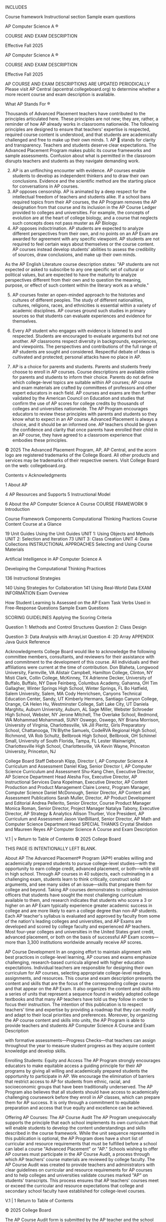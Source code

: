 INCLUDES

Course framework Instructional section Sample exam questions

AP Computer Science A ®

COURSE AND EXAM DESCRIPTION

Effective Fall 2025

AP Computer Science A ®

COURSE AND EXAM DESCRIPTION

Effective Fall 2025

AP COURSE AND EXAM DESCRIPTIONS ARE UPDATED PERIODICALLY Please visit AP
Central (apcentral.collegeboard.org) to determine whether a more recent
course and exam description is available.

What AP Stands For ®

Thousands of Advanced Placement teachers have contributed to the
principles articulated here. These principles are not new; they are,
rather, a reminder of how AP already works in classrooms nationwide. The
following principles are designed to ensure that teachers' expertise is
respected, required course content is understood, and that students are
academically challenged and free to make up their own minds. 1. AP 
 stands for clarity and transparency. Teachers and students deserve clear 
expectations. The Advanced Placement Program makes public its course
frameworks and sample assessments. Confusion about what is permitted in
the classroom disrupts teachers and students as they navigate demanding
work.

2. [@2]  AP is an unflinching encounter with evidence. AP courses enable students to develop 
   as independent thinkers and to draw their own conclusions. Evidence
   and the
   scientific method are the starting place for conversations in AP courses.
3. AP    opposes censorship. AP is animated by a deep respect for the intellectual 
   freedom of teachers and students alike. If a school bans required
   topics from their AP courses, the AP Program removes the AP
   designation from that course and its inclusion in the AP Course
   Ledger provided to colleges and universities. For example, the
   concepts of evolution are at the heart of college biology, and a
   course that neglects such concepts does not pass muster as AP
   Biology.
4.  AP opposes indoctrination. AP students are expected to analyze different 
   perspectives from their own, and no points on an AP Exam are awarded
   for agreement with any specific viewpoint. AP students are not required to feel 
   certain ways about themselves or the course content. AP courses
   instead develop students' abilities to assess the credibility of
   sources, draw conclusions, and make up their own minds.

As the AP English Literature course description states: "AP students are
not
expected or asked to subscribe to any one specific set of cultural or political values, 
but are expected to have the maturity to analyze perspectives different from their 
own and to question the meaning, purpose, or effect of such content within the 
literary work as a whole."

5. [@5]  AP courses foster an open-minded approach to the histories and cultures of 
   different peoples. The study of different nationalities, cultures, religions, races, and 
   ethnicities is essential within a variety of academic disciplines. AP
   courses ground such studies in primary sources so that students can
   evaluate experiences and evidence for themselves.

6.  Every AP student who engages with evidence is listened to and respected. 
   Students are encouraged to evaluate arguments but not one another. AP
   classrooms respect diversity in backgrounds, experiences, and
   viewpoints. The perspectives and contributions of the full range of
   AP students are sought and considered. Respectful debate of ideas is
   cultivated and protected; personal attacks have no place in AP.

7.  AP is a choice for parents and students. Parents and students freely choose to 
   enroll in AP courses. Course descriptions are available online for
   parents and
   students to inform their choice. Parents do not define which college-level topics 
   are suitable within AP courses; AP course and exam materials are
   crafted by
   committees of professors and other expert educators in each field. AP courses and 
   exams are then further validated by the American Council on Education
   and studies
   that confirm the use of AP scores for college credits by thousands of colleges and 
   universities nationwide. The AP Program encourages educators to
   review these principles with parents and students so they know what
   to expect in an AP course. Advanced Placement is always
   a choice, and it should be an informed one. AP teachers should be given the confidence 
   and clarity that once parents have enrolled their child in an AP
   course, they have agreed to a classroom experience that embodies
   these principles.

© 2025 The Advanced Placement Program, AP, AP Central, and the acorn
logo are registered trademarks of the College Board. All other products
and services may be trademarks of their respective owners. Visit College
Board on the web: collegeboard.org.

Contents v Acknowledgments

1 About AP

4 AP Resources and Supports 5 Instructional Model

6 About the AP Computer Science A Course COURSE FRAMEWORK 9 Introduction

Course Framework Components Computational Thinking Practices Course
Content Course at a Glance

19 Unit Guides Using the Unit Guides UNIT 1: Using Objects and Methods
UNIT 2: Selection and Iteration 73 UNIT 3: Class Creation UNIT 4: Data
Collections INSTRUCTIONAL APPROACHES  Selecting and Using Course
Materials

 Artificial Intelligence in AP Computer Science A

 Developing the Computational Thinking Practices

136  Instructional Strategies

140  Using Strategies for Collaboration 141  Using Real-World Data EXAM
INFORMATION Exam Overview

How Student Learning Is Assessed on the AP Exam Task Verbs Used in
Free-Response Questions Sample Exam Questions

SCORING GUIDELINES Applying the Scoring Criteria

Question 1: Methods and Control Structures Question 2: Class Design

Question 3: Data Analysis with ArrayList Question 4: 2D Array APPENDIX
Java Quick Reference

Acknowledgments College Board would like to acknowledge the following
committee members, consultants, and reviewers for their assistance with
and commitment to the
development of this course. All individuals and their affiliations were current at 
the time of contribution. Don Blaheta, Longwood University, Farmville,
VA Alistair Campbell, Hamilton College, Clinton, NY Misti Clark, Collin
College, McKinney, TX Adrienne Decker, University of Buffalo, Buffalo,
NY Dave Feinberg, Columbus Academy, Gahanna, OH Tim Gallagher, Winter
Springs High School, Winter Springs, FL Bo Hatfield, Salem University,
Salem, MA Cody Henrichsen, Canyons Technical Education Center, Sandy, UT
Kimberly Hermans, Santiago Canyon College, Orange, CA Helen Hu,
Westminster College, Salt Lake City, UT Daniela Marghitu, Auburn
University, Auburn, AL Sage Miller, Webster Schroeder High School,
Webster, NY Jerone Mitchell, The Overlake School, Redmond, WA Mohammad
Mohammadi, SUNY Oswego, Oswego, NY Briana Morrison, University of
Virginia, Charlottesville, VA Jill Pieritz, Girls Preparatory School,
Chattanooga, TN Blythe Samuels, CodeRVA Regional High School, Richmond,
VA Rob Schultz, Bellbrook High School, Bellbrook, OH Schinnel Small,
University of South Florida, Tampa, FL Lester Wainwright,
Charlottesville High School, Charlottesville, VA Kevin Wayne, Princeton
University, Princeton, NJ

College Board Staff Deborah Klipp, Director I, AP Computer Science A
Curriculum and Assessment Daniel Klag, Senior Director I, AP Computer
Science Curriculum and Assessment Shu-Kang Chen, Executive Director, AP
Science Department Head Alesha Fox, Executive Director, AP Instructional
Services Dana Kopelman, Executive Director, AP Content Production and
Product Management Claire Lorenz, Program Manager, Computer Science
Daniel McDonough, Senior Director, AP Content and Assessment
Publications Sarah Muller, Director, AP Product Development and
Editorial Andrea Pellerito, Senior Director, Course Product Manager
Monica Roman, Senior Director, Project Manager Natalya Tabony, Executive
Director, AP Strategy & Analytics Allison Thurber, Vice President, AP
Curriculum and Assessment Jason VanBilliard, Senior Director, AP Math
and Computer Science Department Head SPECIAL THANKS Crystal Sheldon and
Maureen Reyes AP Computer Science A Course and Exam Description

V.1 | v Return to Table of Contents © 2025 College Board

THIS PAGE IS INTENTIONALLY LEFT BLANK.

About AP The Advanced Placement® Program (AP®) enables willing and
academically prepared students to pursue
college-level studies---with the opportunity to earn 
college credit, advanced placement, or both---while still  in high school.
Through AP courses in 40 subjects, each culminating in a challenging
exam, students learn to think critically, construct solid arguments, and
see many sides of an issue---skills that prepare them for college  and beyond.
Taking AP courses demonstrates to college
admission officers that students have sought the most  challenging curriculum
available to them, and research indicates that students who score a 3 or
higher on an AP Exam typically experience greater academic success in
college and are more likely to earn a college degree
than non-AP students. Each AP teacher's syllabus  is evaluated and approved by
faculty from some of the nation's leading colleges and universities, and
AP Exams are developed and scored by college faculty and
experienced AP teachers. Most four-year colleges and  universities in the
United States grant credit, advanced placement, or both on the basis of
successful AP Exam scores---more than 3,300 institutions worldwide  annually
receive AP scores.

AP Course Development In an ongoing effort to maintain alignment with best 
practices in college-level learning, AP courses and exams 
emphasize challenging, research-based curricula aligned  with higher
education expectations. Individual teachers are responsible for
designing their own curriculum for AP courses, selecting
appropriate college-level readings, assignments,  and resources. This course
and exam description presents the content and skills that are the focus
of the corresponding college course and that appear on
the AP Exam. It also organizes the content and skills  into a series of units that
represent a sequence found in widely adopted college textbooks and that
many AP teachers have told us they follow in order to focus their
instruction. The intention of this publication is to respect teachers'
time and expertise by providing a roadmap that they can modify and adapt
to their local priorities and preferences. Moreover, by organizing  the AP
course content and skills into units, the AP Program is able to provide
teachers and students AP Computer Science A Course and Exam Description

with formative assessments---Progress Checks---that  teachers can assign
throughout the year to measure student progress as they acquire content
knowledge and develop skills.

Enrolling Students: Equity and Access The AP Program strongly encourages
educators to make equitable access a guiding principle for their AP
programs by giving all willing and academically prepared students the
opportunity to participate in AP. We encourage the elimination of
barriers that restrict access to AP for students from ethnic, racial,
and socioeconomic groups that have been traditionally underserved. The
AP Program also believes that all students should have access to
academically challenging coursework before they enroll in AP classes,
which can prepare them for AP success. It is only through a commitment
to equitable preparation and access that true equity and excellence can
be achieved.

Offering AP Courses: The AP Course Audit The AP Program unequivocally
supports the principle that each school implements its own curriculum
that will enable students to develop the content understandings and
skills described in the course framework. While the unit sequence
represented in this publication is optional, the AP Program does have a
short list of curricular and resource requirements that must be
fulfilled before a school can label a course "Advanced 
Placement" or "AP." Schools wishing to offer AP  courses must participate in the
AP Course Audit, a process through which AP teachers' course materials
are reviewed by college faculty. The AP Course Audit was created to
provide teachers and administrators with clear guidelines on curricular
and resource requirements for AP courses and to help colleges and
universities validate courses marked "AP" on students' transcripts. This
process ensures that AP teachers' courses meet or exceed the curricular
and resource expectations that college and secondary school faculty
have established for college-level courses.

﻿V.1 | 1 Return to Table of Contents

© 2025 College Board

The AP Course Audit form is submitted by the AP teacher and the school
principal (or designated administrator) to
confirm awareness and understanding of the curricular  and resource
requirements. A syllabus or course outline, detailing how course
requirements are met, is submitted by the AP teacher for review by
college faculty. Please visit collegeboard.org/apcourseaudit for more
information to support the preparation and submission of materials for
the AP Course Audit.

How the AP Program Is Developed The scope of content for an AP course
and exam is derived from an analysis of hundreds of syllabi and
course offerings of colleges and universities. Using  this research and data, a
committee of college faculty and expert AP teachers work within the
scope of the corresponding college course to articulate what students
should know and be able to do upon the completion of the AP course. The
resulting course framework is the heart of this course and exam
description and serves as a blueprint of the content and skills that can
appear on an AP Exam. The AP Test Development Committees are responsible
for developing each AP Exam, ensuring the exam questions are aligned to
the course framework. The AP Exam development process is a multiyear
endeavor; all AP Exams undergo extensive review, revision, piloting, and
analysis to ensure that questions are accurate, fair, and valid, and
that there is an appropriate spread of difficulty across the questions.
Committee members are selected to represent a variety of perspectives
and institutions (public and private, small and large schools and
colleges) and a range of gender, racial/ethnic, and regional groups. A
list of each subject's current AP Test Development Committee members is
available on apcentral.collegeboard.org. Throughout AP course and exam
development, College Board gathers feedback from various stakeholders in
both secondary schools and higher education institutions. This feedback
is carefully considered to ensure that AP courses and exams are able to
provide students with a college-level learning experience and 
the opportunity to demonstrate their qualifications for  advanced placement or
college credit.

assessments, as applicable, are scored by thousands of college faculty
and expert AP teachers. Most are scored at the annual AP Reading, while
a small portion is scored online. All AP Readers are thoroughly trained,
and their work is monitored throughout the Reading for fairness and
consistency. In each subject, a highly respected college faculty member
serves as Chief Faculty Consultant and, with the help of AP Readers in
leadership positions, maintains the accuracy of
the scoring standards. Scores on the free-response  questions and performance
assessments are weighted and combined with the results of the computer-scored 
multiple-choice questions, and this raw score is  converted into a composite AP
score on a 1--5 scale. AP Exams are not norm-referenced or graded on a 
curve. Instead, they are criterion-referenced, which  means that every student
who meets the criteria for an AP score of 2, 3, 4, or 5 will receive
that score, no matter how many students that is. The criteria for the
number of points students must earn on the AP Exam
to receive scores of 3, 4, or 5---the scores that research  consistently validates
for credit and placement purposes---include: § The number of points
successful college students earn when their professors administer AP
Exam questions to them.

§ Performance that researchers have found to be predictive of an AP
student succeeding when placed into a subsequent higher-level college  course.

§ The number of points college faculty indicate, after reviewing each AP
question, that they expect is necessary to achieve each AP grade level.

Using and Interpreting AP Scores The extensive work done by college
faculty and AP teachers in the development of the course and exam and
throughout the scoring process ensures that AP Exam scores accurately
represent students' achievement in the equivalent college course.
Frequent and regular research studies establish the validity of AP
scores as follows: Credit Recommendation

College Grade Equivalent

5

Extremely well qualified

A

How AP Exams Are Scored

4

Well qualified

A−, B+, B

The exam scoring process, like the course and exam development process,
relies on the expertise of both
AP teachers and college faculty. While multiple-choice 
questions are scored by machine, the free-response 
questions and through-course performance 

3

Qualified

B−, C+, C

2

Possibly qualified

n/a

1

No recommendation

n/a

AP Computer Science A Course and Exam Description

AP Score

﻿V.1 | 2 Return to Table of Contents © 2025 College Board

While colleges and universities are responsible for setting their own
credit and placement policies, most private colleges and universities
award credit and/or advanced placement for AP scores of 3 or higher.
Additionally, most states in the U.S. have adopted statewide credit
policies that assure college credit for scores of 3 or higher at public
colleges and universities. To confirm a specific college's AP  credit/placement
policy, a search engine is available at apstudent.org/creditpolicies.

BECOMING AN AP READER

Each June, thousands of AP teachers and college faculty members from
around the world gather for seven days in multiple locations to evaluate
and score the free-response sections of the AP Exams. Ninetyeight percent of
surveyed educators who took part in the AP Reading say it was a positive
experience. There are many reasons to consider becoming an AP Reader,
including opportunities to: § Bring positive changes to the classroom:
Surveys show that the vast majority of returning
AP Readers---both high school and college 
educators---make improvements to the way they 

AP Computer Science A Course and Exam Description

teach or score because of their experience at the AP Reading.

§ Gain in-depth understanding of AP Exam and AP scoring standards: AP
Readers gain exposure to the quality and depth of the responses from the
entire pool of AP Exam takers, and thus are better able to assess their
students' work in the classroom.

§ Receive compensation: AP Readers are compensated for their work during
the Reading. Expenses, lodging, and meals are covered for Readers who
travel.

§ Score from home: AP Readers have online distributed scoring
opportunities for certain subjects. Check collegeboard.org/apreading for
details.

§ Earn Continuing Education Units (CEUs): AP
Readers earn professional development hours  and CEUs that can be applied to
PD requirements by states, districts, and schools.

How to Apply

Visit collegeboard.org/apreading for eligibility requirements and to
start the application process.

﻿V.1 | 3 Return to Table of Contents

© 2025 College Board

AP Resources and Supports By completing a simple activation process at
the start of the school year, teachers and students receive access to a
robust set of classroom resources.

AP Classroom AP Classroom is a dedicated online platform designed to
support teachers and students throughout their AP experience. The
platform provides a variety of powerful resources
and tools to provide yearlong support to teachers, offering opportunities to give and get 
meaningful feedback on student progress.

UNIT GUIDES

Appearing in this publication and on AP Classroom, these planning guides
outline all required
course content and skills, organized into commonly taught units. Each unit guide suggests a 
sequence and pacing of content, scaffolds skill instruction across units, organizes content 
into topics, and provides tips on taking the AP Exam.

PROGRESS CHECKS

Formative AP questions for every unit provide feedback to students on
the areas where they need to focus. Available online, Progress Checks
measure knowledge and skills through
multiple-choice questions with rationales to explain correct and incorrect answers, and freeresponse
questions with scoring information. Because the Progress Checks are
formative,
the results of these assessments cannot be used to evaluate teacher effectiveness or assign 
letter grades to students, and any such misuses are grounds for losing school authorization to 
offer AP courses.*

REPORTS

Reports provides teachers with a one-stop shop for student results on all assignment types, 
including Progress Checks. Teachers can view class trends and see where
students struggle with content and skills that will be assessed on the
AP Exam. Students can view their own progress over time to improve their
performance before the AP Exam.

QUESTION BANK

The Question Bank is a searchable library of all AP questions that
teachers use to build custom practice for their students. Teachers can
create and assign assessments with formative topic questions or
questions from practice or released AP Exams. Class Section Setup and
Enrollment

§ Teachers and students sign into or create their College Board
accounts.

§ Teachers confirm that they have added the course they teach to their AP Course Audit 
account and have had it approved by their school's administrator.

§ Teachers or AP coordinators, depending on who the school has decided
is responsible, set up class sections so students can access AP
resources and have exams ordered on their behalf.

§ Students join class sections with a join code provided by their
teacher or AP coordinator.

§
Students will be asked for additional information upon joining their first class section.
*
To report misuses, please call, 877-274-6474 (International: +1-212-632-1781).

AP Computer Science A Course and Exam Description

﻿V.1 | 4 Return to Table of Contents © 2025 College Board

Instructional Model Integrating AP resources throughout the course can
help students develop skills and conceptual understandings. The
instructional model outlined below shows possible ways to incorporate AP
resources into the classroom.

Plan Teachers may consider the following approaches as they plan their
instruction before teaching each unit. § Review the overview at the
start of each unit guide to identify essential questions, conceptual
understandings, and skills for each unit.

§ Use the Unit at a Glance table to identify related topics that build
toward a common understanding, and then plan appropriate pacing for
students.

§ Identify useful strategies in the Instructional Approaches section to
help teach the concepts and skills.

Teach When teaching, supporting resources could be used to build
students' conceptual understanding and their mastery of skills. § Use
the topic pages in the unit guides to identify the required content.

§ Integrate the content with a skill, considering any appropriate scaffolding. 

§ Employ any of the instructional strategies previously identified.

§ Use the available resources, including AP Daily, on the topic pages to
bring a variety of assets into the classroom.

Assess Teachers can measure student understanding of the content and
skills covered in the unit and provide actionable feedback to students.
§ As you teach each topic, use AP Classroom to assign student Topic
Questions as a way
to continuously check student understanding and provide just-in-time feedback.

§ At the end of each unit, use AP Classroom to assign students Progress
Checks, as homework or an in-class task. 

§
Provide question-level feedback to students through answer rationales; provide unit- and 
skill-level formative feedback using Reports.

§ Create additional practice opportunities using the Question Bank and
assign them through AP Classroom.

AP Computer Science A Course and Exam Description

﻿V.1 | 5 Return to Table of Contents

© 2025 College Board

About the AP Computer Science A Course AP Computer Science A introduces
students to computer science through programming. Fundamental topics in
this course include the design of solutions to problems, the use of data
structures to organize large sets of data, the development and implementation of algorithms 
to process data and discover new information, the analysis of potential
solutions, and the
ethical and social implications of computing systems. The course emphasizes object-oriented 
programming and design using the Java programming language.

College Course Equivalent AP Computer Science A is equivalent to an
introductory college course in computer science.

Prerequisites It is recommended that a student in the AP Computer
Science A course has successfully
completed a first-year high school algebra course with a strong foundation of basic linear 
functions, composition of functions, and problem-solving strategies that require multiple 
approaches and collaborative efforts. In addition, students should be able to use a Cartesian 
(x, y) coordinate system to represent points on a plane. AP Computer
Science A builds upon a foundation of mathematical reasoning that should
be acquired prior to taking this course.

Programming Language The AP Computer Science A course requires that
solutions of problems be written in the Java programming language.
Because the Java programming language is extensive, with far more
features than could be covered in a single introductory course, the AP
Computer Science A Exam covers a subset of Java.

Lab Requirement
The AP Computer Science A course must include a minimum of 20 hours of hands-on, 
structured lab experiences to engage students in individual or group problem-solving. Thus, 
each AP Computer Science A course includes a substantial lab component
in which students design solutions to problems, express their solutions
precisely (e.g., in the Java programming language), test their
solutions, identify and correct errors (when mistakes occur), and
compare possible solutions. College Board has developed several labs
that are aligned to the course
framework that fulfill the 20-hour lab requirement. The class period recommendations 
provided in the unit guides account for the time needed to complete each
lab activity as described in the lab guide.

AP Computer Science A Course and Exam Description

﻿V.1 | 6 Return to Table of Contents © 2025 College Board

AP COMPUTER SCIENCE A

Course Framework

Introduction Computer science involves problem-solving, hardware, and
algorithms that help people utilize computers and incorporate multiple
perspectives to address real-world problems in contemporary life. As the
study of computer science continues to evolve, the careful design of the
AP Computer Science A course strives to engage a diverse student
population, including female and underrepresented students, by allowing
them to discover the power of computer science through rewarding yet
challenging concepts. A well-designed, modern AP Computer Science A  course
that includes opportunities for students to collaborate to solve
problems that interest them, as well as ones that use authentic data
sources, can help address traditional issues of equity and access. Such
a course can broaden participation in computing while providing a strong
and engaging introduction to fundamental areas of the discipline.
The AP Computer Science A course reflects what  computer science teachers,
professors, and researchers have indicated are the main goals of
an introductory, college-level computer science  programming course: § Design
Code---Determine an appropriate program  design and develop algorithms.

§ Develop Code---Write and implement program  code.

§ Analyze Code---Determine the output or result of  given program code or
explain why code may not work as intended.

§ Document Code and Computing Systems--- Describe the behavior and
conditions that produce the specified results in a program.

§ Use Computers Responsibly---Understand the  ethical and social
implications of computer use.

Students practice the computer science skills of
designing, developing, and analyzing their own 
programs to address real-world problems or pursue  a passion.

AP Computer Science A Course and Exam Description

Compatible Curricula The AP Computer Science A course is compatible with
the recommendations of the Association for Computing Machinery (ACM) and
the Institute of Electrical and Electronics Engineers
Computing Society (IEEE-CS) in the "Software  Development Fundamentals"
knowledge area, which is recommended for an introductory course. The AP 
Computer Science A course also integrates topics from the "Programming
Languages" and "Algorithms and Complexity" knowledge areas. Teachers can
review the Computer Science Curricula from ACM and IEEE-CS  to see their
complete curriculum guidelines. The AP Computer Science A course
vertically aligns with subconcepts in the "Algorithms and Programming"
core concept in the Computer Science Teachers Association (CSTA) K-12
Computer Science Framework. This vertical
alignment allows K-12 CS teachers to make  connections from their high school
courses to the college-equivalent AP Computer Science A course.

AP Computer Science Program AP Computer Science A is one of two AP
computer science courses available to students. The AP Computer Science
Principles course complements AP Computer Science A by teaching the
foundational areas of the discipline. Students can take these two
courses in either order or concurrently, as allowed by their school. 

Course Framework V.1 | 9 Return to Table of Contents © 2025 College
Board

Resource Requirements Students should have access to a computer system
that represents relatively recent technology. A school should ensure
that each student has access to a computer for at least three hours a
week; additional time is desirable. Student and instructor access to
computers is important during class time, but additional time is
essential for students to individually develop solutions to problems.

AP Computer Science A Course and Exam Description

The computer system must allow students to create, edit, quickly
compile, and execute Java programs comparable in size to those found in the AP 
Computer Science A labs. It is highly desirable that these computers
provide students with access to the internet. It is essential that each
computer science teacher has internet access. A school must ensure that
each student has a college-level text for individual use both inside and 
outside of the classroom.

Course Framework V.1 | 10 Return to Table of Contents © 2025 College
Board

Course Framework Components Overview This course framework provides a
clear and detailed description of the course
requirements necessary for student success. The framework specifies what 
students should know, be able to do, and understand to qualify for
college credit and/or placement.

The course framework includes two essential components: 1   COMPUTATIONAL
THINKING PRACTICES

The computational thinking practices are central to the study and
practice of computer science. Students should develop and apply the
described practices on a regular basis over the span of the course. 2

COURSE CONTENT

The course content is organized into commonly taught units of study that  provide a
suggested sequence for the course. These units comprise the content and
conceptual understandings that colleges and universities
typically expect students to be proficient in to qualify for college credit  and/or
placement.

AP Computer Science A Course and Exam Description

Course Framework V.1 | 11 Return to Table of Contents © 2025 College
Board

THIS PAGE IS INTENTIONALLY LEFT BLANK.

1

AP COMPUTER SCIENCE A

Computational Thinking Practices The computational thinking practices
and skills for AP Computer Science A describe what a student should be
able to do while exploring course concepts. The table that follows
presents these practices along with their corresponding skills that
students should develop during the AP Computer Science A course. These
skills form the basis of tasks on the AP Computer Science A Exam. While
many different skills can be applied to any one content topic, the framework 
supplies skill focus recommendations for each topic to help assure skill
distribution and repetition throughout the course. The unit guides that
follow embed and spiral these practices throughout the course, providing
teachers with one way to integrate the practices into the course
content, with sufficient repetition to prepare students to apply those skills when 
taking the AP Computer Science A Exam. More detailed information about
teaching the computational thinking practices and skills can be found in
the Instructional Approaches section of this publication.

AP Computer Science A Course and Exam Description

Course Framework V.1 | 13 Return to Table of Contents © 2025 College
Board

AP COMPUTER SCIENCE A

Computational Thinking Practices Practice 1 Design Code

1

Determine an appropriate program design and develop algorithms.

Practice 2

Practice 3

Practice 4

Practice 5

Develop Code 2

Analyze Code 3

Write and implement program code.

Determine the output or result of given program code or explain why code
may not work as intended.

Document Code and Computing Systems 4

Use Computers Responsibly 5

Describe the behavior and conditions that produce specified results in a
program.

Understand the ethical and social implications of computer use.

SKILLS 1.A Determine an  appropriate program design to solve a problem or
accomplish a task. 1.B Determine what  knowledge can be extracted from
data.

2.A Write program  code to implement an algorithm. 2.B Write program  code
involving data abstractions. 2.C Write program  code involving procedural
abstractions.

3.A Determine the  result or output based on statement execution order in
an algorithm. 3.B Determine the  result or output based on code that
contains data abstractions.

4.A Describe the  behavior of a code segment or program. 4.B Describe the 
initial conditions that must be met for a code segment to work as
intended or described.

5.A Explain how  computing impacts society, economy, and culture.

3.C Determine the  result or output based on code that contains procedural
abstractions. 3.D Explain why a  code segment will not compile or work as
intended and modify the code to correct the error.

AP Computer Science A Course and Exam Description

Course Framework V.1 | 14 Return to Table of Contents © 2025 College
Board

2

AP COMPUTER SCIENCE A

Course Content The AP Computer Science A course framework provides a
clear and detailed description of the course requirements necessary for
student success. The
framework specifies what students must know, be able to do, and understand  with a
focus on ideas that encompass core principles, theories, and processes
of computer science. The framework also encourages instruction that
prepares students for advanced coursework in computer science and its
integration into
a wide variety of STEM-related fields, as well as for creating useful, reasonable 
solutions to problems encountered in a rapidly changing world.

UNITS
The course content is organized into commonly taught units. The units have been 
arranged in a logical sequence frequently found in many college courses
and textbooks. The four units in AP Computer Science A and their
relevant weightings on the
multiple-choice section of the AP Exam are listed on the following page. Pacing
recommendations on the Course at a Glance page provide suggestions for
how to teach the required course content and administer the Progress
Checks. The number of suggested class periods is based on a schedule in
which the class meets five days a week for 45 minutes each day. While these 
recommendations have been made to aid planning, teachers should adjust
the pacing based on the needs of their students, alternate schedules
(e.g., block scheduling), or their school's academic calendar.

AP Computer Science A Course and Exam Description

Course Framework V.1 | 15 Return to Table of Contents © 2025 College
Board

Units of Instruction

Approximate Multiple-Choice Exam Weighting

Unit 1: Using Objects and Methods

15--25%

Unit 2: Selection and Iteration

25--35%

Unit 3: Class Creation

10--18%

Unit 4: Data Collections

30--40%

Topics Each unit is divided into teachable segments called topics. Visit
the topic pages (starting on page 30) to see all the required content
for each topic.

Learning Objectives and Computational Thinking Practices In AP Computer
Science A, every exam question will be aligned to a learning objective
and a skill. The learning objectives represent the content domain, while
the skill articulates the computational thinking practice required to
successfully complete the task. The five categories of computational thinking 
practices are described as discrete practices; they are, in fact,
interrelated and should be applied throughout the course. For a given
learning objective, teachers are encouraged to ask the following
questions about coding to help students apply the practices: § How can
the concepts of designing a program best be taught to students?

§ Does the student's program design maximize its  efficiency?

§ What programs can be assigned to students that relate to their
interests?

AP Computer Science A Course and Exam Description

§ What data can be provided to students to ensure their programs are
thoroughly tested?

§ What problems could a student solve by writing a computer program?

§ What is the best way to teach how to debug programs?

§ With all of the data that exists in various databases and websites,
how can it be leveraged to help solve problems?

§ How could extracting and using data be used to support a claim?

Java Quick Reference The Java language is extensive, with far more
features than could be covered in a single introductory course. The Java
Quick Reference is a sheet provided to
students during both the multiple-choice and freeresponse sections of the AP
Exam. It includes a list of accessible methods from the Java library
that may be included on the exam. The Java Quick Reference sheet can be
found in the Appendix of this publication, and a copy should be given to
students to use throughout the course.

Course Framework V.1 | 16 Return to Table of Contents © 2025 College
Board

Course at a Glance Plan The Course at a Glance provides
a useful visual organization  of the AP Computer Science A curricular
components, including: § Sequence of units, along with approximate
weighting and suggested pacing. Please note, pacing is based
on 45-minute class periods,  meeting five days each week  for a full academic
year.

§ Progression of topics within each unit.

§ Computational thinking practices across units.

Teach COMPUTATIONAL THINKING PRACTICES 1

Design Code

2

Develop Code

3

Analyze Code

4

5

Document Code and Computing Systems Use Computers Responsibly

Required Course Content Each topic contains required learning objectives
and essential knowledge statements that form the basis of the assessment
on the AP Exam.

Assess Assign the Progress Checks--- either as homework or in class--- for each
unit. Each Progress Check contains formative multiple-choice 
and free-response questions.  The feedback from the Progress Checks shows
students the areas where they need to focus.

UNIT

1

Using Objects and Methods

UNIT

2

Selection and Iteration

% AP Exam ~32--34 Class Periods 15--25 Weighting

% AP Exam Periods 25--35 Weighting ~29--31 Class

1

1

1.1 Introduction to

Algorithms, Programming, and Compilers

1 2

1.2 Variables and Data

2 3

1.3 Expressions and

2 4

1.4 Assignment

2 4

1.5 Casting and Range of

3

1.6 Compound Assignment

Types

Output

Statements and Input Variables

Operators

4

1.7 Application Program

Interface (API) and Libraries

4

1.8 Documentation with

Comments

3

1.9 Method Signatures

2 3

1.10 Calling Class Methods

2 4

1.11 Math

4

1.12 Objects: Instances of

Class

Classes

2

1.13 Object Creation and

2.1 Algorithms with

Selection and Repetition

3

2.2 Boolean Expressions

2 3 4

2.3 if

2 4

2.4 Nested

2 3

2.5 Compound Boolean

2 3

2.6 Comparing Boolean

2 3 4

2.7 while

2 3

2.8 for

2 3 4

2.9 Implementing

2 3

2.10 Implementing String

2 3 4

2.11 Nested Iteration

4

2.12 Informal Run-Time

Statements

if Statements

Expressions Expressions

Loops

Loops

Selection and Iteration Algorithms Algorithms

Analysis

Storage (Instantiation)

2 3

1.14 Calling Instance

2 3 4

1.15 String

Methods

Manipulation

Progress Check Unit 1 Part 1: Topics 1.1--1.4 Multiple-choice: ~12
questions

Progress Check Unit 1 Part 2: Topics 1.5--1.9 Multiple-choice: ~15
questions

Progress Check Unit 1 Part 3: Topics 1.10--1.15 Multiple-choice: ~18
questions Free-response: 1 question § Methods and Control Structures
(partial)

Progress Check Unit 2 Part 1: Topics 2.1--2.6 Multiple-choice: ~18
questions Free-response: 1 question § Methods and Control Structures
(partial)

Progress Check Unit 2 Part 2: Topics 2.7--2.12 Multiple-choice: ~21
questions Free-response: 2 questions §§ Methods and Control Structures
(partial)

NOTE: Partial versions of the free-response questions are provided to prepare students for 
more complex, full questions that they will encounter on the AP Exam. AP
Computer Science A Course and Exam Description V.1 | 17 Return to Table
of Contents © 2025 College Board

UNIT

3

Exam % AP ~20--22 Class Periods 10--18 Weighting

1

3.1 Abstraction and

Program Design

5

UNIT

Class Creation

3.2 Impact of Program

Design

1 2

3.3 Anatomy of a Class

2 3

3.4 Constructors

2 3 4

3.5 Methods: How to Write

2 4

3.6 Methods: Passing and

Them

Returning References of an Object

4

Data Collections

% AP Exam ~50--52 Class Periods 30--40 Weighting 1 5

4.1 Ethical and Social

1

4.2 Introduction to Using

Issues Around Data Collection Data Sets

2 3

4.3 Array Creation and

2 3

4.4 Array Traversals

2 3 4

4.5 Implementing Array

2 3 4

4.6 Using Text Files

2

4.7 Wrapper Classes

Access

Algorithms

2 3

3.7 Class Variables and

3 4

3.8 Scope and Access

2 3

4.8 ArrayList

Methods

2

3.9 this

2 3 4

4.9 ArrayList

Traversals

2 3 4

4.10 Implementing

2 3

4.11 2D Array Creation and

2 3

4.12 2D Array Traversals

2 3 4

4.13 Implementing 2D Array

2 3 4

4.14 Searching Algorithms

3 4

4.15 Sorting Algorithms

3 4

4.16 Recursion

4

4.17 Recursive Searching

Methods

Keyword

ArrayList Algorithms Access

Algorithms

and Sorting

Progress Check Unit 3 Part 1: Topics 3.1--3.4

Progress Check Unit 4 Part 1: Topics 4.1--4.5

Multiple-choice: ~12 questions

Multiple-choice: ~18 questions Free-response: 2 questions § Data
Analysis with Array (partial)

Progress Check Unit 3 Part 2: Topics 3.5--3.9 Multiple-choice: ~15
questions Free-response: 2 questions § Class Design

Progress Check Unit 4 Part 2: Topics 4.6--4.10 Multiple-choice: ~21
questions Free-response: 2 questions § Data Analysis with ArrayList

Progress Check Unit 4 Part 3: Topics 4.11--4.17 Multiple-choice: ~21
questions Free-response: 2 questions § 2D Array

V.1 | 18 Return to Table of Contents © 2025 College Board

AP COMPUTER SCIENCE A

Unit Guides Introduction Designed with input from the community of AP
Computer Science A
educators, the unit guides offer teachers helpful guidance in building  students'
skills and content knowledge. The suggested sequence was
identified through a thorough analysis of the syllabi of highly effective AP 
teachers and the organization of typical college textbooks. This unit structure
respects new AP teachers' time by providing one possible sequence they
can adopt or modify rather than having to build
from scratch. An additional benefit is that these units enable the AP 
Program to provide interested teachers with formative assessments---
the Progress Checks---that they can assign their students at the end of  each unit
to gauge progress toward success on the AP Exam. However,
experienced AP teachers who are satisfied with their current course 
organization and exam results should feel no pressure to adopt these 
units, which comprise an optional sequence for this course.

AP Computer Science A Course and Exam Description

Course Framework V.1 | 19 Return to Table of Contents © 2025 College
Board

Using the Unit Guides UNIT OPENERS UNIT

1

15--25

%

AP EXAM WEIGHTING

~32--34 CLASS PERIODS

Using Objects and Methods Developing Understanding This unit introduces
students to the Java programming language and the use of variables and
classes, providing students with an important foundation of concepts
that will be leveraged and built upon in all future units. Students will
learn about three built-in data types and how to create variables, store
values, and interact with those variables using basic operations. The
ability to write expressions is essential to representing the
variability of the real world in a program. Several Math and String
class methods are introduced, and students will learn the fundamentals
of calling and using classes.

ESSENTIAL QUESTIONS § How can you represent buttons on a remote

control using variables?

§ How can you simulate

election results using existing program code?

Building Computational Thinking Practices

§ How can you use random numbers to add variety, excitement,

1.A

and unpredictability to games?

3.A

3.C

The study of computer science involves implementing the design or
specification of a program. This is the fun and rewarding part of
programming because it involves putting a plan into practice to create a
program that runs. Computer scientists use computers to study and model
the world, and this requires designing program code to fit a given
scenario. Spending time to plan out a program upfront will shorten
overall program development time and increase accuracy. In all units of
the course, students will need to determine an appropriate program
design to solve a given problem or accomplish a task. (1.A) During the
early stages of learning to program, students should first study
existing program code and be able to explain what it does rather than
develop program code from scratch. Exposing students to many different
code segments that yield equivalent results allows them to be more
confident in their solution and helps expose them to new ways of solving
the problem that may be better than their current solution. Have
students write their program code on paper and trace it with different
sample inputs before writing code on the computer. (3.A) Students should
be able to determine the result of program code that uses calls to the
String and Math methods. While

AP Computer Science A Course and Exam Description

UNIT

1

practicing these calls, students should begin to understand why
parameter types and return values are important. Programmers need to
make design decisions when creating programs that determine how a
program specification will be implemented. Typically, there are many
ways in which statements can be written to yield the same result, and
this final determination is dictated by the programmer. (3.C)

Preparing for the AP Exam

Course Framework V.1

Instructional Periods

Building Computational Thinking Practices describes specific
skills within the practices that are appropriate to focus  on in that
unit. Certain practices have been noted to indicate  areas of emphasis for that
unit. Preparing for the AP Exam provides helpful tips and common
student misunderstandings identified from prior exam data.

#+begin_verse
  25
#+end_verse

The Unit at a Glance table shows the topics and suggested skills.

UNIT AT A GLANCE Suggested Skills

1.1 Introduction to

2

1.A Determine an appropriate program design to solve a problem or
accomplish a task.

1.2 Variables and Data Types

2

1.A Determine an appropriate program design to solve a problem or
accomplish a task.

1.3 Expressions and Output

3

Algorithms, Programming, and Compilers

The essential questions are thought-provoking questions that  motivate
students and inspire inquiry.

This unit provides foundational content and skills that students will
continue to draw on throughout the course. It is important for students
to spend adequate time understanding and tracing code, especially for
the multiple-choice section of the AP Exam. Early success will foster
students' confidence, which will be necessary as later units build on
this knowledge. The first free-response question on the AP
Exam---Methods and Control Structures---will require students to
implement an algorithm that involves calling String methods. Using the
Java Quick Reference (see Appendix) regularly during class will help
students become familiar with this resource prior to the exam. Students
should practice identifying the proper parameters to use when calling
methods of classes that are provided to them. Multiplechoice and
free-response questions contain user-defined classes that students will
utilize when answering questions involving those classes.

Using Objects and Methods

Topic

Developing Understanding provides an overview that
contextualizes and situates the key content of the unit within  the scope of the
course.

The suggested skills for each topic show possible ways to link
the content in that topic to specific AP Computer Science A  skills. The individual
skills have been thoughtfully chosen in a
way that scaffolds the skills throughout the course. However,  AP Exam questions
can pair the content with any of the skills.

2.A Write program code to implement an algorithm. 2.A Write program code
to implement an algorithm. 3.A Determine the result or output based on
statement execution order in an algorithm. 3.D Explain why a code
segment will not compile or work as intended and modify the code to
correct the error.

1.4 Assignment Statements

2

1.5 Casting and Range of

2

1.6 Compound Assignment

1

3.A Determine the result or output based on statement execution order in
an algorithm.

1.7 Application Program

1

4.A Describe the behavior of a code segment or program.

1.8 Documentation with

1

4.B Describe the initial conditions that must be met for a code segment
to work as intended or described.

1.9 Method Signatures

1

3.C Determine the result or output based on code that contains
procedural abstractions.

and Input

2.A Write program code to implement an algorithm. 4.A Describe the
behavior of a code segment or program.

Variables

2.A Write program code to implement an algorithm. 4.A Describe the
behavior of a code segment or program.

Operators

Interface (API) and Libraries Comments

continued on next page

26

#+begin_verse
  Course Framework V.1
#+end_verse

AP Computer Science A Course and Exam Description

AP Computer Science A Course and Exam Description

Course Framework V.1 | 20 Return to Table of Contents © 2025 College
Board

Using the Unit Guides The Sample Instructional Activities includes
optional activities that can help teachers tie together the content and
skill for a particular topic.

UNIT

3

Class Creation

SAMPLE INSTRUCTIONAL ACTIVITIES

When enough content has been covered to complete an AP
Computer Science A lab, an icon appears in this section. Teachers can also
choose to integrate lab activities earlier as they cover the content.

The sample activities on this page are optional and are offered to
provide possible ways to incorporate various instructional approaches
into the classroom. Teachers do not need to use these activities or
instructional approaches and are free to alter or edit them. The
examples below were developed in partnership with teachers from the AP
community to share ways that they approach teaching some of the topics
in this unit. Please refer to the Instructional Approaches section
beginning on p. 125 for more examples of activities and strategies.

Activity

Topic

1

3.1

Sample Activity Kinesthetic Learning

2

3.5

Marking the Text

3

3.5--3.6

Create a Plan

4

3.7

Paraphrasing

Have students break into groups of 4--5 to play board games for about 10
minutes. While they play the game, they should keep track of the various
nouns they encounter and actions that happen as part of the game. The
nouns can be represented in the computer as classes, and the actions are
the behaviors. At the end of game play, ask students to create UML
(Unified Modeling Language) diagrams for the identified classes. Present
students with specifications, and have them highlight or underline any
preconditions (both implicit and explicit) that exist for the method to
function. This includes information about parameters, such as object
references not being null. When asked to write a method, have students
write an outline using pseudocode with paper and pencil. Then, go
through it step-by-step with sample input to ensure the process is
correct and to determine if any additional information is needed before
beginning to program a solution on the computer. Provide students with
several example classes that utilize static variables for unique
identification numbers or for counting the number of objects that have
been created, but do not provide any description or documentation for
the code. Have students spend time creating objects and calling the
static methods to investigate how the static variables behave. Then have
them document the code appropriately to describe how each class utilizes
static variables and methods.

After completing this unit, students will have covered all of the
necessary content for the Virtual Pet Lab, which can be found in AP
Classroom.

AP Computer Science A Course and Exam Description

Course Framework V.1

#+begin_verse
  79
#+end_verse

TOPIC PAGES UNIT

1

SUGGESTED SKILLS 1.A

Determine an appropriate program design to solve a problem or accomplish
a task. 2.A

Write program code to implement an algorithm.

Using Objects and Methods

TOPIC 1.2

Variables and Data Types Required Course Content LEARNING OBJECTIVE

ESSENTIAL KNOWLEDGE

1.2.A

1.2.A.1

Identify the most appropriate data type category for a particular
specification.

A data type is a set of values and a corresponding set of operations on
those values. Data types can be categorized as either primitive or
reference. 1.2.A.2

The primitive data types used in this course define the set of values
and corresponding operations on those values for numbers and Boolean
values. 1.2.A.3

A reference type is used to define objects that are not primitive types.
1.2.B

1.2.B.1

Develop code to declare variables to store numbers and Boolean values.

The three primitive data types used in this course are int, double, and
boolean. An int value is an integer. A double value is a real number. A
boolean value is either true or false.

The suggested skills offer possible skills to pair with the topic. Learning
objectives define what a student needs to be able  to do with content knowledge
in order to progress through the course. Essential
knowledge statements define the required content  knowledge associated with
each learning objective assessed on the AP Exam. Exclusion statements
provide guidance to teachers regarding the content exclusions of the AP
Computer Science A course. The
content in the exclusion statements will not be assessed  on
the AP Computer Science A Exam. However, such content  may be provided as
background or additional information for the concepts and skills being
assessed in lab activities.

X EXCLUSION STATEMENT---The other five

primitive data types (long, short, byte, float, and char) are outside
the scope of the AP Computer Science A course and exam.

1.2.B.2

A variable is a storage location that holds a value, which can change
while the program is running. Every variable has a name and an
associated data type. A variable of a primitive type holds a primitive
value from that type.

32

#+begin_verse
  Course Framework V.1
#+end_verse

AP Computer Science A Course and Exam Description

AP Computer Science A Course and Exam Description

Course Framework V.1 | 21 Return to Table of Contents © 2025 College
Board

THIS PAGE IS INTENTIONALLY LEFT BLANK.

AP COMPUTER SCIENCE A

UNIT 1

Using Objects and Methods

15--25%

AP EXAM WEIGHTING

~32--34 CLASS PERIODS

AP Computer Science A Course and Exam Description

Course Framework V.1 | 23 Return to Table of Contents © 2025 College
Board

Remember to go to AP Classroom to assign students the online Progress
Checks for this unit.

Whether assigned as homework or completed in class, the Progress Checks
provide each student with immediate feedback related to this unit's
topics and skills.

Progress Check Unit 1 Part 1: Topics 1.1--1.4 Multiple-choice: ~12
questions

Progress Check Unit 1 Part 2: Topics 1.5--1.9 Multiple-choice: ~15
questions

Progress Check Unit 1 Part 3: Topics 1.10--1.15 Multiple-choice: ~18
questions Free-response: 1 question § Methods and Control Structures
(partial)

AP Computer Science A Course and Exam Description

Course Framework V.1 | 24 Return to Table of Contents © 2025 College
Board

UNIT

1

15--25% AP EXAM WEIGHTING

~32--34 CLASS PERIODS

Using Objects and Methods Developing Understanding ESSENTIAL QUESTIONS §
How can you represent buttons on a remote control using variables? § How
can you simulate election results using existing program code?

§§ How can you use random numbers to add variety, excitement, and
unpredictability to games?

This unit introduces students to the Java programming language and the
use of variables and classes, providing students with an important
foundation of concepts that will be leveraged and
built upon in all future units. Students will learn about three built-in data types and how to create 
variables, store values, and interact with those variables using basic
operations. The ability to write expressions is essential to
representing the variability of the real world in a program. Several
Math and String class methods are introduced, and students will learn
the fundamentals of calling and using classes.

Building Computational Thinking Practices 1.A

3.A

3.C

The study of computer science involves
implementing the design or specification of  a program. This is the fun and
rewarding part of programming because it involves putting a plan into
practice to create a program that runs. Computer scientists use
computers to study and model the world, and this requires
designing program code to fit a given scenario.  Spending time to plan out a
program upfront will shorten overall program development time and
increase accuracy. In all units of the course, students will need to
determine an appropriate program design to solve a given problem or
accomplish a task. (1.A) During the early stages of learning to
program, students should first study existing  program code and be able to
explain what it does rather than develop program code from
scratch. Exposing students to many different  code segments that yield
equivalent results allows them to be more confident in their  solution and helps
expose them to new ways of solving the problem that may be better than
their current solution. Have students write their program code on paper
and trace it with different sample inputs before writing  code on the computer.
(3.A) Students should be able to determine the result of program code
that uses calls to the String and Math methods. While

AP Computer Science A Course and Exam Description

practicing these calls, students should begin to understand why
parameter types and return values are important. Programmers need to
make design decisions when creating programs that determine how a
program specification will be implemented. Typically,  there are many ways in
which statements can be written to yield the same result, and
this final determination is dictated by the  programmer. (3.C)

Preparing for the AP Exam This unit provides foundational content and
skills that students will continue to draw on throughout the course. It
is important for students to spend adequate time understanding and
tracing code, especially for the multiple-choice section of the AP Exam. 
Early success will foster students' confidence,  which will be necessary as
later units build on this knowledge. The first free-response 
question on the AP Exam---Methods and 
Control Structures---will require students to  implement an algorithm that
involves calling String methods. Using the Java Quick Reference (see
Appendix) regularly during class will help students become familiar with
this resource prior to the exam. Students should practice identifying
the proper parameters to use when calling methods of
classes that are provided to them. Multiplechoice and free-response questions contain 
user-defined classes that students will utilize  when answering questions
involving those classes. Course Framework V.1 | 25 Return to Table of
Contents © 2025 College Board

UNIT

1

Using Objects and Methods

UNIT AT A GLANCE Topic

Instructional Periods

Suggested Skills

1.1 Introduction to

2

1.A Determine an appropriate program design to  solve a problem or accomplish
a task.

1.2 Variables and Data Types

2

1.A Determine an appropriate program design to  solve a problem or accomplish
a task.

Algorithms, Programming, and Compilers

2.A Write program code to implement an  algorithm.

1.3 Expressions and Output

3

2.A Write program code to implement an  algorithm. 3.A
Determine the result or output based on  statement execution order in an
algorithm. 3.D Explain why a code segment will not compile  or work as intended
and modify the code to correct the error.

1.4 Assignment Statements

and Input

2

2.A Write program code to implement an  algorithm. 4.A
Describe the behavior of a code segment or  program.

1.5 Casting and Range of

Variables

2

2.A Write program code to implement an  algorithm. 4.A
Describe the behavior of a code segment or  program.

1.6 Compound Assignment

1

3.A Determine the result or output based on  statement execution order in an
algorithm.

1.7 Application Program

1

4.A Describe the behavior of a code segment or  program.

1.8 Documentation with

1

4.B Describe the initial conditions that must be  met for a code segment to
work as intended or described.

1.9 Method Signatures

1

3.C Determine the result or output based on code  that contains procedural
abstractions.

Operators

Interface (API) and Libraries

Comments

continued on next page

AP Computer Science A Course and Exam Description

Course Framework V.1 | 26 Return to Table of Contents © 2025 College
Board

UNIT

1

Using Objects and Methods

UNIT AT A GLANCE (cont'd) Topic

Instructional Periods

1.10 Calling Class Methods

3

Suggested Skills 2.C Write program code involving procedural  abstractions.
3.C Determine the result or output based on code  that contains procedural
abstractions. 3.D Explain why a code segment will not compile  or work as
intended and modify the code to correct the error.

1.11 Math Class

2

2.C Write program code involving procedural  abstractions. 4.A
Describe the behavior of a code segment or  program.

1.12 Objects: Instances of

1

4.A Describe the behavior of a code segment or  program.

1.13   Object Creation and

2

2.B Write program code involving data  abstractions.

1.14 Calling Instance Methods

2

2.C Write program code involving procedural  abstractions.

Classes

Storage (Instantiation)

3.C Determine the result or output based on code  that contains procedural
abstractions.

1.15 String Manipulation

4

2.C Write program code involving procedural  abstractions. 3.C
Determine the result or output based on code  that contains procedural
abstractions. 4.A Describe the behavior of a code segment or  program. 4.B
Describe the initial conditions that must be  met for a code segment to work as
intended or described.

Go to AP Classroom to assign the Progress Checks for Unit 1. Review the
results in class to identify and address any student misunderstandings.

AP Computer Science A Course and Exam Description

Course Framework V.1 | 27 Return to Table of Contents © 2025 College
Board

UNIT

1

Using Objects and Methods

SAMPLE INSTRUCTIONAL ACTIVITIES
The sample activities on this page are optional and are offered to provide possible ways to 
incorporate various instructional approaches into the classroom.
Teachers do not need to use these activities or instructional approaches
and are free to alter or edit them. The examples below were developed in
partnership with teachers from the AP community to share ways that they
approach teaching some of the topics in this unit. Please refer to the
Instructional Approaches section beginning on p. 125 for more examples
of activities and strategies.

Activity

Topic

Sample Activity

1

1.3

Activating Prior Knowledge

2

1.5

Predict and Confirm

3

1.6

Error Analysis

4

1.6

Sharing and Responding

5

1.13

6

1.13

The basic arithmetic operators of +, −, /, and * are similar to what
students have experienced in math class or when using a calculator. Give
students a list of expressions and ask them to apply what they know from
math class to evaluate the meaning of the expressions. Have them verify
their results by writing a small program. Provide students with several
statements that involve casting. Each cast should be
on a different value in the statement. Have students predict the resulting value. For 
any statements that would not compile or work as intended, have students
explain the problem and propose a solution. They should verify their
results by putting those results into a compiler. Provide students with
code that contains syntax errors. Ask students to identify and correct
the errors in the provided code. Then have them verify their conclusion
by using a compiler and an integrated development environment (IDE) that
does not autocorrect errors.
Put students into groups of two. Provide each student with a different set of 
statements; in each pair, one student should have a list of statements
that contain compound assignment operators, while the other student has
a list of statements that accomplish the same thing without using
compound statements. Be sure the
statements are in a different order. Students should take turns describing what a 
statement does to their partner, and the partner should determine which
statement of theirs is equivalent to the one being described.

Using Manipulatives

When introducing students to the idea of creating objects, use a cookie
cutter and modeling clay or dough, with the cutter representing the
class and the cut dough representing the objects. For each object cut,
write the instantiation. Ask students
to describe what the code is doing and how the different parameter values (e.g., 
thickness, color) change the object that was created.

Marking the Text

Provide students with several statements that define a variable and create an object 
on a single line. Have students mark up the statements by circling the
assignment operator and the new keyword. Then, have students underline
the variable type and the constructor. Lastly, have them draw a
rectangle around the list of actual
parameters being passed to the constructor. Using these marked-up statements, ask 
students to create several new variables and objects.

AP Computer Science A Course and Exam Description

Course Framework V.1 | 28 Return to Table of Contents © 2025 College
Board

UNIT

1

Using Objects and Methods

Activity

Topic

7

1.15

Sample Activity Think-Pair-Share

Provide students with several code segments, each with a missing
expression that would contain a call to a method in the String class and
a description of the intended outcome of each code segment. Ask students
which statement should be used to complete the code segment. Have them
share their responses with a partner to compare answers and come to an
agreement, and then have groups share with the entire class. 

After completing this unit, students will have covered all of the
necessary content for the Receipt Lab, which can be found in AP
Classroom.

AP Computer Science A Course and Exam Description

Course Framework V.1 | 29 Return to Table of Contents © 2025 College
Board

UNIT

1

SUGGESTED SKILLS 1.A

Determine an appropriate program design to solve a problem or accomplish
a task.

Using Objects and Methods

TOPIC 1.1

Introduction to Algorithms, Programming, and Compilers Required Course
Content LEARNING OBJECTIVE

ESSENTIAL KNOWLEDGE

1.1.A

1.1.A.1

Represent patterns and algorithms found in everyday life using written
language or diagrams.

Algorithms define step-by-step processes  to follow when completing a task
or solving a problem. These algorithms can be represented using written
language or diagrams. 1.1.A.2

Sequencing defines an order for when steps in  a process are completed. Steps in
a process are completed one at a time. 1.1.B

1.1.B.1

Explain the code compilation and execution process.

Code can be written in any text editor; however, an integrated
development environment (IDE) is often used to write programs because it
provides tools for a programmer to write, compile, and run code. 1.1.B.2

A compiler checks code for some errors. Errors
detectable by the compiler need to be fixed  before the program can be run.
1.1.C

1.1.C.1

Identify types of programming errors.

A syntax error is a mistake in the program where the rules of the
programming language are not followed. These errors are detected by the
compiler. continued on next page

AP Computer Science A Course and Exam Description

Course Framework V.1 | 30 Return to Table of Contents © 2025 College
Board

Using Objects and Methods

LEARNING OBJECTIVE

UNIT

1

ESSENTIAL KNOWLEDGE

1.1.C

1.1.C.2

Identify types of programming errors.

A logic error is a mistake in the algorithm or program that causes it to
behave incorrectly or unexpectedly. These errors are detected by
testing the program with specific data to see if  it produces the expected
outcome. 1.1.C.3

A run-time error is a mistake in the program that occurs during the
execution of a program. Run-time errors typically cause the program to 
terminate abnormally. 1.1.C.4

An exception is a type of run-time error that  occurs as a result of an
unexpected error that was not detected by the compiler. It interrupts
the normal flow of the program's execution.

AP Computer Science A Course and Exam Description

Course Framework V.1 | 31 Return to Table of Contents © 2025 College
Board

UNIT

1

SUGGESTED SKILLS 1.A

Determine an appropriate program design to solve a problem or accomplish
a task. 2.A

Write program code to implement an algorithm.

Using Objects and Methods

TOPIC 1.2

Variables and Data Types Required Course Content LEARNING OBJECTIVE

ESSENTIAL KNOWLEDGE

1.2.A

1.2.A.1

Identify the most appropriate data type category for a
particular specification.

A data type is a set of values and a corresponding set of operations on
those values. Data types can be categorized as either  primitive or reference.
1.2.A.2

The primitive data types used in this course
define the set of values and corresponding  operations on those values for
numbers and Boolean values. 1.2.A.3

A reference type is used to define objects that  are not primitive types. 1.2.B

1.2.B.1

Develop code to declare variables to store numbers and Boolean values.

The three primitive data types used in this course are int, double, and
boolean. An int value is an integer. A double value is a real number. A
boolean value is either true or false. X   EXCLUSION   STATEMENT---The
other five

primitive data types (long, short, byte, float, and char) are outside
the scope of the AP Computer Science A course and exam.

1.2.B.2

A variable is a storage location that holds a value, which can change
while the program is running. Every variable has a name and an
associated data type. A variable of a primitive type holds a primitive
value from that type.

AP Computer Science A Course and Exam Description

Course Framework V.1 | 32 Return to Table of Contents © 2025 College
Board

UNIT

1

Using Objects and Methods

TOPIC 1.3

SUGGESTED SKILLS 2.A

Expressions and Output

Write program code to implement an algorithm. 3.A

Determine the result or output based on statement execution order in an
algorithm. 3.D

Explain why a code segment will not compile or work as intended and
modify the code to correct the error.

Required Course Content LEARNING OBJECTIVE

ESSENTIAL KNOWLEDGE

1.3.A

1.3.A.1

Develop code to generate output and determine the result that would be
displayed.

System.out.print and System.out. println display information on the
computer display. System.out.println moves the cursor to a new line
after the information has been displayed, while System.out.print does
not.

1.3.B

1.3.B.1

Develop code to utilize string  literals and determine the result of using
string literals.

A literal is the code representation of a fixed  value. 1.3.B.2

A string literal is a sequence of characters enclosed in double quotes.
1.3.B.3

Escape sequences are special sequences of characters that can be
included in a string. They start with a  and have a special meaning in
Java. Escape sequences used in this course include double quote ",
backslash \, and newline \n. 1.3.C

1.3.C.1

Develop code for arithmetic expressions and determine the result of
these expressions.

Arithmetic expressions, which consist of numeric values, variables, and
operators, include expressions of type int and double. continued on next
page

AP Computer Science A Course and Exam Description

Course Framework V.1 | 33 Return to Table of Contents © 2025 College
Board

UNIT

1

Using Objects and Methods

LEARNING OBJECTIVE

ESSENTIAL KNOWLEDGE

1.3.C

1.3.C.2

Develop code for arithmetic expressions and determine the result of
these expressions.

The arithmetic operators consist of addition +, subtraction -,
multiplication *, division /, and remainder %. An arithmetic operation
that uses two int values will evaluate to an int value. An arithmetic
operation that uses at least one double value will evaluate to a double
value. X    EXCLUSION STATEMENT---Expressions that

result in special double values (e.g., infinities and NaN) are outside
the scope of the AP Computer Science A course and exam.

1.3.C.3

When dividing numeric values that are both int values, the result is
only the integer portion of the quotient. When dividing numeric values
that use at least one double value, the result is the quotient. 1.3.C.4

The remainder operator % is used to compute the remainder when one
number a is divided by another number b. X    EXCLUSION STATEMENT---The
use of values

less than 0 for a and the use of values less than or equal to 0 for b is
outside the scope of the AP Computer Science A course and exam.

1.3.C.5

Operators can be used to construct compound expressions. At compile
time, numeric values are associated with operators according to operator
precedence to determine how they are grouped. Parentheses can be used to
modify operator precedence. Multiplication, division, and remainder have
precedence over addition and subtraction. Operators with the same
precedence are evaluated from left to right. 1.3.C.6

An attempt to divide an integer by the integer zero will result in an
ArithmeticException. X    EXCLUSION STATEMENT---The use of dividing

by zero when one numeric value is a double is outside the scope of the
AP Computer Science A course and exam.

AP Computer Science A Course and Exam Description

Course Framework V.1 | 34 Return to Table of Contents © 2025 College
Board

UNIT

1

Using Objects and Methods

TOPIC 1.4

SUGGESTED SKILLS

Assignment Statements and Input

2.A

Write program code to implement an algorithm. 4.A

Describe the behavior of a code segment or program.

Required Course Content LEARNING OBJECTIVE

ESSENTIAL KNOWLEDGE

1.4.A

1.4.A.1

Develop code for assignment statements with expressions and determine
the value that is stored in the variable as a result of these
statements.

Every variable must be assigned a value before it can be used in an
expression. That value must be from a compatible data type. A
variable is initialized the first time it is assigned  a value. Reference types
can be assigned a new object or null if there is no object. The literal
null is a special value used to indicate that a reference is not
associated with any object. 1.4.A.2

The assignment operator = allows a program
to initialize or change the value stored in a  variable. The value of the
expression on the right is stored in the variable on the left. X  
EXCLUSION   STATEMENT---The use of

assignment operators inside expressions (e.g.,

a = b = 4; or a[i += 5]) is

outside the scope of the AP Computer Science A course and exam.

1.4.A.3

During execution, an expression is evaluated to produce a single value.
The value of an expression has a type based on the evaluation of the
expression. 1.4.B

1.4.B.1

Develop code to read input.

Input can come in a variety of forms, such as tactile, audio, visual, or
text. The Scanner class is one way to obtain text input from the
keyboard. X   EXCLUSION   STATEMENT---Any specific form

of input from the user is outside the scope of the AP Computer Science A
course and exam.

AP Computer Science A Course and Exam Description

Course Framework V.1 | 35 Return to Table of Contents © 2025 College
Board

UNIT

1

SUGGESTED SKILLS 2.A

Write program code to implement an algorithm. 4.A

Describe the behavior of a code segment or program.

Using Objects and Methods

TOPIC 1.5

Casting and Range of Variables Required Course Content LEARNING
OBJECTIVE

ESSENTIAL KNOWLEDGE

1.5.A

1.5.A.1

Develop code to cast primitive values to different  primitive types in
arithmetic expressions and determine the value that is produced as a
result.

The casting operators (int) and (double) can be used to convert from a
double value to an int value (or vice versa). 1.5.A.2

Casting a double value to an int value causes the digits to the right of
the decimal point to be truncated. 1.5.A.3

Some code causes int values to be automatically cast (widened) to double
values. 1.5.A.4

Values of type double can be rounded to the nearest integer by (int) (x
+ 0.5) for non-negative numbers or (int)(x - 0.5) for negative numbers.
1.5.B

1.5.B.1

Describe conditions when an integer expression evaluates to a value out
of range.

The constant Integer.MAX_VALUE holds the value of the largest possible
int value. The constant Integer.MIN_VALUE holds the value of the
smallest possible int value. 1.5.B.2

Integer values in Java are represented by values of type int, which are
stored using a finite amount (4 bytes) of memory. Therefore,  an int value must
be in the range from Integer.MIN_VALUE to Integer.MAX_VALUE inclusive.
continued on next page

AP Computer Science A Course and Exam Description

Course Framework V.1 | 36 Return to Table of Contents © 2025 College
Board

Using Objects and Methods

LEARNING OBJECTIVE

UNIT

1

ESSENTIAL KNOWLEDGE

1.5.B

1.5.B.3

Describe conditions when an integer expression evaluates to a value out
of range.

If an expression would evaluate to an int value outside of the allowed
range, an integer overflow occurs. The result is an int value in the allowed
range but not necessarily the value expected.

1.5.C

1.5.C.1

Describe conditions that limit accuracy of expressions.

Computers allot a specified amount of memory  to store data based on the data
type. If an expression would evaluate to a double that is more precise
than can be stored in the allotted amount of memory, a round-off  error occurs.
The result will be rounded to the representable value. To avoid rounding
errors that naturally occur, use int values. X    EXCLUSION
STATEMENT---Other special

decimal data types that can be used to avoid rounding errors are outside
the scope of the AP Computer Science A course and exam.

AP Computer Science A Course and Exam Description

Course Framework V.1 | 37 Return to Table of Contents © 2025 College
Board

UNIT

1

SUGGESTED SKILLS 3.A

Determine the result or output based on statement execution order in an
algorithm.

Using Objects and Methods

TOPIC 1.6

Compound Assignment Operators Required Course Content LEARNING OBJECTIVE

ESSENTIAL KNOWLEDGE

1.6.A

1.6.A.1

Develop code for assignment statements with compound assignment
operators and determine the value that is stored in the variable as a
result.

Compound assignment operators +=, −=, *=, /=, and %= can be used in
place of the assignment operator in numeric expressions. A compound
assignment operator performs the indicated arithmetic operation between
the value on the left and the value on the right and then assigns the
result to the variable on the left. 1.6.A.2

The post-increment operator ++ and postdecrement operator -- are used to
add 1 or subtract 1 from the stored value of a numeric variable. The new
value is assigned to the variable. X   EXCLUSION   STATEMENT---The use of

increment and decrement operators in prefix form (e.g., ++x) is outside
the scope of the AP Computer Science A course and exam. The use of
increment and decrement operators inside other expressions (e.g.,
arr[x++]) is outside the scope of the AP Computer Science A course and
exam.

AP Computer Science A Course and Exam Description

Course Framework V.1 | 38 Return to Table of Contents

© 2025 College Board

UNIT

1

Using Objects and Methods

TOPIC 1.7

SUGGESTED SKILLS

Application Program Interface (API) and Libraries

4.A

Describe the behavior of a code segment or program.

Required Course Content LEARNING OBJECTIVE

ESSENTIAL KNOWLEDGE

1.7.A

1.7.A.1

Identify the attributes and behaviors of a class found in the libraries
contained in an API.

Libraries are collections of classes. An application programming
interface (API) specification informs the programmer how to  use those
classes. Documentation found in
API specifications and libraries is essential to  understanding the attributes
and behaviors of a class defined by the API. A class defines a 
specific reference type. Classes in the APIs and  libraries are grouped into
packages. Existing classes and class libraries can be utilized to  create
objects. 1.7.A.2

Attributes refer to the data related to the class  and are stored in variables.
Behaviors refer to  what instances of the class can do (or what can
be done with them) and are defined by methods.

AP Computer Science A Course and Exam Description

Course Framework V.1 | 39 Return to Table of Contents © 2025 College
Board

UNIT

1

SUGGESTED SKILLS 4.B

Describe the initial conditions that must be met for a code segment to
work as intended or described.

Using Objects and Methods

TOPIC 1.8

Documentation with Comments Required Course Content LEARNING OBJECTIVE

ESSENTIAL KNOWLEDGE

1.8.A

1.8.A.1

Describe the functionality and use of code through comments.

Comments are written for both the original programmer and other
programmers to understand the code and its functionality, but are
ignored by the compiler and are not executed when the program is run.
Three types of comments in Java include /* */, which generates a block
of comments; //, which generates a comment on one line; and /** */,
which are Javadoc comments and are used to create API documentation.
1.8.A.2

A precondition is a condition that must be  true just prior to the execution
of a method in order for it to behave as expected. There is no
expectation that the method will check to
ensure preconditions are satisfied. 1.8.A.3

A postcondition is a condition that must  always be true after the execution
of a method. Postconditions describe the outcome of the execution in
terms of what is being returned or the current value of the attributes
of an object.

AP Computer Science A Course and Exam Description

Course Framework V.1 | 40 Return to Table of Contents © 2025 College
Board

UNIT

1

Using Objects and Methods

TOPIC 1.9

SUGGESTED SKILLS 3.C

Method Signatures

Determine the result or output based on code that contains procedural
abstractions.

Required Course Content LEARNING OBJECTIVE

ESSENTIAL KNOWLEDGE

1.9.A

1.9.A.1

Identify the correct method to call based on documentation and method
signatures.

A method is a named block of code that  only runs when it is called. A block of code
is  any section of code that is enclosed in braces. Procedural
abstraction allows a  programmer to use a method by knowing what the
method does even if they do not know how the method was written. 1.9.A.2

A parameter is a variable declared in the  header of a method or constructor
and can be used inside the body of the method. This allows values or
arguments to be passed and used by a method or constructor. A method signature
for a method with parameters  consists of the method name and the ordered
list of parameter types. A method signature for a method without
parameters consists of the method name and an empty parameter list.
1.9.B

1.9.B.1

Describe how to call methods.

A void method does not have a return value  and is therefore not called as
part of an expression. 1.9.B.2

A non-void method returns a value that is the  same type as the return type in
the header. To use the return value when calling a non-void  method, it must be
stored in a variable or used as part of an expression. continued on next
page

AP Computer Science A Course and Exam Description

Course Framework V.1 | 41 Return to Table of Contents © 2025 College
Board

UNIT

1

Using Objects and Methods

LEARNING OBJECTIVE

ESSENTIAL KNOWLEDGE

1.9.B

1.9.B.3

Describe how to call methods

An argument is a value that is passed into  a method when the method is called.
The arguments passed to a method must be compatible in number and order
with the types identified in the parameter list of the  method signature. When
calling methods, arguments are passed using call by value. Call by value
initializes the parameters with copies  of the arguments. 1.9.B.4

Methods are said to be overloaded when there  are multiple methods with the
same name but different signatures. 1.9.B.5

A method call interrupts the sequential execution of statements, causing
the program to first execute the statements in the method  before continuing.
Once the last statement in the method has been executed or a return
statement is executed, the flow of control is  returned to the point immediately
following where the method was called.

AP Computer Science A Course and Exam Description

Course Framework V.1 | 42 Return to Table of Contents © 2025 College
Board

UNIT

1

Using Objects and Methods

TOPIC 1.10

SUGGESTED SKILLS

Calling Class Methods

2.C

Write program code involving procedural abstractions. 3.C

Determine the result or output based on code that contains procedural
abstractions. 3.D

Explain why a code segment will not compile or work as intended and
modify the code to correct the error.

Required Course Content LEARNING OBJECTIVE

ESSENTIAL KNOWLEDGE

1.10.A

1.10.A.1

Develop code to call class methods and determine the result of those
calls.

Class methods are associated with the class,  not instances of the class.
Class methods include the keyword static in the header before the method
name. 1.10.A.2

Class methods are typically called using the class name along with the
dot operator. When the method call occurs in the defining class,  the use of the
class name is optional in the call.

AP Computer Science A Course and Exam Description

Course Framework V.1 | 43 Return to Table of Contents © 2025 College
Board

UNIT

1

SUGGESTED SKILLS 2.C

Write program code involving procedural abstractions. 4.A

Using Objects and Methods

TOPIC 1.11

Math Class

Describe the behavior of a code segment or program.

Required Course Content LEARNING OBJECTIVE

ESSENTIAL KNOWLEDGE

1.11.A

1.11.A.1

Develop code to write expressions that incorporate
calls to built-in mathematical  libraries and determine the value that is
produced as a result.

The Math class is part of the java.lang package. Classes in the
java.lang package are available by default. 1.11.A.2

The Math class contains only class methods. The following Math class
methods---including what they do and when  they are used---are part of the Java Quick 
Reference:

• static int abs(int x) returns the absolute value of an int value.

• static double abs(double x) returns the absolute value of a double
value.

• static double pow(double base, double exponent) returns the value of
the first parameter raised to the power of the second parameter.

• static double sqrt(double x) returns the nonnegative square root of a
double value. • static double random() returns a double value greater
than or equal to 0.0 and less than 1.0.

1.11.A.3

The values returned from Math.random() can be manipulated using
arithmetic and casting operators to produce a random int or double
in a defined range based on  specified criteria. Each endpoint of the range  can be
inclusive, meaning the value is included, or exclusive, meaning the
value is not included.

AP Computer Science A Course and Exam Description

Course Framework V.1 | 44 Return to Table of Contents © 2025 College
Board

UNIT

1

Using Objects and Methods

TOPIC 1.12

SUGGESTED SKILLS

Objects: Instances of Classes

4.A

Describe the behavior of a code segment or program.

Required Course Content LEARNING OBJECTIVE

ESSENTIAL KNOWLEDGE

1.12.A

1.12.A.1

Explain the relationship between a class and an object.

An object is a specific instance of a class  with defined attributes. A class
is the formal  implementation, or blueprint, of the attributes and
behaviors of an object. 1.12.A.2

A class hierarchy can be developed by putting common attributes and
behaviors of related classes into a single class called a superclass.
Classes that extend a superclass, called subclasses, can draw upon the
existing attributes and behaviors of the superclass without replacing
these in the code. This creates an inheritance relationship from the 
subclasses to the superclass. X   EXCLUSION   STATEMENT---Designing and

implementing inheritance relationships are outside the scope of the AP
Computer Science A course and exam.

1.12.A.3

All classes in Java are subclasses of the Object class. 1.12.B

1.12.B.1

Develop code to declare variables to store reference types.

A variable of a reference type holds an object reference, which can be
thought of as the memory address of that object.

AP Computer Science A Course and Exam Description

Course Framework V.1 | 45 Return to Table of Contents © 2025 College
Board

UNIT

1

SUGGESTED SKILLS 2.B

Write program code involving data abstractions.

Using Objects and Methods

TOPIC 1.13

Object Creation and Storage (Instantiation) Required Course Content
LEARNING OBJECTIVE

ESSENTIAL KNOWLEDGE

1.13.A

1.13.A.1

Identify, using its signature, the correct constructor being called.

A class contains constructors that are called  to create objects. They have
the same name as the class. 1.13.A.2

A constructor signature consists of the  constructor's name, which is the
same as the class name, and the ordered list of parameter types. The
parameter list, in the header of a constructor, lists the types of the
values that are passed and their variable names. 1.13.A.3

Constructors are said to be overloaded when
there are multiple constructors with different  signatures. 1.13.B

1.13.B.1

Develop code to declare variables of the correct types to hold object
references.

A variable of a reference type holds an object reference or, if there is
no object, null.

1.13.C

1.13.C.1

Develop code to create an object by calling a constructor.

An object is typically created using the keyword new followed by a call
to one of the class's constructors. 1.13.C.2

Parameters allow constructors to accept values to establish the initial
values of the attributes of the object. continued on next page

AP Computer Science A Course and Exam Description

Course Framework V.1 | 46 Return to Table of Contents © 2025 College
Board

Using Objects and Methods

LEARNING OBJECTIVE

UNIT

1

ESSENTIAL KNOWLEDGE

1.13.C

1.13.C.3

Develop code to create an object by calling a constructor.

A constructor argument is a value that  is passed into a constructor when
the constructor is called. The arguments passed to a constructor must be
compatible in order and number with the types identified in the  parameter list
in the constructor signature. When calling constructors, arguments are
passed using call by value. Call by value
initializes the parameters with copies of the  arguments. 1.13.C.4

A constructor call interrupts the sequential execution of statements,
causing the program to first execute the statements in  the constructor before
continuing. Once the last statement in the constructor has been
executed, the flow of control is returned to  the point immediately following
where the constructor was called.

AP Computer Science A Course and Exam Description

Course Framework V.1 | 47 Return to Table of Contents © 2025 College
Board

UNIT

1

SUGGESTED SKILLS 2.C

Write program code involving procedural abstractions. 3.C

Determine the result or output based on code that contains procedural
abstractions.

Using Objects and Methods

TOPIC 1.14

Calling Instance Methods Required Course Content LEARNING OBJECTIVE

ESSENTIAL KNOWLEDGE

1.14.A

1.14.A.1

Develop code to call instance methods and determine the result of these
calls.

Instance methods are called on objects of the  class. The dot operator is used
along with the object name to call instance methods. 1.14.A.2

A method call on a null reference will result in a NullPointerException.

AP Computer Science A Course and Exam Description

Course Framework V.1 | 48 Return to Table of Contents © 2025 College
Board

UNIT

1

Using Objects and Methods

TOPIC 1.15

SUGGESTED SKILLS

String Manipulation

2.C

Write program code involving procedural abstractions. 3.C

Determine the result or output based on code that contains procedural
abstractions. 4.A

Describe the behavior of a code segment or program.

Required Course Content LEARNING OBJECTIVE

4.B

ESSENTIAL KNOWLEDGE

1.15.A

1.15.A.1

Develop code to create string objects and determine the result of
creating and combining strings.

A String object represents a sequence of characters and can be created
by using a string literal or by calling the String class constructor.

Describe the initial conditions that must be met for a code segment to
work as intended or described.

1.15.A.2

The String class is part of the java.lang package. Classes in the
java.lang package are available by default. 1.15.A.3

A String object is immutable, meaning once a String object is created,
its attributes cannot be changed. Methods called on a String object do
not change the content of the String object. 1.15.A.4

Two String objects can be concatenated together or combined using the +
or += operator, resulting in a new String object. A primitive value can
be concatenated with a String object. This causes the implicit
conversion of the primitive value to a String object. continued on next
page

AP Computer Science A Course and Exam Description

Course Framework V.1 | 49 Return to Table of Contents © 2025 College
Board

UNIT

1

Using Objects and Methods

LEARNING OBJECTIVE

ESSENTIAL KNOWLEDGE

1.15.A

1.15.A.5

Develop code to create string objects and determine the result of
creating and combining strings.

A String object can be concatenated with any object, which implicitly
calls the object's toString method (a behavior that is guaranteed to
exist by the inheritance relationship every class has with the Object
class). An object's toString method returns a string value representing
the object. Subclasses of Object often override the toString
method with classspecific implementation. Method overriding occurs when a
public method in a subclass has the same method signature as a public
method in the superclass, but the behavior of the
method is specific to the subclass. X    EXCLUSION STATEMENT---Overriding the

toString method of a class is outside the scope of the AP Computer
Science A course and exam.

1.15.B

1.15.B.1

Develop code to call methods on string objects and determine the result
of calling these methods.

A String object has index values from 0 to one less than the length of
the string. Attempting to access indices outside this range will result
in an IndexOutOfBoundsException. continued on next page

AP Computer Science A Course and Exam Description

Course Framework V.1 | 50 Return to Table of Contents © 2025 College
Board

Using Objects and Methods

LEARNING OBJECTIVE

UNIT

1

ESSENTIAL KNOWLEDGE

1.15.B

1.15.B.2

Develop code to call methods on string objects and determine the result
of calling these methods.

The following String methods---including 
what they do and when they are used---are part  of the Java Quick Reference: •
int length() returns the number of characters in a String object.

• String substring(int from, int to) returns the substring beginning at
index from and ending at index to - 1.

• String substring(int from) returns substring(from, length()).

• int indexOf(String str) returns the index of the first occurrence of
str; returns -1 if not found.

• boolean equals(Object other) returns true if this corresponds to the
same sequence of characters as other; returns false otherwise.

• int compareTo(String other) returns a value < 0 if this is less than
other; returns zero if this is equal to other; returns a value > 0 if this
is greater than other. Strings are ordered based upon the alphabet.

X    EXCLUSION STATEMENT---Using the

equals method to compare one String object with an object of a type
other than String is outside the scope of the AP Computer Science A
course and exam.

1.15.B.3

A string identical to the single element substring at position index can
be created by calling substring(index, index + 1).

AP Computer Science A Course and Exam Description

Course Framework V.1 | 51 Return to Table of Contents © 2025 College
Board

THIS PAGE IS INTENTIONALLY LEFT BLANK.

AP COMPUTER SCIENCE A

UNIT 2

Selection and Iteration

25--35%

AP EXAM WEIGHTING

~29--31 CLASS PERIODS

AP Computer Science A Course and Exam Description

Course Framework V.1 | 53 Return to Table of Contents © 2025 College
Board

Remember to go to AP Classroom to assign students the online Progress
Checks for this unit.

Whether assigned as homework or completed in class, the Progress Checks
provide each student with immediate feedback related to this unit's
topics and skills.

Progress Check Unit 2 Part 1: Topics 2.1--2.6 Multiple-choice: ~18
questions Free-response: 1 question § Methods and Control Structures
(partial)

Progress Check Unit 2 Part 2: Topics 2.7--2.12

Multiple-choice: ~21 questions Free-response: 2 question § Methods and
Control Structures (partial)

AP Computer Science A Course and Exam Description

Course Framework V.1 | 54 Return to Table of Contents © 2025 College
Board

UNIT

2

25--35% AP EXAM WEIGHTING

~29--31 CLASS PERIODS

Selection and Iteration

Developing Understanding ESSENTIAL QUESTIONS § Why is selection a
necessary part of programming languages?

§ How can you use different conditional  statements to write a
pick-your-own-path  interactive story?

§ How does iteration improve programs and reduce the amount of program
code necessary to complete a task?

§ Why are standard algorithms useful when solving new problems?

Algorithms are composed of three building blocks: sequencing, selection,
and iteration. While Unit 1 introduced sequencing, this unit focuses on
selection and iteration. Selection is important to a computer program
because it gives the programmer the ability to make a decision and
respond to that decision using conditional statements. These allow
programmers to incorporate choice into their programs: to create games
that react to user interactions, to develop simulations that are more
real world by allowing for variability, or to discover new knowledge in
a sea of information by filtering out irrelevant data. Iteration is a form of repetition and changes 
the flow of control by repeating a segment of code. It is represented by while and
for loops. In addition, students will build on the introduction of
Boolean variables in Unit 1 by writing Boolean expressions with
relational and logical operators. This unit also introduces several
standard algorithms that use iteration. Knowledge of standard algorithms
makes solving similar
problems easier, as algorithms can be modified or combined to suit new situations.

Building Computational Thinking Practices 2.A

3.D

4.A

a collaborative partner to practice verbally explaining the issues. The
ability to describe why a code segment does not work correctly assists
students in the development of solutions. (3.D)

Selection and iteration allow programmers to incorporate choices and
repetition into their programs. Understanding program code that uses
those processes allows students to write programs that solve a wide
variety of problems. In addition to developing their own programs,
students should practice completing partially written program code
to fulfill a specification. This builds their 
confidence and provides them opportunities  to be successful during the early
stages of learning. (2.A)

Preparing for the AP Exam

When writing code, errors are inevitable. To learn how to identify and
correct errors, students need exposure to the error messages generated
by the compiler. Sometimes students struggle to explain why a code
segment will not compile or work as intended. It helps to have students
work with

The study of computer science involves the analysis of program code. On
the multiple-choice section of the AP Exam,  students will be asked to
determine the result of a given program code segment
based on specific input and on the  behavior of program code in general or

AP Computer Science A Course and Exam Description

Students should also be able to describe the behavior of a code segment
or program. Have students write program code on paper
and trace that code with different sample  inputs. Spending time analyzing existing 
program code provides opportunities for students to better understand
how to solve their own problems and the implications associated with
code changes. (4.A)

Course Framework V.1 | 55 Return to Table of Contents

© 2025 College Board

UNIT

2

Selection and Iteration to complete missing code in a described task.
Students should know how to trace program code when testing programs to
ensure that all conditions are met. Testing
for the different expected behaviors of  conditional and iterative statements
is a critical part of program development and is useful when writing
program code or analyzing given code segments. Students  often struggle in
situations that warrant variation in the Boolean condition of loops,
such as when they want to terminate a loop early. Early termination of a
loop requires the use of conditional statements within the body of the
loop. If the order of the program statements is incorrect, the early
termination may be triggered too early or not at all. Provide students
with practice ordering statements by giving them strips of paper, each
with a line of program code that can be used to assemble the correct and
incorrect solutions. Ask them to reassemble the code and trace it to see
if it is correct.

AP Computer Science A Course and Exam Description

Using manipulatives in this way makes it easier for students to
rearrange the order of the program code to determine if it will execute
properly. In the first free-response question on 
the AP Exam---Methods and Control  Structures---students will be instructed to 
write two methods or a constructor and one method of a given class based
on provided specifications and examples. The method  will require students to
write iterative or conditional statements or both, as well as statements
that call methods in a class. As described in Unit 1, one of the methods
will involve calling String methods. Practice close reading techniques
with students, such as underlining keywords, instance variables, return
types, and parameters. These close reading techniques can help students
process the questions quickly without inadvertently missing key
information.

Course Framework V.1 | 56 Return to Table of Contents © 2025 College
Board

UNIT

2

Selection and Iteration

UNIT AT A GLANCE Topic

Instructional Periods

Suggested Skills

2.1 Algorithms with Selection

1

1.A Determine an appropriate program design to  solve a problem or accomplish
a task.

2.2 Boolean Expressions

1

3.A Determine the result or output based on  statement execution order in an
algorithm.

2.3 if Statements

3

2.A

and Repetition

Write program code to implement an algorithm.

3.A Determine the result or output based on  statement execution order in an
algorithm. 4.A Describe the behavior of a code segment or  program.

2.4 Nested if Statements

2

2.A

Write program code to implement an algorithm.

4.A Describe the behavior of a code segment or  program.

2.5 Compound Boolean

Expressions

2.6 Comparing Boolean

Expressions

2.7 while Loops

2

2.A

Write program code to implement an algorithm.

3.A Determine the result or output based on  statement execution order in an
algorithm.

2

2.A

Write program code to implement an algorithm.

3.A Determine the result or output based on  statement execution order in an
algorithm.

3

2.A

Write program code to implement an algorithm.

3.A Determine the result or output based on  statement execution order in an
algorithm. 4.B Describe the initial conditions that must be  met for a code
segment to work as intended or described.

2.8 for Loops

3

2.A

Write program code to implement an algorithm.

3.A Determine the result or output based on  statement execution order in an
algorithm. 3.D Explain why a code segment will not compile  or work as intended
and modify the code to correct the error.

continued on next page

AP Computer Science A Course and Exam Description

Course Framework V.1 | 57 Return to Table of Contents © 2025 College
Board

UNIT

2

Selection and Iteration

UNIT AT A GLANCE (cont'd) Topic

Instructional Periods

2.9 Implementing Selection

and Iteration Algorithms

3

Suggested Skills 2.A

Write program code to implement an algorithm.

3.A Determine the result or output based on  statement execution order in an
algorithm. 4.A Describe the behavior of a code segment or  program.

2.10 Implementing String

Algorithms

3

2.C Write program code involving procedural  abstractions. 3.C
Determine the result or output based on code  that contains procedural
abstractions. 3.D Explain why a code segment will not compile  or work as
intended and modify the code to correct the error.

2.11 Nested Iteration

2

2.A

Write program code to implement an algorithm.

3.D Explain why a code segment will not compile  or work as intended and modify
the code to correct the error. 4.B
Describe the initial conditions that must be  met for a code segment to work as
intended or described.

2.12 Informal Run-Time

Analysis

1

4.A Describe the behavior of a code segment or  program.

Go to AP Classroom to assign the Progress Checks for Unit 2. Review the
results in class to identify and address any student misunderstandings.

AP Computer Science A Course and Exam Description

Course Framework V.1 | 58 Return to Table of Contents © 2025 College
Board

UNIT

2

Selection and Iteration

SAMPLE INSTRUCTIONAL ACTIVITIES
The sample activities on this page are optional and are offered to provide possible ways to 
incorporate various instructional approaches into the classroom.
Teachers do not need to use these activities or instructional approaches
and are free to alter or edit them. The examples below were developed in
partnership with teachers from the AP community to share ways that they
approach teaching some of the topics in this unit. Please refer to the
Instructional Approaches section beginning on p. 125 for more examples
of activities and strategies.

Activity

Topic

Sample Activity

1

2.3

2

2.2--2.6

3

2.5

Student Response System

4

2.6

Diagramming

5

2.6

Predict and Confirm

6

2.7--2.8

Code Tracing

Provide students with several code segments that contain conditional
statements. Have students trace various sample inputs, keeping track of
the statements that get
executed and the order in which they are executed. This can help students find errors 
and validate results.

Pair Programming

Have students work with a partner to create a "guess checker" that could
be used as
part of a larger game. Students compare four given digits to a preexisting four-digit code 
that is stored in individual variables. Their program should provide
output containing the number of correct digits in correct locations and
the number of correct digits in incorrect locations. This program can be
continually improved as students learn about nested conditional
statements and compound Boolean expressions.
Provide students with a code segment that utilizes conditional statements and a 
compound Boolean expression. Ask them to choose an equivalent code
segment that uses a nested conditional statement (and vice versa). Have
them report their responses using a student response system. Have
students create truth tables by listing all the possible true and false
combinations and corresponding Boolean values for a given compound
Boolean expression. Then give them input values. Have students determine
the value of each individual Boolean expression and then use the truth
table to determine the result of the compound Boolean expression.

Have students predict the output of several different code segments that compare 
object references---some that use .equals() and some that use ==. Once
done, have them create a program that contains those code segments and
compare the
actual and expected results. This is best illustrated with a self-written simple class.

Jigsaw

As a whole class, look at a code segment containing iteration and the
resulting output.
Then divide students into groups, and provide each group with a slightly modified 
code segment. After groups have determined how the result changes based
on their modified segment, have them get together with students
who investigated a different  version of the code segment and share their
conclusions.

AP Computer Science A Course and Exam Description

Course Framework V.1 | 59 Return to Table of Contents © 2025 College
Board

UNIT

2

Selection and Iteration

Activity

Topic

7

2.9

8

2.12

Sample Activity Marking the Text

Provide students with a code segment that, when given an integer n,
determines the nth word from a string of words separated by spaces. Have
them annotate what each statement does in the code segment. Then ask
students to use their annotated code segment as a guide to write a
similar code segment that, given a student number as input, returns the
name of a student from a String containing the first name of all  students in
the class, each separated by a space.

Simplify the Problem

Provide students with two code segments with similar iterative
structures but with
different loop bounds. Have them trace through the execution of each loop to see the 
differences.

After completing this unit, students will have covered all of the
necessary content for the Magpie 2.0 Lab, which can be found in AP
Classroom.

AP Computer Science A Course and Exam Description

Course Framework V.1 | 60 Return to Table of Contents © 2025 College
Board

UNIT

2

Selection and Iteration

TOPIC 2.1

SUGGESTED SKILLS

Algorithms with Selection and Repetition

1.A

Determine an appropriate program design to solve a problem or accomplish
a task.

Required Course Content LEARNING OBJECTIVE

ESSENTIAL KNOWLEDGE

2.1.A

2.1.A.1

Represent patterns and algorithms that involve selection and repetition
found in everyday life using written language or diagrams.

The building blocks of algorithms include sequencing, selection, and
repetition. 2.1.A.2

Algorithms can contain selection, through decision making, and
repetition, via looping. 2.1.A.3

Selection occurs when a choice of how the  execution of an algorithm will
proceed is based on a true or false decision. 2.1.A.4

Repetition is when a process repeats itself until  a desired outcome is
reached. 2.1.A.5

The order in which sequencing, selection, and repetition are used
contributes to the outcome of the algorithm.

AP Computer Science A Course and Exam Description

Course Framework V.1 | 61 Return to Table of Contents © 2025 College
Board

UNIT

2

SUGGESTED SKILLS 3.A

Determine the result or output based on statement execution order in an
algorithm.

Selection and Iteration

TOPIC 2.2

Boolean Expressions

Required Course Content LEARNING OBJECTIVE

ESSENTIAL KNOWLEDGE

2.2.A

2.2.A.1

Develop code to create Boolean expressions with relational operators and
determine the result of these expressions.

Values can be compared using the relational operators == and != to
determine whether the values are the same. With primitive types, this
compares the actual primitive values. With reference types, this
compares the object references. 2.2.A.2

Numeric values can be compared using the relational operators <, >, <=,
and >= to determine the relationship between the values. 2.2.A.3

An expression involving relational operators evaluates to a Boolean
value.

AP Computer Science A Course and Exam Description

Course Framework V.1 | 62 Return to Table of Contents © 2025 College
Board

UNIT

2

Selection and Iteration

TOPIC 2.3

SUGGESTED SKILLS

if Statements

2.A

Write program code to implement an algorithm. 3.A

Determine the result or output based on statement execution order in an
algorithm. 4.A

Describe the behavior of a code segment or program.

Required Course Content LEARNING OBJECTIVE

ESSENTIAL KNOWLEDGE

2.3.A

2.3.A.1

Develop code to represent branching logical processes by using selection
statements and determine the result of these processes.

Selection statements change the sequential execution of statements.
2.3.A.2

An if statement is a type of selection
statement that affects the flow of control by 
executing different segments of code based on  the value of a Boolean
expression. 2.3.A.3

A one-way selection (if statement) is used when there is a segment of
code to execute under a certain condition. In this case, the body is
executed only when the Boolean expression is true. 2.3.A.4

A two-way selection (if-else statement) is used when there are two
segments of code---one to be executed when the Boolean  expression is true and
another segment for when the Boolean expression is false. In this case,
the body of the if is executed when the Boolean expression is true, and
the body of the else is executed when the Boolean expression is false.

AP Computer Science A Course and Exam Description

Course Framework V.1 | 63 Return to Table of Contents © 2025 College
Board

UNIT

2

SUGGESTED SKILLS 2.A

Write program code to implement an algorithm. 4.A

Describe the behavior of a code segment or program.

Selection and Iteration

TOPIC 2.4

Nested if Statements

Required Course Content LEARNING OBJECTIVE

ESSENTIAL KNOWLEDGE

2.4.A

2.4.A.1

Develop code to represent nested branching logical processes and
determine the result of these processes.

Nested if statements consist of if, if-else, or if-else-if statements
within if, if-else, or if-else-if statements. 2.4.A.2

The Boolean expression of the inner nested if statement is evaluated
only if the Boolean expression of the outer if statement evaluates to
true. 2.4.A.3

A multiway selection (if-else-if) is used when there are a series of
expressions with different segments of code for each  condition. Multiway
selection is performed such that no more than one segment
of code is executed based on the first  expression that evaluates to true. If no
expression evaluates to true and there is a trailing else statement,
then the body of the else is executed.

AP Computer Science A Course and Exam Description

Course Framework V.1 | 64 Return to Table of Contents © 2025 College
Board

UNIT

2

Selection and Iteration

TOPIC 2.5

SUGGESTED SKILLS

Compound Boolean Expressions

2.A

Write program code to implement an algorithm. 3.A

Determine the result or output based on statement execution order in an
algorithm.

Required Course Content LEARNING OBJECTIVE

ESSENTIAL KNOWLEDGE

2.5.A

2.5.A.1

Develop code to represent compound Boolean expressions and determine the
result of these expressions.

Logical operators ! (not), && (and), and || (or) are used with Boolean
expressions. The expression !a evaluates to true if a is false and
evaluates to false otherwise. The expression a && b evaluates to true if
both a and b are true and evaluates to false otherwise. The expression a
|| b evaluates to true if a is true, b is true, or both, and evaluates
to false otherwise. The order of precedence for evaluating logical
operators is ! (not), && (and), then || (or). An expression involving
logical operators evaluates to a Boolean value. 2.5.A.2

Short-circuit evaluation occurs when the result of a logical operation
using && or || can be determined by evaluating only the first  Boolean
expression. In this case, the second Boolean expression is not
evaluated.

AP Computer Science A Course and Exam Description

Course Framework V.1 | 65 Return to Table of Contents © 2025 College
Board

UNIT

2

SUGGESTED SKILLS 2.A

Write program code to implement an algorithm. 3.A

Determine the result or output based on statement execution order in an
algorithm.

Selection and Iteration

TOPIC 2.6

Comparing Boolean Expressions Required Course Content LEARNING OBJECTIVE

ESSENTIAL KNOWLEDGE

2.6.A

2.6.A.1

Compare equivalent Boolean expressions.

Two Boolean expressions are equivalent if they evaluate to the same
value in all cases. Truth tables can be used to prove Boolean
expressions are equivalent. 2.6.A.2

De Morgan's law can be applied to Boolean expressions to create
equivalent Boolean expressions. Under De Morgan's law, the Boolean
expression !(a && b) is equivalent to !a || !b and the Boolean
expression !(a || b) is equivalent to !a && !b. 2.6.B

2.6.B.1

Develop code to compare object references using Boolean expressions and
determine the result of these expressions.

Two different variables can hold references  to the same object. Object
references can be compared using == and !=. 2.6.B.2

An object reference can be compared with null, using == or !=, to
determine if the reference actually references an object. 2.6.B.3

Classes often define their own equals method, which can be used to specify
the criteria for equivalency for two objects of the class. The
equivalency of two objects is most often determined using attributes
from the two objects. X   EXCLUSION   STATEMENT---Overriding the

equals method is outside the scope of the AP Computer Science A course
and exam.

AP Computer Science A Course and Exam Description

Course Framework V.1 | 66 Return to Table of Contents © 2025 College
Board

UNIT

2

Selection and Iteration

TOPIC 2.7

SUGGESTED SKILLS

while Loops

2.A

Write program code to implement an algorithm. 3.A

Determine the result or output based on statement execution order in an
algorithm. 4.B

Describe the initial conditions that must be met for a code segment to
work as intended or described.

Required Course Content LEARNING OBJECTIVE

ESSENTIAL KNOWLEDGE

2.7.A

2.7.A.1

Identify when an iterative process is required to achieve a desired
result.

Iteration is a form of repetition. Iteration
statements change the flow of control by  repeating a segment of code zero or more 
times as long as the Boolean expression controlling the loop evaluates
to true. 2.7.A.2

An infinite loop occurs when the Boolean  expression in an iterative
statement always evaluates to true. 2.7.A.3

The loop body of an iterative statement will not execute if the Boolean
expression initially evaluates to false. 2.7.A.4

Off by one errors occur when the iteration  statement loops one time too many
or one time too few. 2.7.B

2.7.B.1

Develop code to represent iterative processes using while loops and
determine the result of these processes.

A while loop is a type of iterative statement. In while loops, the
Boolean expression is evaluated before each iteration
of the loop body, including the first. When the  expression evaluates to true,
the loop body is executed. This continues until the Boolean expression
evaluates to false, whereupon the iteration terminates.

AP Computer Science A Course and Exam Description

Course Framework V.1 | 67 Return to Table of Contents © 2025 College
Board

UNIT

2

SUGGESTED SKILLS 2.A

Write program code to implement an algorithm. 3.A

Determine the result or output based on statement execution order in an
algorithm.

Selection and Iteration

TOPIC 2.8

for Loops

3.D

Explain why a code segment will not compile or work as intended and
modify the code to correct the error.

Required Course Content LEARNING OBJECTIVE

ESSENTIAL KNOWLEDGE

2.8.A

2.8.A.1

Develop code to represent iterative processes using for loops and
determine the result of these processes.

A for loop is a type of iterative statement. There are three parts in a
for loop header: the initialization, the Boolean expression, and  the update.
2.8.A.2

In a for loop, the initialization statement is 
only executed once before the first Boolean  expression evaluation. The
variable being initialized is referred to as a loop control variable. The
Boolean expression is evaluated immediately after the loop control
variable is initialized and then following each execution of  the increment
statement until it is false. In each iteration, the update is executed
after the entire loop body is executed and before the Boolean expression
is evaluated again. 2.8.A.3

A for loop can be rewritten into an equivalent while loop (and vice
versa).

AP Computer Science A Course and Exam Description

Course Framework V.1 | 68 Return to Table of Contents © 2025 College
Board

UNIT

2

Selection and Iteration

TOPIC 2.9

SUGGESTED SKILLS

Implementing Selection and Iteration Algorithms

2.A

Write program code to implement an algorithm. 3.A

Determine the result or output based on statement execution order in an
algorithm. 4.A

Describe the behavior of a code segment or program.

Required Course Content LEARNING OBJECTIVE

ESSENTIAL KNOWLEDGE

2.9.A

2.9.A.1

Develop code for standard and original algorithms (without data
structures) and determine the result of these algorithms.

There are standard algorithms to:

• identify if an integer is or is not evenly divisible by another
integer

• identify the individual digits in an integer • determine the frequency
with which a specific criterion is met

• determine a minimum or maximum value • compute a sum or average

AP Computer Science A Course and Exam Description

Course Framework V.1 | 69 Return to Table of Contents © 2025 College
Board

UNIT

2

SUGGESTED SKILLS 2.C

Write program code involving procedural abstractions. 3.C

Determine the result or output based on code that contains procedural
abstractions.

Selection and Iteration

TOPIC 2.10

Implementing String Algorithms

3.D

Explain why a code segment will not compile or work as intended and
modify the code to correct the error.

Required Course Content LEARNING OBJECTIVE

ESSENTIAL KNOWLEDGE

2.10.A

2.10.A.1

Develop code for standard and original algorithms that involve strings
and determine the result of these algorithms.

There are standard string algorithms to:

• find if one or more substrings have a particular property

• determine the number of substrings that meet specific criteria •
create a new string with the characters reversed

AP Computer Science A Course and Exam Description

Course Framework V.1 | 70 Return to Table of Contents © 2025 College
Board

UNIT

2

Selection and Iteration

TOPIC 2.11

SUGGESTED SKILLS

Nested Iteration

2.A

Write program code to implement an algorithm. 3.D

Explain why a code segment will not compile or work as intended and
modify the code to correct the error. 4.B

Describe the initial conditions that must be met for a code segment to
work as intended or described.

Required Course Content LEARNING OBJECTIVE

ESSENTIAL KNOWLEDGE

2.11.A

2.11.A.1

Develop code to represent nested iterative processes and determine the
result of these processes.

Nested iteration statements are iteration statements that appear in the
body of another iteration statement. When a loop is nested inside
another loop, the inner loop must complete all its iterations before the
outer loop can continue to its next iteration.

AP Computer Science A Course and Exam Description

Course Framework V.1 | 71 Return to Table of Contents © 2025 College
Board

UNIT

2

SUGGESTED SKILLS 4.A

Describe the behavior of a code segment or program.

Selection and Iteration

TOPIC 2.12

Informal Run-Time Analysis Required Course Content LEARNING OBJECTIVE

ESSENTIAL KNOWLEDGE

2.12.A

2.12.A.1

Calculate statement execution counts and informal run-time comparison  of
iterative statements.

A statement execution count indicates the  number of times a statement is
executed by the program. Statement execution counts are often calculated
informally through tracing and analysis of the iterative statements.

AP Computer Science A Course and Exam Description

Course Framework V.1 | 72 Return to Table of Contents © 2025 College
Board

AP COMPUTER SCIENCE A

UNIT 3

Class Creation

10--18%

AP EXAM WEIGHTING

~20--22 CLASS PERIODS

AP Computer Science A Course and Exam Description

Course Framework V.1 | 73 Return to Table of Contents © 2025 College
Board

Remember to go to AP Classroom to assign students the online Progress
Checks for this unit.

Whether assigned as homework or completed in class, the Progress Checks
provide each student with immediate feedback related to this
unit's topics and skills.

Progress Check Unit 3 Part 1: Topics 3.1--3.4 Multiple-choice: ~12
questions

Progress Check Unit 3 Part 2: Topics 3.5--3.9 Multiple-choice: ~15
questions Free-response: 2 questions § Class Design

AP Computer Science A Course and Exam Description

Course Framework V.1 | 74 Return to Table of Contents © 2025 College
Board

UNIT

3

10--18% AP EXAM WEIGHTING

~20--22 CLASS PERIODS

Class Creation

Developing Understanding ESSENTIAL QUESTIONS § How can using a model
of traffic patterns  improve travel time?

§ How can programs be written to protect your bank account balance from
being inadvertently changed? § How can you be a responsible programmer?

This unit will pull together information from the previous two units to create new, user-defined 
reference data types in the form of classes. The ability to accurately model real-world entities 
in a computer program is a large part of what makes computer science so
powerful. By being able to design their own classes, programmers are not
limited to the existing classes provided within the Java libraries and
can therefore represent their own ideas through classes. This
unit focuses on identifying appropriate behaviors and attributes of real-world entities and 
organizing these into classes and their corresponding methods. The creation of computer 
programs can have an extensive impact on societies, economies, and
cultures. The legal and ethical concerns that come with programs and the
responsibilities of programmers are also addressed in this unit.

Building Computational Thinking Practices 2.B

2.C

3.B

Programmers often rely on existing program code to build new programs.
Using existing code saves time because it has already been
tested. By using built-in Java classes such  as String and Math or user-defined 
classes, students learn how to interact
with and utilize those classes to create  objects and call methods.
Understanding how to write program code that uses those processes allows
students to write programs that solve a wider variety of problems.
Deciding how to design a class so it adheres
to the desired specifications is an important  skill for programmers. (2.B,
2.C) Spending time analyzing existing program  code allows students to better
understand how methods are called and how classes are designed. Students
should practice determining the number of times a given loop structure
will execute as well as the implications associated with code changes,
such as how using a different iterative  structure might change the result of a
set of program code. (3.B) AP Computer Science A Course and Exam
Description

Preparing for the AP Exam The ability to create and use instance and
class methods is assessed in both the
multiple-choice and free-response sections  of the exam. Students should
know how to look at a class definition and determine if  the class is
syntactically correct in terms of its instance variables, constructors,
and methods. Once the new class is designed, students should be able to
implement program code to create and use that new class. The behaviors
of an object are expressed through writing methods in the class, which
include expressions, conditional statements, and iterative statements.
In the second free-response question on  the AP Exam---Class Design---students 
will be provided with a scenario and specifications in the form of a table 
demonstrating ways to interact with the class and those results. A
second class might also be included. Students will be instructed to
design and implement a class based on provided specifications  and examples.
The class must include class header, private instance variables,
constructors, methods, and implementation Course Framework V.1 | 75
Return to Table of Contents

© 2025 College Board

UNIT

3

Class Creation of the constructor and required methods. Therefore,
students must have many opportunities throughout the course to design
their own classes based on program specifications and observations of real-

AP Computer Science A Course and Exam Description

world objects. This process includes
identifying the attributes (data) that define  an object of a class and the
behaviors (methods) that define what an object of a  class does.

Course Framework V.1 | 76 Return to Table of Contents © 2025 College
Board

UNIT

3

Class Creation

UNIT AT A GLANCE Topic

Instructional Periods

Suggested Skills

3.1 Abstraction and Program

2

1.A Determine an appropriate program design to  solve a problem or accomplish
a task.

3.2 Impact of Program Design

1

5.A Explain how computing impacts society,  economy, and culture.

3.3 Anatomy of a Class

2

1.A Determine an appropriate program design to  solve a problem or accomplish
a task.

Design

2.B Write program code involving data  abstractions.

3.4 Constructors

2

2.B Write program code involving data  abstractions. 3.B
Determine the result or output based on code  that contains data abstractions.

3.5 Methods: How to Write

Them

4

2.C Write program code involving procedural  abstractions. 3.C
Determine the result or output based on code  that contains procedural
abstractions. 3.D Explain why a code segment will not compile  or work as
intended and modify the code to correct the error. 4.B
Describe the initial conditions that must be  met for a code segment to work as
intended or described.

3.6 Methods: Passing and

Returning References of an Object

3.7 Class Variables and

Methods

2

2.C Write program code involving procedural  abstractions. 4.A
Describe the behavior of a code segment or  program.

2

2.C Write program code involving procedural  abstractions. 3.B
Determine the result or output based on code  that contains data abstractions.

continued on next page

AP Computer Science A Course and Exam Description

Course Framework V.1 | 77 Return to Table of Contents © 2025 College
Board

UNIT

3

Class Creation

UNIT AT A GLANCE (cont'd) Topic

Instructional Periods

3.8 Scope and Access

2

Suggested Skills 3.B Determine the result or output based on code  that contains
data abstractions. 3.D Explain why a code segment will not compile  or work as
intended and modify the code to correct the error. 4.A
Describe the behavior of a code segment or  program.

3.9 this Keyword

1

2.B Write program code involving data  abstractions.

Go to AP Classroom to assign the Progress Checks for Unit 3. Review the
results in class to identify and address any student misunderstandings.

AP Computer Science A Course and Exam Description

Course Framework V.1 | 78 Return to Table of Contents © 2025 College
Board

UNIT

3

Class Creation

SAMPLE INSTRUCTIONAL ACTIVITIES
The sample activities on this page are optional and are offered to provide possible ways to 
incorporate various instructional approaches into the classroom.
Teachers do not need to use these activities or instructional approaches
and are free to alter or edit them. The examples below were developed in
partnership with teachers from the AP community to share ways that they
approach teaching some of the topics in this unit. Please refer to the
Instructional Approaches section beginning on p. 125 for more examples
of activities and strategies.

Activity

Topic

1

3.1

2

3.5

3

3.5--3.6

4

3.7

Sample Activity Kinesthetic Learning

Have students break into groups of 4--5 to play board games for about 10
minutes. While they play the game, they should keep track of the various
nouns they encounter and actions that happen as part of the game. The
nouns can be represented in the computer as classes, and the actions are
the behaviors. At the end of game play,
ask students to create UML (Unified Modeling Language) diagrams for the identified 
classes.

Marking the Text

Present students with specifications, and have them highlight or underline any 
preconditions (both implicit and explicit) that exist for the method to
function. This includes information about parameters, such as object
references not being null.

Create a Plan

When asked to write a method, have students write an outline using
pseudocode with
paper and pencil. Then, go through it step-by-step with sample input to ensure the 
process is correct and to determine if any additional information is
needed before beginning to program a solution on the computer.

Paraphrasing

Provide students with several example classes that utilize class variables for unique 
identification numbers or for counting the number of objects that have been created, 
but do not provide any description or documentation for the code. Have
students spend time creating objects and calling the class methods to
investigate how the class variables behave. Then have them document the
code appropriately to describe
how each class utilizes class variables and methods.

After completing this unit, students will have covered all of the
necessary content for the Virtual Pet Lab, which can be found in AP
Classroom.

AP Computer Science A Course and Exam Description

Course Framework V.1 | 79 Return to Table of Contents © 2025 College
Board

UNIT

3

SUGGESTED SKILLS 1.A

Determine an appropriate program design to solve a problem or accomplish
a task.

Class Creation

TOPIC 3.1

Abstraction and Program Design Required Course Content LEARNING
OBJECTIVE

ESSENTIAL KNOWLEDGE

3.1.A

3.1.A.1

Represent the design of a program by using natural language or creating
diagrams that indicate the classes in the program and the data and
procedural abstractions found in each class by including all attributes
and behaviors.

Abstraction is the process of reducing complexity by focusing on the
main idea. By hiding details irrelevant to the question at hand and
bringing together related and useful details, abstraction reduces
complexity and allows one to focus on the idea. 3.1.A.2

Data abstraction provides a separation  between the abstract properties of
a data type and the concrete details of its representation. Data
abstraction manages complexity by giving data a name without referencing
the specific details of the representation. Data can take the form of a
single variable or a collection of data, such as in a class or a set of
data. 3.1.A.3

An attribute is a type of data abstraction that is defined in a class
outside any method or constructor. An instance variable is an attribute 
whose value is unique to each instance of the class. A class variable
is an attribute shared by  all instances of the class. 3.1.A.4

Procedural abstraction provides a name  for a process and allows a method
to be used only knowing what it does, not how it does it. Through method
decomposition, a programmer breaks down larger behaviors of the class
into smaller behaviors by creating methods to represent each individual
smaller behavior. A procedural abstraction may extract
shared features to generalize functionality  instead of duplicating code.
This allows for code reuse, which helps manage complexity. continued on
next page

AP Computer Science A Course and Exam Description

Course Framework V.1 | 80 Return to Table of Contents © 2025 College
Board

UNIT

3

Class Creation

LEARNING OBJECTIVE

ESSENTIAL KNOWLEDGE

3.1.A

3.1.A.5

Represent the design of a program by creating diagrams that indicate the
classes in the program and the data and procedural abstractions found in
each class by including all attributes and behaviors.

Using parameters allows procedures to be
generalized, enabling the procedures to  be reused with a range of input
values or arguments. 3.1.A.6

Using procedural abstraction in a program allows programmers to change
the internals of a method (to make it faster, more efficient, use less
storage, etc.) without needing to notify method users of the change as
long as the method signature and what the method does is preserved.
3.1.A.7

Prior to implementing a class, it is helpful to take time to design each
class including its attributes and behaviors. This design can be
represented using natural language or diagrams.

AP Computer Science A Course and Exam Description

Course Framework V.1 | 81 Return to Table of Contents © 2025 College
Board

UNIT

3

SUGGESTED SKILLS 5.A

Explain how computing impacts society, economy, and culture.

Class Creation

TOPIC 3.2

Impact of Program Design Required Course Content LEARNING OBJECTIVE

ESSENTIAL KNOWLEDGE

3.2.A

3.2.A.1

Explain the social and ethical implications of computing systems.

System reliability refers to the program being  able to perform its tasks as
expected under stated conditions without failure. Programmers
should make an effort to maximize system  reliability by testing the program
with a variety of conditions. 3.2.A.2

The creation of programs has impacts on society, the economy, and
culture. These impacts can be both beneficial and harmful. Programs
meant to fill a need or solve a problem can have unintended harmful
effects beyond their intended use. 3.2.A.3

Legal issues and intellectual property concerns arise when creating
programs. Programmers often reuse code written by others and published
as open source and free to use. Incorporation of code that is not
published as open source requires the programmer to obtain permission
and often purchase the code before integrating it into their program.

AP Computer Science A Course and Exam Description

Course Framework V.1 | 82 Return to Table of Contents

© 2025 College Board

UNIT

3

Class Creation

TOPIC 3.3

SUGGESTED SKILLS

Anatomy of a Class

1.A

Determine an appropriate program design to solve a problem or accomplish
a task. 2.B

Write program code involving data abstractions.

Required Course Content LEARNING OBJECTIVE

ESSENTIAL KNOWLEDGE

3.3.A

3.3.A.1

Develop code to designate access and visibility constraints to classes,
data, constructors, and methods.

Data encapsulation is a technique in which  the implementation details of a
class are kept hidden from external classes. The keywords public and
private affect the access of classes, data, constructors, and methods.
The keyword private restricts access to the declaring class, while the
keyword public allows access from classes outside the declaring class.
3.3.A.2

In this course, classes are always designated public and are declared
with the keyword class. 3.3.A.3

In this course, constructors are always designated public. 3.3.A.4

Instance variables belong to the object, and  each object has its own copy of
the variable. 3.3.A.5

Access to attributes should be kept internal to the class in order to
accomplish encapsulation. Therefore, it is good programming practice to
designate the instance variables for these attributes as private unless
the class specification states otherwise. 3.3.A.6

Access to behaviors can be internal or external to the class. Methods
designated as public can be accessed internally or externally to a
class, whereas methods designated as private can only be accessed
internally to the class.

AP Computer Science A Course and Exam Description

Course Framework V.1 | 83 Return to Table of Contents © 2025 College
Board

UNIT

3

SUGGESTED SKILLS 2.B

Write program code involving data abstractions. 3.B

Class Creation

TOPIC 3.4

Constructors

Determine the result or output based on code that contains data
abstractions.

Required Course Content LEARNING OBJECTIVE

ESSENTIAL KNOWLEDGE

3.4.A

3.4.A.1

Develop code to declare instance variables for the
attributes to be initialized in  the body of the constructors of a class.

An object's state refers to its attributes and their values at a given
time and is defined by instance variables belonging to the object.
This defines a has-a relationship between the object and its instance
variables. 3.4.A.2

A constructor is used to set the initial state of an object, which
should include initial values for all instance variables. When a
constructor is called, memory is allocated for the object and the
associated object reference is returned. Constructor parameters, if
specified, provide data to initialize instance variables. 3.4.A.3

When a mutable object is a constructor parameter, the instance variable
should be initialized with a copy of the referenced object.  In this way, the
instance variable does not hold a reference to the original object, and
methods are prevented from modifying the state of the original object.
3.4.A.4

When no constructor is written, Java provides
a no-parameter constructor, and the instance  variables are set to default
values according to the data type of the attribute. This constructor
is called the default constructor. 3.4.A.5

The default value for an attribute of type int is 0. The default value
of an attribute of type double is 0.0. The default value of an attribute
of type boolean is false. The default value of a reference type is null.

AP Computer Science A Course and Exam Description

Course Framework V.1 | 84 Return to Table of Contents

© 2025 College Board

UNIT

3

Class Creation

TOPIC 3.5

SUGGESTED SKILLS 2.C

Methods: How to Write Them

Write program code involving procedural abstractions. 3.C

Determine the result or output based on code that contains procedural
abstractions. 3.D

Explain why a code segment will not compile or work as intended and
modify the code to correct the error.

Required Course Content

4.B

LEARNING OBJECTIVE

ESSENTIAL KNOWLEDGE

3.5.A

3.5.A.1

Develop code to define behaviors of an object through methods written in
a class using primitive values and determine the result of calling these
methods.

A void method does not return a value. Its header contains the keyword
void before the method name.

Describe the initial conditions that must be met for a code segment to
work as intended or described.

3.5.A.2

A non-void method returns a single value. Its  header includes the return type
in place of the keyword void. 3.5.A.3

In non-void methods, a return expression  compatible with the return type is
evaluated, and the value is returned. This is referred to as return by
value. 3.5.A.4

The return keyword is used to return the flow of control to the point
where the method or constructor was called. Any code that is
sequentially after a return statement will never be executed. Executing
a return statement inside a selection or iteration statement will halt
the statement and exit the method or constructor. 3.5.A.5

An accessor method allows objects of other classes to obtain a copy of
the value of instance variables or class variables. An
accessor method is a non-void method. 3.5.A.6

A mutator (modifier) method is a method that  changes the values of the
instance variables or class variables. A mutator method is often a void
method. continued on next page

AP Computer Science A Course and Exam Description

Course Framework V.1 | 85 Return to Table of Contents © 2025 College
Board

UNIT

3

Class Creation

LEARNING OBJECTIVE

ESSENTIAL KNOWLEDGE

3.5.A

3.5.A.7

Develop code to define behaviors of an object through methods written in
a class using primitive values and determine the result of calling these
methods.

Methods with parameters receive values through those parameters and use
those values in accomplishing the method's task.

AP Computer Science A Course and Exam Description

3.5.A.8

When an argument is a primitive value, the
parameter is initialized with a copy of that value.  Changes to the parameter
have no effect on the corresponding argument.

Course Framework V.1 | 86 Return to Table of Contents © 2025 College
Board

UNIT

3

Class Creation

TOPIC 3.6

SUGGESTED SKILLS

Methods: Passing and Returning References of an Object

2.C

Write program code involving procedural abstractions. 4.A

Describe the behavior of a code segment or program.

Required Course Content LEARNING OBJECTIVE

ESSENTIAL KNOWLEDGE

3.6.A

3.6.A.1

Develop code to define behaviors of an object through methods written in
a class using object references and determine the result of calling
these methods.

When an argument is an object reference,
the parameter is initialized with a copy of  that reference; it does not create
a new independent copy of the object. If the parameter refers to a
mutable object, the method or constructor can use this reference to
alter the state of the object. It is good programming practice to not
modify mutable objects that are passed as parameters unless required in
the specification. 3.6.A.2

When the return expression evaluates to an object reference, the
reference is returned, not a reference to a new copy of the object.
3.6.A.3

Methods cannot access the private data and methods of a parameter that
holds a reference to an object unless the parameter is the same type as
the method's enclosing class.

AP Computer Science A Course and Exam Description

Course Framework V.1 | 87 Return to Table of Contents © 2025 College
Board

UNIT

3

SUGGESTED SKILLS 2.C

Write program code involving procedural abstractions. 3.B

Determine the result or output based on code that contains data
abstractions.

Class Creation

TOPIC 3.7

Class Variables and Methods Required Course Content LEARNING OBJECTIVE

ESSENTIAL KNOWLEDGE

3.7.A

3.7.A.1

Develop code to define behaviors of a class through class methods.

Class methods cannot access or change the values of instance variables
or call instance methods without being passed an instance of the class
via a parameter. 3.7.A.2

Class methods can access or change the values of class variables and can
call other class methods. 3.7.B

3.7.B.1

Develop code to declare the class variables that belong to the class.

Class variables belong to the class, with all objects of a class sharing
a single copy of the class variable. Class variables are designated with
the static keyword before the variable type. 3.7.B.2

Class variables that are designated public are accessed outside of the
class by using the class name and the dot operator, since they are
associated with a class, not objects of a class. 3.7.B.3

When a variable is declared final, its value cannot be modified.

AP Computer Science A Course and Exam Description

Course Framework V.1 | 88 Return to Table of Contents

© 2025 College Board

UNIT

3

Class Creation

TOPIC 3.8

SUGGESTED SKILLS

Scope and Access

3.B

Determine the result or output based on code that contains data
abstractions. 3.D

Explain why a code segment will not compile or work as intended and
modify the code to correct the error. 4.A

Describe the behavior of a code segment or program.

Required Course Content LEARNING OBJECTIVE

ESSENTIAL KNOWLEDGE

3.8.A

3.8.A.1

Explain where variables can be used in the code.

Local variables are variables declared in the  headers or bodies of blocks of
code. Local variables can only be accessed in the block in which they
are declared. Since constructors and methods are blocks of code,
parameters to constructors or methods are also considered local
variables. These variables may only be used within the constructor or
method and cannot be declared to be public or private. 3.8.A.2

When there is a local variable or parameter with the same name as an
instance variable, the variable name will refer to the local variable
instead of the instance variable within the body of the constructor or
method.

AP Computer Science A Course and Exam Description

Course Framework V.1 | 89 Return to Table of Contents © 2025 College
Board

UNIT

3

SUGGESTED SKILLS 2.B

Write program code involving procedural abstractions.

Class Creation

TOPIC 3.9

this Keyword Required Course Content LEARNING OBJECTIVE

ESSENTIAL KNOWLEDGE

3.9.A

3.9.A.1

Develop code for expressions that are self-referencing and  determine the
result of these expressions.

Within an instance method or a constructor, the keyword this acts as a
special variable that holds a reference to the current object--- the object
whose method or constructor is being called. 3.9.A.2

The keyword this can be used to pass the current object as an argument
in a method call. 3.9.A.3

Class methods do not have a this reference.

AP Computer Science A Course and Exam Description

Course Framework V.1 | 90 Return to Table of Contents

© 2025 College Board

AP COMPUTER SCIENCE A

UNIT 4

Data Collections

30--40%

AP EXAM WEIGHTING

~50--52 CLASS PERIODS

AP Computer Science A Course and Exam Description

Course Framework V.1 | 91 Return to Table of Contents © 2025 College
Board

Remember to go to AP Classroom to assign students the online Progress
Checks for this unit.

Whether assigned as homework or completed in class, the Progress Checks
provide each student with immediate feedback related to this unit's
topics and skills.

Progress Check Unit 4 Part 1: Topics 4.1--4.5 Multiple-choice: ~18
questions Free-response: 2 questions § Data Analysis with Array
(partial)

Progress Check Unit 4 Part 2: Topics 4.6--4.10 Multiple-choice: ~21
questions Free-response: 2 questions § Data Analysis with ArrayList

Progress Check Unit 4 Part 3: Topics 4.11--4.17 Multiple-choice: ~21
questions Free-response: 2 questions § 2D Array

AP Computer Science A Course and Exam Description

Course Framework V.1 | 92 Return to Table of Contents © 2025 College
Board

UNIT

4

30--40% AP EXAM WEIGHTING

~50--52 CLASS PERIODS

Data Collections

Developing Understanding ESSENTIAL QUESTIONS § What type of personal
data is being collected when using a food delivery app, and how does the
app collect the data?

§ How can programs leverage volcano data to make predictions about the
next eruption? § Why is an

ArrayList more appropriate for storing your music playlist, while an
array is more appropriate for storing your class schedule?

§ What are some realworld processes that are recursive in nature?

This unit introduces the data structures array, ArrayList, and 2D array,
which are used to represent collections of related data using a single
variable rather than multiple variables.
Arrays have a static size, which causes limitations related to the number of elements 
stored, and it can be challenging to reorder elements stored in arrays.
An ArrayList
object has a dynamic size, and the class contains methods for insertion and deletion of 
elements, making reordering and shifting items easier. Deciding which
data structure to
select becomes increasingly important as the size of the data set grows, such as when 
using a large real-world data set. A 2D array is most suitable to represent a table. Unlike 1D 
arrays, 2D arrays require nested iterative statements to traverse and
access all elements.
The easiest way to accomplish this is in row-major order, but it is important to discuss 
additional traversal patterns, such as column-major or back and forth. Just as there are 
useful standard algorithms when dealing with primitive data, there are
standard algorithms to use with data structures. Additional algorithms,
such as two common searching and three common sorting algorithms, are
also covered. Sometimes a problem can be solved by solving smaller or
simpler versions of the same problem rather than attempting an iterative
solution. This is called recursion, and it is a powerful math and
computer science concept. In this unit, students will learn how to write
simple recursive methods and determine the purpose or output of a
recursive method by tracing. Students will revisit how control is passed
when methods are called, which is necessary knowledge when working with
recursion. Tracing skills are also helpful. Also in this unit, students
will learn about privacy concerns related to storing large amounts of
personal data and about what can happen if such information is
compromised. They will also examine the potential for bias in collecting
and using data.

Building Computational Thinking Practices 1.B

4.B

5.A

Having students practice writing programs
for data sets of undetermined sizes provides  a relevant and realistic
experience with data. This requires students to not only determine what
data collection to use but also what information can be gained from that
data set. Students should focus more on the algorithm and ensuring that
it will work in all situations rather than on an individual result. With
larger

AP Computer Science A Course and Exam Description

data sets, programmers must also consider the amount of time it will
take for their program code to run. (1.B) Students must understand that
methods only work as designed when their preconditions are met. If those
preconditions are not checked, then the method is not guaranteed to work
as intended. Help students learn this by showing them the results of
invalid calls to methods when their preconditions have not been met.
(4.B)

Course Framework V.1 | 93 Return to Table of Contents © 2025 College
Board

UNIT

4

Data Collections While programs are typically designed
to achieve a specific purpose, they may  have unintended consequences that can
impact society as a whole. Students should be prepared to explain the
risks to privacy from collecting and storing personal data on computer
systems and how these impacts can be beneficial and/or  harmful. (5.A)

Preparing for the AP Exam On both the multiple-choice and freeresponse
sections of the AP Exam, students need to know how to traverse arrays,
ArrayLists, and 2D arrays in a variety of
ways (e.g., from the first element to the last 
element, from the last element to the first  element, and every other element).
Knowing various iterative structures can be helpful when students use
tracing to determine what program code is doing. Students can follow
this traversal for the first few iterations and  apply that pattern to the
remaining elements in the array. When an array is not specifically 
defined in a code segment, students can  create their own small-sized array and use it 
to trace the code that is given. Recursion is
assessed only through the multiple-choice  section of the exam. Students are
often asked to determine the result of a specific  call to a recursive method or
to describe the behavior of a recursive method. A call to a recursive
method is just like a call to a non-recursive method. Because a method  is an
abstraction of a process that has a
specific result for each varied input, using 
a specific input value provides insight into  how the method functions for that
input. By understanding several instances of the method call, students
can abstract and generalize the method's overall purpose or  process.

AP Computer Science A Course and Exam Description

In the third free-response question on the AP  Exam---Data Analysis with
ArrayList--- students are provided with an outline of a data set that
has been represented by a class, and the question requires analysis of
an ArrayList of objects of this class. Students will be instructed to
write one method of a given class based on
provided specifications and examples. This 
method requires students to use, analyze,  and manipulate data in an ArrayList
structure. When writing solutions, students are often asked to insert or
remove elements from the ArrayList. In these cases, adjustments will
need to be made to the loop counter to account for skipping an element
or attempting to access elements that no longer exist.
In the fourth free-response question---2D 
Array---students are provided with a scenario  and its associated classes.
Students will be instructed to write one method of a given
class based on provided specifications and  examples. The method requires
students to access or manipulate data in a 2D array
structure. While there is a specific nested  structure to traverse elements in
a 2D array in row-major order, this structure can be 
modified to traverse 2D arrays in other  ways, such as column-major, by switching 
the nested iterative statements. Additional
modifications can be made to traverse  rows or columns in different ways, such as 
back and forth or up and down. However, when making these adjustments,
students need to remember to adjust the bounds of the iterative
statements appropriately. To prepare for this type of free-response  question,
students should practice traversing 2D arrays in these nonstandard ways,
being sure to test the boundary conditions of the iterative statements.

Course Framework V.1 | 94 Return to Table of Contents © 2025 College
Board

UNIT

4

Data Collections

UNIT AT A GLANCE Topic

Instructional Periods

4.1 Ethical and Social Issues

Around Data Collection

1

Suggested Skills 1.B Determine what knowledge can be extracted  from data. 5.A
Explain how computing impacts society,  economy, and culture.

4.2 Introduction to Using Data

1

1.B Determine what knowledge can be extracted  from data.

4.3 Array Creation and Access

2

2.B Write program code involving data  abstractions.

Sets

3.B Determine the result or output based on code  that contains data
abstractions.

4.4 Array Traversals

3

2.B Write program code involving data  abstractions. 3.B
Determine the result or output based on code  that contains data abstractions.
3.D Explain why a code segment will not compile  or work as intended and modify
the code to correct the error.

4.5 Implementing Array

Algorithms

4

2.B Write program code involving data  abstractions. 3.B
Determine the result or output based on code  that contains data abstractions.
3.D Explain why a code segment will not compile  or work as intended and modify
the code to correct the error. 4.A Describe the behavior of a code segment or 
program.

4.6 Using Text Files

3

2.C Write program code involving procedural  abstractions. 3.C
Determine the result or output based on code  that contains procedural
abstractions. 4.B Describe the initial conditions that must be met  for a code
segment to work as intended or described.

4.7 Wrapper Classes

1

2.B Write program code involving data  abstractions.

continued on next page AP Computer Science A Course and Exam Description

Course Framework V.1 | 95 Return to Table of Contents © 2025 College
Board

UNIT

4

Data Collections

UNIT AT A GLANCE (cont'd) Topic

Instructional Periods

4.8 ArrayList Methods

3

Suggested Skills 2.B Write program code involving data  abstractions. 3.B
Determine the result or output based on code  that contains data abstractions.
3.D Explain why a code segment will not compile  or work as intended and modify
the code to correct the error.

4.9 ArrayList Traversals

3

2.B Write program code involving data  abstractions. 3.D
Explain why a code segment will not compile  or work as intended and modify the
code to correct the error. 4.A Describe the behavior of a code segment or 
program.

4.10 Implementing

ArrayList Algorithms

4

2.B Write program code involving data  abstractions. 3.B
Determine the result or output based on code  that contains data abstractions.
3.D Explain why a code segment will not compile  or work as intended and modify
the code to correct the error. 4.A Describe the behavior of a code segment or 
program.

4.11 2D Array Creation and

Access

2

2.B Write program code involving data  abstractions. 3.B
Determine the result or output based on code  that contains data abstractions.

4.12 2D Array Traversals

3

2.B Write program code involving data  abstractions. 3.B
Determine the result or output based on code  that contains data abstractions.
3.D Explain why a code segment will not compile  or work as intended and modify
the code to correct the error.

continued on next page

AP Computer Science A Course and Exam Description

Course Framework V.1 | 96 Return to Table of Contents © 2025 College
Board

UNIT

4

Data Collections

UNIT AT A GLANCE (cont'd) Topic

Instructional Periods

4.13   Implementing 2D Array

Algorithms

4

Suggested Skills 2.B Write program code involving data  abstractions. 3.B
Determine the result or output based on code  that contains data abstractions.
3.D Explain why a code segment will not compile  or work as intended and modify
the code to correct the error. 4.A Describe the behavior of a code segment or 
program.

4.14 Searching Algorithms

3

2.B Write program code involving data  abstractions. 3.B
Determine the result or output based on code  that contains data abstractions.
4.A Describe the behavior of a code segment or  program.

4.15 Sorting Algorithms

3

3.B Determine the result or output based on code  that contains data
abstractions. 4.A Describe the behavior of a code segment or  program. 4.B
Describe the initial conditions that must be met  for a code segment to work as
intended or described.

4.16 Recursion

3

3.C Determine the result or output based on code  that contains procedural
abstractions. 4.A Describe the behavior of a code segment or  program. 4.B
Describe the initial conditions that must be met  for a code segment to work as
intended or described.

4.17 Recursive Searching and

Sorting

2

4.A Describe the behavior of a code segment or  program. 4.B
Describe the initial conditions that must be met  for a code segment to work as
intended or described.

Go to AP Classroom to assign the Progress Checks for Unit 4. Review the
results in class to identify and address any student misunderstandings

AP Computer Science A Course and Exam Description

Course Framework V.1 | 97 Return to Table of Contents © 2025 College
Board

UNIT

4

Data Collections

SAMPLE INSTRUCTIONAL ACTIVITIES
The sample activities on this page are optional and are offered to provide possible ways to 
incorporate various instructional approaches into the classroom.
Teachers do not need to use these activities or instructional approaches
and are free to alter or edit them. The examples below were developed in
partnership with teachers from the AP community to share ways that they
approach teaching some of the topics in this unit. Please refer to the
Instructional Approaches section beginning on p. 125 for more examples
of activities and strategies.

Activity

Topic

1

4.3

2

4.4

3

4.5

4

4.5

5

4.10

6

4.8--4.10

Sample Activity Diagramming

Provide students with several prompts to create and access elements in
an array. After they determine the code for each prompt, have students
draw a memory diagram that shows references and the arrays they point
to. Have students update the diagram with each statement to demonstrate
how changing the contents through one
array reference effects all the array references for this array.

Error Analysis

Provide students with several error-ridden code segments containing array traversals 
along with the expected output of each segment. Ask them to identify any
errors that
they see on paper and to suggest fixes to provide the expected output. Have them 
type up their solutions in an IDE to verify their work.

Think-Pair-Share

Ask students to consider two program code segments that are meant to
yield the same result: one using an indexed for loop and one using an
enhanced for loop. Give them a few minutes to think independently about
whether the two segments accomplish the same result and, if not, what
changes could be made for that to happen. Then have them work with
partners to come up with situations where it would make sense to use one
type of loop over the other before sharing with the whole class.

Pair Programming

Have students use pair programming to solve an array-based free-response question 
from exam years prior to 2026. Have one student be the driver for Part A
while the other navigates, and have them switch for Part B. Once they
are done, have partners exchange their solutions with another group and
work through the scoring guidelines
to "grade" that solution. Spend time as a class discussing the different approaches 
students used.

Predict and Confirm

Have students look at the code they wrote to solve the free-response question for 
arrays on paper, and have them rewrite it using an ArrayList. Have them
highlight the parts that need to be changed and determine how to change
them. Then,
have students type up the changes in an IDE and confirm that the program still works  as
expected.

Identify a Subtask

Have students read through an ArrayList-based free-response question in 
groups and identify all subtasks. These subtasks could be conditional
statements, iteration, or even other methods. Divide the subtasks among
the group members, and
have students implement their given subtask. When all students are finished, have 
them combine the subtasks into a single solution.

AP Computer Science A Course and Exam Description

Course Framework V.1 | 98 Return to Table of Contents © 2025 College
Board

UNIT

4

Data Collections

Activity

Topic

7

4.10

8

4.11

9

4.12

10

4.13--4.15

11

4.16

12

4.16

13

4.16

Sample Activity Discussion Group

Discuss the algorithm necessary to search for the smallest value in an
ArrayList.
Without any explanation, change the Boolean expression so it will find the largest value, 
and ask students to describe what the resulting algorithm will do. Then,
change the algorithm to store and return the location of the largest
value, and discuss the change.

Using Manipulatives

Use different-sized egg cartons or ice cube trays with random compartments filled 
with small toys or candy. Create laminated cards with the code for the
construction
of and access to a 2D array, leaving blanks for the name and size dimensions. Have 
students fill in the missing code that would be used to represent the physical 2D array 
objects and access the randomly stored elements.

Activating Prior Knowledge

When introducing 2D arrays and row-major traversal, ask students which part of the 
nested for loop structure loops over a 1D array. Based on what they know
about the traversal of 1D array structures, ask them to calculate the
number of times the inner loop executes.

Sharing and Responding

As a class, create a set of test cases to be used with answers to a free-response 
question from this unit. Have students write their answers to the free-response 
question individually on paper. After exchanging solutions with another
student, ask
students to find errors or validate results of their peers' code by tracing the code 
with the developed test cases. Allow students an opportunity to provide feedback on 
the program code as well as the results of each test case.

Sharing and Responding

Provide students with the pseudocode to multiple recursive algorithms.
Have students write the base case of the recursive methods and share it
with a partner. The partner should then provide feedback, including any
corrections or additions that may be needed.

Look for a Pattern

Provide students with a recursive method and several different inputs. Have students 
run the recursive method, record the various outputs, and look for a
pattern between the input and related output. Ask students to write one
or two sentences as a broad description of what the recursive method is
doing.

Code Tracing

When looking at a recursive method to determine how many times it
executes, have students create a call tree or a stack trace to show the
method being called and the values of any parameters of each call.
Students can then count up the number of times a statement executes or a
method is called.

After completing this unit, students will have covered all of the
necessary content for the Data Set Lab, 2048 Lab, and Digit Recognition
Lab, which can be found in AP Classroom.

AP Computer Science A Course and Exam Description

Course Framework V.1 | 99 Return to Table of Contents © 2025 College
Board

UNIT

4

SUGGESTED SKILLS 1.B

Determine what knowledge can be extracted from data. 5.A

Explain how computing impacts society, economy, and culture.

Data Collections

TOPIC 4.1

Ethical and Social Issues Around Data Collection Required Course Content
LEARNING OBJECTIVE

ESSENTIAL KNOWLEDGE

4.1.A

4.1.A.1

Explain the risks to privacy from collecting and storing personal data
on computer systems.

When using a computer, personal privacy is at risk. When developing new
programs, programmers should attempt to safeguard the
personal privacy of the user. 

4.1.B

4.1.B.1

Explain the importance of recognizing data quality and  potential issues
when using a data set.

Algorithmic bias describes systemic and  repeated errors in a program that
create unfair outcomes for a specific group of users. 4.1.B.2

Programmers should be aware of the data set collection method and the
potential for bias when using this method before using the data to
extrapolate new information or drawing conclusions. 4.1.B.3

Some data sets are incomplete or contain inaccurate data. Using such
data in the development or use of a program can cause the program to
work incorrectly or inefficiently. 4.1.C

4.1.C.1

Identify an appropriate data set to use in order to solve a problem or
answer a specific question.

Contents of a data set might be related to a specific question or topic
and might not be appropriate to give correct answers or extrapolate
information for a different question or topic.

AP Computer Science A Course and Exam Description

Course Framework V.1 | 100 Return to Table of Contents

© 2025 College Board

UNIT

4

Data Collections

TOPIC 4.2

SUGGESTED SKILLS

Introduction to Using Data Sets

1.B

Determine what knowledge can be extracted from data.

Required Course Content LEARNING OBJECTIVE

ESSENTIAL KNOWLEDGE

4.2.A

4.2.A.1

Represent patterns and algorithms that involve data sets found in
everyday life using written language or diagrams.

A data set is a collection of specific pieces of information or data.
4.2.A.2

Data sets can be manipulated and analyzed to  solve a problem or answer a
question. When analyzing data sets, values within the set are 
accessed and utilized one at a time and then  processed according to the desired
outcome. 4.2.A.3

Data can be represented in a diagram by using a chart or table. This
visual can be used to plan the algorithm that will be used to manipulate
the data.

AP Computer Science A Course and Exam Description

Course Framework V.1 | 101 Return to Table of Contents © 2025 College
Board

UNIT

4

SUGGESTED SKILLS 2.B

Write program code involving data abstractions. 3.B

Determine the result or output based on code that contains data
abstractions.

Data Collections

TOPIC 4.3

Array Creation and Access Required Course Content LEARNING OBJECTIVE

ESSENTIAL KNOWLEDGE

4.3.A

4.3.A.1

Develop code used to represent collections of
related data using onedimensional (1D) array objects.

An array stores multiple values of the same type. The values can be
either primitive values or object references. 4.3.A.2

The length of an array is established at the time of creation and cannot
be changed. The length of an array can be accessed through the length
attribute. 4.3.A.3

When an array is created using the keyword new, all of its elements are
initialized to the default values for the element  data type. The default value
for int is 0, for double is 0.0, for boolean is false, and for a
reference type is null. 4.3.A.4

Initializer lists can be used to create and  initialize arrays. 4.3.A.5

Square brackets [] are used to access and modify an element in a 1D
array using an index. 4.3.A.6

The valid index values for an array are 0 through one less than the
length of the array, inclusive. Using an index value outside of this
range will result in an

ArrayIndexOutOfBoundsException.

AP Computer Science A Course and Exam Description

Course Framework V.1 | 102 Return to Table of Contents

© 2025 College Board

UNIT

4

Data Collections

TOPIC 4.4

SUGGESTED SKILLS

Array Traversals

2.B

Write program code involving data abstractions. 3.B

Determine the result or output based on code that contains data
abstractions. 3.D

Explain why a code segment will not compile or work as intended and
modify the code to correct the error.

Required Course Content LEARNING OBJECTIVE

ESSENTIAL KNOWLEDGE

4.4.A

4.4.A.1

Develop code used to traverse the elements in a 1D array and determine
the result of these traversals.

Traversing an array is when repetition statements are used to access all
or an ordered sequence of elements in an array. 4.4.A.2

Traversing an array with an indexed for loop or while loop requires
elements to be accessed using their indices. 4.4.A.3

An enhanced for loop header includes a variable, referred to as the
enhanced for loop variable. For each iteration of the enhanced for loop,
the enhanced for loop variable is assigned a copy of an element without
using its index. 4.4.A.4

Assigning a new value to the enhanced for loop variable does not change
the value stored in the array. 4.4.A.5

When an array stores object references, the attributes can be modified
by calling methods on the enhanced for loop variable. This does not
change the object references stored in the array. 4.4.A.6

Code written using an enhanced for loop to traverse elements in an array
can be rewritten using an indexed for loop or a while loop.

AP Computer Science A Course and Exam Description

Course Framework V.1 | 103 Return to Table of Contents © 2025 College
Board

UNIT

4

SUGGESTED SKILLS 2.B

Write program code involving data abstractions. 3.B

Determine the result or output based on code that contains data
abstractions.

Data Collections

TOPIC 4.5

Implementing Array Algorithms

3.D

Explain why a code segment will not compile or work as intended and
modify the code to correct the error.

Required Course Content

4.A

Describe the behavior of a code segment or program.

LEARNING OBJECTIVE

ESSENTIAL KNOWLEDGE

4.5.A

4.5.A.1

Develop code for standard and original algorithms for a particular
context or specification that involves arrays and determine the result
of these algorithms.

There are standard algorithms that utilize array  traversals to: • determine a
minimum or maximum value

• compute a sum or average

• determine if at least one element has a particular property

• determine if all elements have a particular property

• determine the number of elements having a particular property • access
all consecutive pairs of elements • determine the presence or absence of
duplicate elements • shift or rotate elements left or right • reverse
the order of the elements

AP Computer Science A Course and Exam Description

Course Framework V.1 | 104 Return to Table of Contents

© 2025 College Board

UNIT

4

Data Collections

TOPIC 4.6

SUGGESTED SKILLS 2.C

Using Text Files

Write program code involving procedural abstractions. 3.C

Determine the result or output based on code that contains procedural
abstractions. 4.B

Describe the initial conditions that must be met for a code segment to
work as intended or described.

Required Course Content LEARNING OBJECTIVE

ESSENTIAL KNOWLEDGE

4.6.A

4.6.A.1

Develop code to read data from a text file.

A file is storage for data that persists when the program is not
running. The data in a file can be retrieved during program execution.
4.6.A.2

A file can be connected to the program using the File and Scanner
classes. 4.6.A.3

A file can be opened by creating a File object, using the name of the
file as the argument of the constructor.

• File(String str) is the File constructor that accepts a String file
name to open for reading, where str is the pathname for the file.

4.6.A.4

When using the File class, it is required to indicate what to do if the
file with the provided name cannot be opened. One way to accomplish this
is to add throws IOException to the header of the method that uses the
file. If the file name is invalid, the program will terminate. 4.6.A.5

The File and IOException classes are part of the java.io package. An
import statement must be used to make these classes available for use in
the program. continued on next page

AP Computer Science A Course and Exam Description

Course Framework V.1 | 105 Return to Table of Contents © 2025 College
Board

UNIT

4

Data Collections

LEARNING OBJECTIVE

ESSENTIAL KNOWLEDGE

4.6.A

4.6.A.6

Develop code to read data from a text file.

The following Scanner methods and
constructor---including what they do and when 
they are used---are part of the Java Quick  Reference: • Scanner(File f) is the
Scanner constructor that accepts a File for reading. • int nextInt()
returns the next int read from the file or input source if available. If
the next int does not exist or is out of range, it will result in an
InputMismatchException.

• double nextDouble() returns the next double read from the file or
input source. If the next double does not exist, it will result in an
InputMismatchException.

• boolean nextBoolean() returns the next boolean read from the file or
input source. If the next boolean does not exist, it will result in an
InputMismatchException.

• String nextLine() returns the next line of text as a String read from
the file or input source; can return the empty string if called
immediately after another Scanner method that is reading from the file
or input source.

• String next() returns the next String read from the file or input
source.

• boolean hasNext() returns true if there is a next item to read in the
file or input source; returns false otherwise.

• void close() closes this scanner. X    EXCLUSION STATEMENT---Accepting
input

from the keyboard is outside the scope of the AP Computer Science A
course and exam.

4.6.A.7

Using nextLine and the other Scanner methods together on the same input
source sometimes requires code to adjust for the methods' different ways
of handling whitespace. X    EXCLUSION STATEMENT---Writing or

analyzing code that uses both nextLine and other Scanner methods on the
same input source is outside the scope of the AP Computer Science A
course and exam.

continued on next page

AP Computer Science A Course and Exam Description

Course Framework V.1 | 106 Return to Table of Contents © 2025 College
Board

UNIT

4

Data Collections

LEARNING OBJECTIVE

ESSENTIAL KNOWLEDGE

4.6.A

4.6.A.8

Develop code to read data from a text file.

The following additional String method---
including what it does and when it is used---is  part of the Java Quick
Reference:

• String[] split(String del) returns a String array where each element
is a substring of this String, which has been split around matches of
the given expression del.

X    EXCLUSION STATEMENT---The parameter

del uses a format called a regular expression. Writing or analyzing code
that uses any of the special properties of regular expressions (e.g.,
\*, \.) is outside the scope of the AP Computer Science A course and
exam.

4.6.A.9

A while loop can be used to detect if the file still contains elements
to read by using the hasNext method as the condition of the loop.
4.6.A.10

A file should be closed when the program is finished using it. The close
method from Scanner is called to close the file.

AP Computer Science A Course and Exam Description

Course Framework V.1 | 107 Return to Table of Contents © 2025 College
Board

UNIT

4

SUGGESTED SKILLS 2.B

Write program code involving data abstractions.

Data Collections

TOPIC 4.7

Wrapper Classes

Required Course Content LEARNING OBJECTIVE

ESSENTIAL KNOWLEDGE

4.7.A

4.7.A.1

Develop code to use Integer and Double objects from their primitive
counterparts and determine the result of using these objects.

The Integer class and Double class are part of the java.lang package. An
Integer object is immutable, meaning once an Integer object is created,
its attributes cannot be changed. A Double object is immutable, meaning
once a Double object is created, its attributes cannot be changed.
4.7.A.2

Autoboxing is the automatic conversion that the Java compiler makes
between primitive types and their corresponding object wrapper classes.
This includes converting an int to an Integer and a double to a Double.
The Java compiler applies autoboxing when a primitive value is: • passed
as a parameter to a method that expects an object of the corresponding
wrapper class • assigned to a variable of the corresponding wrapper
class 4.7.A.3

Unboxing is the automatic conversion that the Java compiler makes from
the wrapper class to the primitive type. This includes converting an
Integer to an int and a Double to a double. The Java compiler applies
unboxing when a wrapper class object is: • passed as a parameter to a
method that expects a value of the corresponding primitive type •
assigned to a variable of the corresponding primitive type

continued on next page AP Computer Science A Course and Exam Description

Course Framework V.1 | 108 Return to Table of Contents

© 2025 College Board

UNIT

4

Data Collections

LEARNING OBJECTIVE

ESSENTIAL KNOWLEDGE

4.7.A

4.7.A.4

Develop code to use Integer and Double objects from their primitive
counterparts and determine the result of using these objects.

The following class Integer method---
including what it does and when it is used---is  part of the Java Quick
Reference:

• static int parseInt(String s) returns the String argument as an int.

4.7.A.5

The following class Double method---
including what it does and when it is used---is  part of the Java Quick
Reference: • static double

parseDouble(String s) returns the String argument as a double.

AP Computer Science A Course and Exam Description

Course Framework V.1 | 109 Return to Table of Contents © 2025 College
Board

UNIT

4

SUGGESTED SKILLS 2.B

Write program code involving data abstractions. 3.B

Data Collections

TOPIC 4.8

ArrayList Methods

Determine the result or output based on code that contains data
abstractions. 3.D

Explain why a code segment will not compile or work as intended and
modify the code to correct the error.

Required Course Content LEARNING OBJECTIVE

ESSENTIAL KNOWLEDGE

4.8.A

4.8.A.1

Develop code for collections of related objects using ArrayList objects
and determine the result of calling methods on these objects.

An ArrayList object is mutable in size  and contains object references.
4.8.A.2

The ArrayList constructor ArrayList() constructs an empty list. 4.8.A.3

Java allows the generic type ArrayList, where the type parameter E
specifies the type of the elements. When ArrayList is specified, the
types of the reference parameters and return type when using the
ArrayList methods are type E. ArrayList is preferred over ArrayList. For
example,

ArrayList names = new ArrayList(); allows the

compiler to find errors that would otherwise be found at run-time. 4.8.A.4

The ArrayList class is part of the java.util package. An import
statement must be used to make this class available for use in the
program. continued on next page

AP Computer Science A Course and Exam Description

Course Framework V.1 | 110 Return to Table of Contents

© 2025 College Board

UNIT

4

Data Collections

LEARNING OBJECTIVE

ESSENTIAL KNOWLEDGE

4.8.A

4.8.A.5

Develop code for collections of related objects using ArrayList objects
and determine the result of calling methods on these objects.

The following ArrayList methods--- including what they do and when they
are used---are part of the Java Quick Reference: • int size() returns the
number of elements in the list. • boolean add(E obj) appends obj to end
of list; returns true.

• void add(int index, E obj) inserts obj at position index (0 <= index
<= size), moving elements at position index and higher to the right
(adds 1 to their indices) and adds 1 to size.

• E get(int index) returns the element at position index in the list.

• E set(int index, E obj) replaces the element at position index with
obj; returns the element formerly at position index.

• E remove(int index) removes element from position index, moving
elements at position index + 1 and higher to the left (subtracts 1 from
their indices) and subtracts 1 from size; returns  the element formerly at
position index. 4.8.A.6

The indices for an ArrayList start at 0 and end at the number of
elements - 1.

AP Computer Science A Course and Exam Description

Course Framework V.1 | 111 Return to Table of Contents © 2025 College
Board

UNIT

4

SUGGESTED SKILLS 2.B

Write program code involving data abstractions. 3.D

Data Collections

TOPIC 4.9

ArrayList Traversals

Explain why a code segment will not compile or work as intended and
modify the code to correct the error. 4.A

Describe the behavior of a code segment or program.

Required Course Content LEARNING OBJECTIVE

ESSENTIAL KNOWLEDGE

4.9.A

4.9.A.1

Develop code used to traverse the elements of an ArrayList and determine
the results of these traversals.

Traversing an ArrayList is when iteration or recursive statements are
used to access all or an ordered sequence of the elements in an
ArrayList. 4.9.A.2

Deleting elements during a traversal of an ArrayList requires the use of
special techniques to avoid skipping elements. 4.9.A.3

Attempting to access an index value outside of its range will result in
an

IndexOutOfBoundsException. 4.9.A.4

Changing the size of an ArrayList while traversing it using an enhanced for loop
can result in a

ConcurrentModificationException. Therefore, when using an enhanced for
loop to traverse an ArrayList, you should not add or remove elements.

AP Computer Science A Course and Exam Description

Course Framework V.1 | 112 Return to Table of Contents

© 2025 College Board

UNIT

4

Data Collections

TOPIC 4.10

SUGGESTED SKILLS

Implementing ArrayList Algorithms

2.B

Write program code involving data abstractions. 3.B

Determine the result or output based on code that contains data
abstractions. 3.D

Explain why a code segment will not compile or work as intended and
modify the code to correct the error.

Required Course Content

4.A

LEARNING OBJECTIVE

ESSENTIAL KNOWLEDGE

4.10.A

4.10.A.1

Develop code for standard and original algorithms for a particular
context or specification that involve ArrayList objects and determine
the result of these algorithms.

There are standard ArrayList algorithms that utilize traversals to:

Describe the behavior of a code segment or program.

• determine a minimum or maximum value

• compute a sum or average

• determine if at least one element has a particular property

• determine if all elements have a particular property

• determine the number of elements having a particular property • access
all consecutive pairs of elements • determine the presence or absence of
duplicate elements • shift or rotate elements left or right • reverse
the order of the elements • insert elements

• delete elements 4.10.A.2

Some algorithms require multiple String, array, or ArrayList objects to
be traversed simultaneously.

AP Computer Science A Course and Exam Description

Course Framework V.1 | 113 Return to Table of Contents © 2025 College
Board

UNIT

4

SUGGESTED SKILLS 2.B

Write program code involving data abstractions. 3.B

Determine the result or output based on code that contains data
abstractions.

Data Collections

TOPIC 4.11

2D Array Creation and Access Required Course Content LEARNING OBJECTIVE

ESSENTIAL KNOWLEDGE

4.11.A

4.11.A.1

Develop code used to represent collections of
related data using twodimensional (2D) array objects.

A 2D array is stored as an array of arrays. Therefore, the way 2D arrays
are created and indexed is similar to 1D array objects. The
size of a 2D array is established at the time of  creation and cannot be changed.
2D arrays can store either primitive data or object reference data. X  
 EXCLUSION STATEMENT---Nonrectangular

2D array objects are outside the scope of the AP Computer Science A
course and exam.

4.11.A.2

When a 2D array is created using the keyword new, all of its elements
are initialized to the default values for the element  data type. The default
value for int is 0, for double is 0.0, for boolean is false, and for a
reference type is null. 4.11.A.3

The initializer list used to create and initialize a 
2D array consists of initializer lists that represent  1D arrays; for example,
int[][] arr2D = { {1, 2, 3}, {4, 5, 6} };. 4.11.A.4

The square brackets [row][col] are used to access and modify an element
in a 2D array. For the purposes of the exam, when accessing the element
at arr[first][second], the first index is used for rows, the second
index is used for columns. continued on next page

AP Computer Science A Course and Exam Description

Course Framework V.1 | 114 Return to Table of Contents

© 2025 College Board

UNIT

4

Data Collections

LEARNING OBJECTIVE

ESSENTIAL KNOWLEDGE

4.11.A

4.11.A.5

Develop code used to represent collections of related data using
twodimensional (2D) array objects.

A single array that is a row of a 2D array can be accessed using the 2D
array name and a single set of square brackets containing the row index.
4.11.A.6

The number of rows contained in a 2D array can be accessed through the
length attribute. The valid row index values for a 2D array are 0
through one less than the number of rows or the length of the array,
inclusive. The number of columns contained in a 2D array can be accessed
through the length attribute of one of the rows. The valid column index
values for a 2D array are 0 through one less than the number of columns
or the length of any given row of the array, inclusive. For example,
given a 2D array named values, the number of rows is values. length and
the number of columns is values[0].length. Using an index value outside
of these ranges will result in an ArrayIndexOutOfBoundsException.

AP Computer Science A Course and Exam Description

Course Framework V.1 | 115 Return to Table of Contents © 2025 College
Board

UNIT

4

SUGGESTED SKILLS 2.B

Write program code involving data abstractions. 3.B

Data Collections

TOPIC 4.12

2D Array Traversals

Determine the result or output based on code that contains data
abstractions. 3.D

Explain why a code segment will not compile or work as intended and
modify the code to correct the error.

Required Course Content LEARNING OBJECTIVE

ESSENTIAL KNOWLEDGE

4.12.A

4.12.A.1

Develop code used to traverse the elements in a 2D array and determine
the result of these traversals.

Nested iteration statements are used to traverse and access all or an
ordered sequence of elements in a 2D array. Since 2D arrays are stored
as arrays of arrays, the way 2D arrays are traversed using for loops and
enhanced for loops is similar to 1D array objects. Nested iteration
statements can be written to traverse the 2D array in row-major 
order, column-major order, or a uniquely  defined order. Row-major order
refers to an  ordering of 2D array elements where traversal occurs across
each row, whereas columnmajor order traversal occurs down each column.
4.12.A.2

The outer loop of a nested enhanced for loop used to traverse a 2D array
traverses the rows. Therefore, the enhanced for loop variable must be
the type of each row, which is a 1D array. The inner loop traverses a
single row. Therefore, the inner enhanced for loop variable must be the
same type as the elements stored in the 1D array. Assigning a new value
to the enhanced for loop variable does not change the value stored in
the array.

AP Computer Science A Course and Exam Description

Course Framework V.1 | 116 Return to Table of Contents

© 2025 College Board

UNIT

4

Data Collections

TOPIC 4.13

SUGGESTED SKILLS

Implementing 2D Array Algorithms

2B

Write program code involving data abstractions. 3.B

Determine the result or output based on code that contains data
abstractions. 3.D

Explain why a code segment will not compile or work as intended and
modify the code to correct the error.

Required Course Content

4.A

LEARNING OBJECTIVE

ESSENTIAL KNOWLEDGE

4.13.A

4.13.A.1

Develop code for standard and original algorithms for a particular
context or specification that involves 2D arrays and determine the
result of these algorithms.

There are standard algorithms that utilize 2D  array traversals to:

Describe the behavior of a code segment or program.

• determine a minimum or maximum value of all the elements or for a
designated row, column, or other subsection • compute a sum or average
of all the elements or for a designated row, column, or other subsection
• determine if at least one element has a particular property in the
entire 2D array or for a designated row, column, or other subsection •
determine if all elements of the 2D array or a designated row, column,
or other subsection have a particular property

• determine the number of elements in the 2D array or in a designated
row, column, or other subsection having a particular property • access
all consecutive pairs of elements • determine the presence or absence of
duplicate elements in the 2D array or in a designated row, column, or
other subsection • shift or rotate elements in a row left or right or in
a column up or down

• reverse the order of the elements in a row or column

AP Computer Science A Course and Exam Description

Course Framework V.1 | 117 Return to Table of Contents © 2025 College
Board

UNIT

4

SUGGESTED SKILLS 2.B

Write program code involving data abstractions. 3.B

Data Collections

TOPIC 4.14

Searching Algorithms

Determine the result or output based on code that contains data
abstractions. 4.A

Describe the behavior of a code segment or program.

Required Course Content LEARNING OBJECTIVE

ESSENTIAL KNOWLEDGE

4.14.A

4.14.A.1

Develop code used for linear search algorithms to search for specific
information in a collection and determine the results of executing a
search.

Linear search algorithms are standard algorithms that check each element
in order until the desired value is found or all elements in the array
or ArrayList have been checked. Linear search algorithms can begin the
search process from either end of the array or ArrayList. 4.14.A.2

When applying linear search algorithms to 2D arrays, each row must be
accessed then linear search applied to each row of the 2D array.

AP Computer Science A Course and Exam Description

Course Framework V.1 | 118 Return to Table of Contents

© 2025 College Board

UNIT

4

Data Collections

TOPIC 4.15

SUGGESTED SKILLS

Sorting Algorithms

3.B

Determine the result or output based on code that contains data
abstractions. 4.A

Describe the behavior of a code segment or program. 4.B

Describe the initial conditions that must be met for a code segment to
work as intended or described.

Required Course Content LEARNING OBJECTIVE

ESSENTIAL KNOWLEDGE

4.15.A

4.15.A.1

Determine the result of executing each step of sorting algorithms to
sort the elements of a collection.

Selection sort and insertion sort are iterative sorting algorithms that
can be used to sort elements in an array or ArrayList. 4.15.A.2

Selection sort repeatedly selects the smallest  (or largest) element from
the unsorted portion of the list and swaps it into its correct (and
final) position in the sorted portion of the list. 4.15.A.3

Insertion sort inserts an element from the  unsorted portion of a list into
its correct (but not necessarily final) position in the sorted portion
of the list by shifting elements of the sorted portion to make room for
the new element.

AP Computer Science A Course and Exam Description

Course Framework V.1 | 119 Return to Table of Contents © 2025 College
Board

UNIT

4

SUGGESTED SKILLS 3.C

Determine the result or output based on code that contains procedural
abstractions.

Data Collections

TOPIC 4.16

Recursion

4.A

Describe the behavior of a code segment or program. 4.B

Describe the initial conditions that must be met for a code segment to
work as intended or described.

Required Course Content LEARNING OBJECTIVE

ESSENTIAL KNOWLEDGE

4.16.A

4.16.A.1

Determine the result of calling recursive methods.

A recursive method is a method that calls itself. Recursive methods
contain at least one base case, which halts the recursion, and at least
one recursive call. Recursion is another form of repetition. 4.16.A.2

Each recursive call has its own set of local variables, including the
parameters. Parameter values capture the progress of a recursive
process, much like loop control variable values capture the progress of
a loop. 4.16.A.3

Any recursive solution can be replicated through the use of an iterative
approach and vice versa. X    EXCLUSION STATEMENT---Writing recursive

code is outside the scope of the AP Computer Science A course and exam.

AP Computer Science A Course and Exam Description

Course Framework V.1 | 120 Return to Table of Contents

© 2025 College Board

UNIT

4

Data Collections

TOPIC 4.17

SUGGESTED SKILLS

Recursive Searching and Sorting

4.A

Describe the behavior of a code segment or program. 4.B

Describe the initial conditions that must be met for a code segment to
work as intended or described.

Required Course Content LEARNING OBJECTIVE

ESSENTIAL KNOWLEDGE

4.17.A

4.17.A.1

Determine the result of executing recursive algorithms that use strings
or collections.

Recursion can be used to traverse String objects, arrays, and ArrayList
objects.

4.17.B

4.17.B.1

Determine the result of each iteration of a binary search algorithm used
to search for information in a collection.

Data must be in sorted order to use the binary search algorithm. Binary
search starts at the middle of a sorted array or ArrayList and
eliminates half of the array or ArrayList in each recursive call until
the desired value is found or all elements have been eliminated.
4.17.B.2

Binary search is typically more efficient than linear search. X  
EXCLUSION   STATEMENT---Search algorithms

other than linear and binary search are outside the scope of the AP
Computer Science A course and exam.

4.17.B.3

The binary search algorithm can be written either iteratively or
recursively. 4.17.C

4.17.C.1

Determine the result of each iteration of the merge sort algorithm when
used to sort a collection.

Merge sort is a recursive sorting algorithm that can be used to sort
elements in an array or ArrayList. X   EXCLUSION   STATEMENT---Sorting
algorithms

other than selection, insertion, and merge sort are outside the scope of
the AP Computer Science A course and exam.

AP Computer Science A Course and Exam Description

continued on next page

Course Framework V.1 | 121 Return to Table of Contents © 2025 College
Board

UNIT

4

Data Collections

LEARNING OBJECTIVE

ESSENTIAL KNOWLEDGE

4.17.C

4.17.C.2

Determine the result of each iteration of the merge sort algorithm when
used to sort a collection.

Merge sort repeatedly divides an array into smaller subarrays until each
subarray is one element and then recursively merges the sorted subarrays
back together in sorted order to form the final sorted array.

AP Computer Science A Course and Exam Description

Course Framework V.1 | 122 Return to Table of Contents © 2025 College
Board

AP COMPUTER SCIENCE A

Instructional Approaches

Selecting and Using Course Materials Language AP Computer Science A is
taught using the Java programming language. The Java language is
extensive, with far more features than could be covered in a single
introductory course. Although students are allowed to use any valid Java
statements on the AP Exam, it is recommended that students use Java 22
and stay within the scope of the Java Quick Reference (see Appendix).
However, given the technical constraints of some schools and classrooms,
a minimum of Java 17 is acceptable. Features of Java 8, including Lambda 
expressions and the Stream API, are not covered on the AP Exam and
should not be covered in this course.

Textbooks The AP Computer Science A course requires the use
of a college-level textbook or resource that includes  discussion of all the
required course content. These
college-level textbooks or resources often cover more  material than what is
required in AP Computer Science A. While this is not a problem and can
provide opportunities for extended learning for students with a strong
background and a desire to go beyond the requirements,
teachers should recognize what is beyond the scope of  the course and not feel
compelled to teach the entire contents of the textbook. Because this
course does not use all the latest features of Java 22 and beyond, it is
not necessary to have the newest textbook, but it is best that  it include
information and features of at least Java 7. An example textbook
list of college-level textbooks  that meet the AP Course Audit resource
requirements is provided on AP Central.

Choosing an Integrated Development Environment (IDE) An integrated
development environment, or IDE, is extremely helpful when teaching
students how to program. The table on the following page shows several

AP Computer Science A Course and Exam Description

free IDEs that teachers of introductory computer science courses have
found useful, but the list is not comprehensive. It is important to
consider the needs of the students when choosing an IDE. It helps to
choose a single IDE that students will use throughout the year. In
addition to considering the needs of their students, there are several
questions that teachers should ask themselves before choosing an IDE.
How difficult or time consuming will it be to learn a specific  IDE? What training
is available to them, either through online tutorials, workshop
consultants, colleagues, or other means? What features do they feel are
essential versus nice to have? What features would get in the way of
student learning? An IDE should support the teacher and the way they
teach, as well as the student learning that takes place in their
classroom. If an IDE supports autocompletion, it is recommended
to turn off this feature or use an IDE without this feature. 
Students will have to type their responses to freeresponse questions in a code
editor window. The code editor does not compile the code and does not
provide any feedback about the response. Students who rely heavily on
code completion during the year may struggle writing code without the
IDE. Some IDEs are available through the web browser rather than
downloading software. These are IDEs that are accessed online through a
web browser. They are platform independent, which means you can write
code on any device, as long as it is connected to the internet.

Online Programming Resources There are several online resources that
allow students to write code to meet a specification and receive real-time 
evaluation. These resources are a great way for students to get
immediate feedback on code that they write, without requiring extensive
amounts of time from the teacher. Since the answers for most of these
questions are freely available online, they are best used as formative
assessments to gauge student understanding.

Instructional Approaches V.1 | 125 Return to Table of Contents © 2025
College Board

IDE

Platform

Link

Apache NetBeans

Client based

netbeans.apache.org

BlueJ

Client based

bluej.org

DrJava

Client based

drjava.sourceforge.net

Eclipse

Client based

eclipseide.org

Greenfoot

Client based

greenfoot.org

IntelliJ IDEA

Client based

jetbrains.com/idea

JCreator

Client based

jcreator.en.softonic.com

JDoodle

Browser based

jdoodle.com

jGRASP

Client based

jgrasp.org

The Java Playground

Browser based

dev.java/playground

Professional Organizations

Alternate Sequencing

Professional organizations also serve as excellent  resources for best
practices and professional development opportunities. Following is a
list of prominent organizations that serve the computer  science education
community.

One of the biggest considerations when teaching objectoriented programming is
when to introduce the creation
of a new type by designing a class, which is different from  using existing classes
to create objects. There are two main options: creating new classes
before conditional and iterative statements have been covered, or
creating new classes after most other content has been covered. The
provided unit guide covers the creation of new classes in Unit
3. If using a curriculum or textbook that  encourages teaching the creation of
classes early, it is possible to cover Unit 3 directly after Unit 1.
Once the creation of classes has been covered, all future content should
be taught in the context of classes to provide students with more
opportunities for practice.

COMPUTER SCIENCE TEACHERS ASSOCIATION csteachers.org

CSTA is a community run by K-12 computer science 
teachers for K-12 computer science teachers. Local  chapters are the heart of
CSTA, helping to build community and provide professional development.

ASSOCIATION FOR COMPUTING MACHINERY acm.org

ACM is the world's largest computing society. ACM supports professional
growth of its members by providing opportunities for lifelong learning,
career development, and professional networking.

SPECIAL INTEREST GROUP ON COMPUTER SCIENCE EDUCATION sigcse.org

Unit 4 includes a topic on recursion. This topic could be taught at any
point after Unit 2. Recursion can sometimes be easier for students to
understand if they are exposed to it before iteration. While alternate
sequencing is an option, it should
be noted that the scaffolding of the resources in AP  Classroom follow the unit
sequencing in the provided unit guide.

SIGCSE is a special interest group of ACM that provides opportunities
and resources for computer science educators to develop and implement
pedagogy, curricula, programs, and tools at all levels of educational
settings.

AP Computer Science A Course and Exam Description

Instructional Approaches V.1 | 126 Return to Table of Contents © 2025
College Board

Course Pacing Another consideration when teaching the course is how much
time to spend covering each topic. AP Computer Science A is meant to be
an introduction to computer science and has no programming prerequisite
while still being a full and comparable introductory college-level  course.
Each unit has a suggested number of class periods to spend on the topics
within that unit. This is based on 45-minute class periods, meeting five days 
per week to account for 140 instructional days.

because they can focus more on learning new material without continuing
to struggle with foundational material. However, more time spent on
these fundamental topics will mean less time available to cover some of
the remaining topics. Considering the weighting of the remaining units
can help determine which topics may be acceptable to cover in less depth
if teachers are running short on time.

To help students achieve success, teachers may decide it is necessary to
spend more time on the foundational topics in Units 1 and 2, which are
the building blocks for the rest of the course. Students who have a
strong understanding of these foundational units are likely to be more
successful,

AP Computer Science A Course and Exam Description

Instructional Approaches V.1 | 127 Return to Table of Contents © 2025
College Board

Artificial Intelligence in AP Computer Science A The Value of Dual
Competency: Artificial Intelligence (AI) Tools and Core Programming
Skills AI-powered tools are increasingly utilized in the field  of computer
science, both in the classroom and in careers. In the classroom,
successful students combine strong foundational knowledge with
effective AI tool usage. While AI tools can enhance 
abilities, their effectiveness depends on a user's  knowledge and judgment. For
example, a student with solid programming
fundamentals can evaluate AI-generated code for 
accuracy, write precise prompts, identify and fix 
issues, integrate AI-generated code with their own,  and explore advanced
concepts. Conversely, a student lacking these fundamentals might accept
incorrect AI suggestions, struggle with debugging, fail to adapt AI
solutions, miss errors, and have
difficulty merging AI suggestions with existing code. The AP Computer Science
A course focuses on helping students build the fundamentals necessary
for effective AI use. This course does not currently  assess AI skills, nor are
students permitted to use AI during assessments. Success in the course
and on the AP Exam requires understanding and mastery of the course
content; however, AI tools can be valuable learning aids, helping
students deepen their comprehension and skills. Teachers can integrate
AI use into their instruction to help prepare students for future
computing challenges. The following definitions, guidelines for acceptable 
use, and instructional scenarios can help teachers set clear
expectations and incorporate AI tools into their teaching.

Acceptable Generative AI Use in AP Computer Science A Using generative
AI (GenAI) tools in software development can include code completion and
generation tools (e.g., GitHub, Microsoft Copilot,
Amazon CodeWhisperer), large language models (e.g., 
ChatGPT), and other AI-assisted development tools.  These tools can generate
code, explain programming concepts, debug issues, and assist with
various aspects of development. GenAI tools should be used ethically,
responsibly, and intentionally to support student learning, not to
bypass it. The goal is for students to become skilled
problem solvers who can effectively leverage AI tools  because of their strong
fundamental understanding and independent programming abilities.
Students should recognize that while AI tools can  accelerate learning and
development, success in AP Computer Science A assessments requires
independent mastery of course content and practices, and all AP
assessments are conducted without AI assistance, making personal
competency essential. Key Principles for Using AI in AP Computer Science
A: § AI tools should enhance, not replace, the learning process.

§ Students must develop independent programming
and problem-solving abilities as outlined in the  course framework to succeed
in the course and on the exam.

§ Understanding how code works is more important---
and a more valuable skill---than simply generating it.

§ AI can be used as a learning aid to build deeper comprehension.

§ Students should develop skills to evaluate and verify AI-generated code.

AP Computer Science A Course and Exam Description

Instructional Approaches V.1 | 128 Return to Table of Contents © 2025
College Board

Practice

Uses That Will Enhance Learning

Design Code

§ Using AI to explore different approaches to  solving a programming problem

§ Getting suggestions for algorithm design and data structure selection

§ Analyzing AI-generated solutions to  understand different design patterns

§ Using AI to break down complex problems into smaller components

Develop Code

§ Using AI for syntax assistance and basic code structure

§ Learning from AI explanations of code concepts (e.g., constructors,
methods)

§ Getting help with debugging specific errors

§ Using AI to understand different  implementation approaches

Analyze Code

Uses That Will Undermine Learning § Relying on AI to design solutions
without understanding the underlying logic

§ Using AI-generated code without  analyzing its structure and efficiency

§ Accepting AI suggestions without considering alternative approaches

§ Bypassing the problem-solving  process by immediately asking AI for
complete solutions § Copying AI-generated code without  understanding how it
works

§ Using AI to complete homework or labs without learning the concepts

§ Relying on AI for all programming tasks without developing independent
skills

§ Requesting examples of specific Java  concepts (e.g., array manipulation)

§ Letting AI handle the entire development process without student
involvement

§ Using AI to help understand unfamiliar code

§ Using AI to bypass understanding program execution and behavior

§ Getting explanations of code behavior and execution flow

§ Learning how to identify and fix common  programming errors

§ Relying solely on AI for debugging without learning troubleshooting
skills

§ Getting suggestions for clear and effective  comments

§ Using AI to generate documentation without understanding the code

§ Practicing code review skills with AI assistance

Document Code and Computing Systems

§ Learning best practices for documentation

§ Understanding how to describe code behavior and purpose

Use Computers Responsibly

§ Relying on AI for all documentation without developing personal
documentation skills

§ Using AI to solicit feedback on how to improve documentation clarity

§ Accepting AI-generated  documentation without verifying its accuracy

§ Learning about the ethical implications of AI in software development

§ Using AI in ways that violate academic integrity

§ Understanding how to verify and validate AI-generated code

§ Developing skills to assess AI tool capabilities and limitations

§ Using AI tools to explore industry best practices

Teachers can help students explore these acceptable and productive uses
through structured practice and guided learning experiences. Regular
formative assessments, such as the use of Progress Checks AP Computer
Science A Course and Exam Description

§ Sharing or submitting AI-generated  code without proper attribution

§ Using AI tools to circumvent learning objectives

§ Failing to develop independent problem-solving skills

and Practice Exams without AI assistance in AP Classroom, will help
ensure students are developing the independent capabilities necessary
for success in this course and in their careers. Instructional
Approaches V.1 | 129 Return to Table of Contents © 2025 College Board

Developing the Computational Thinking Practices Throughout the course,
students will develop computational thinking practices that are
fundamental to the study of computer science. Because computational
thinking practices represent the complex skills demonstrated by adept
computer scientists, students will benefit from multiple  opportunities to
develop these practices in a scaffolded manner.
All the multiple-choice questions on the AP Exam will  be associated with one of
the skills in the tables that

follow. In addition, each scoring criteria in the scoring
guidelines for the free-response questions will be  associated with skills in
the practice of developing code. The sample exam questions later in this
publication show how the questions relate to specific  computational thinking
practices. The tables that follow look at each computational thinking
practice and its associated skills and provide examples of questions
with sample activities for incorporating instruction on that skill into
the course.

Computational Thinking Practice 1: Design Code The table that follows
provides examples of questions and sample activities for teaching
students to successfully
design code using different topics throughout the course.

Skill 1.A

Determine an appropriate program design to solve a problem or accomplish
a task.

Questions to Ask Students What strategy did you use to solve this
problem? How does using the cues from nouns and verbs in a problem
description help determine a class design? How does creating a diagram
aid in the class design process?

Sample Activities Give students a problem specification  and have them
determine the appropriate classes and/or methods that need to be
written. As students read through the specification, ask them to highlight 
nouns and circle verbs to help ascertain what classes might be needed,
as well as potential attributes and behaviors of those classes. Have
students create UML diagrams of existing classes and methods and refer
to those diagrams when deciding what method calls are legal and
appropriate.

1.B

Determine what knowledge can be extracted from data.

Does the data set have enough information to answer your question? Is
there any bias within the data set?

AP Computer Science A Course and Exam Description

Direct students to the U.S. Government's Open Data site
data.gov and have them find  a data set that interests them. Ask them what
analysis can be done using that set.

Instructional Approaches V.1 | 130 Return to Table of Contents © 2025
College Board

Computational Thinking Practice 2: Develop Code The table that follows
provides examples of questions and sample activities for teaching
students to write code
following algorithms that contain data abstractions and procedural abstractions that include different topics 
throughout the course.

Skill 2.A

Write program code to implement an algorithm.

Questions to Ask Students Is there more than one way to implement an
algorithm? What makes one algorithm a better choice than another
algorithm? What line or lines of code can be used to complete a given
task?

Sample Activities Provide students a code segment with a missing
expression, and ask them what statement should be used to complete the
code segment. Have them share their solution with a partner to see if
they have the same answer or can come to an agreement. Then have pairs
share with the entire class. Before introducing searching algorithms,
have students search for a specific item  among a large group of unsorted
items, making note of their process and the time it takes. Then ask them
to search for an item in a large group of sorted items and note
the difference in process and time taken. Give students an algorithm for one
of the sorts in the course (insertion, selection, or merge sort) and
have them write the code to implement that sort.

2.B

Write program code involving data abstractions.

How do you know what data type to use for your variables? Which data
structure is most appropriate to use for a given problem? Should you use
an array or ArrayList as your data structure? What are the pros and cons
for using each?

Give students lists of different types  of objects and have them identify the
appropriate data type that should be used to store data for that object.
When teaching how to create objects, model the correct way to declare a
reference type variable and then initialize  it with a call to a constructor.
This helps students recognize the parts of the  statement that change, such as
the class name and parameter list, and what remains the same, such as
the new keyword and the statement structure.

Give students a problem specification and  ask them to design their own class.
Then have them work with a partner to see if there is any expected or
desired behavior missing. Ask students to form groups of four and come
up with a way of traversing a 2D array
other than row-major order. Then ask them  to develop and implement the
algorithm to match their traversal. Create four new groups of students,
comprised of one member from each of the former groups, and have them
present their pattern and program code for the traversal. continued on
next page AP Computer Science A Course and Exam Description

Instructional Approaches V.1 | 131 Return to Table of Contents © 2025
College Board

Skill 2.C

Write program code involving procedural abstractions.

Questions to Ask Students Should you use methods included in available
Java libraries or should you design your own class and write methods for
it? Does the method you are using need parameters? If so, how many and
what are their types? What prompt framework could be used
to produce a step-by-step walkthrough  and help you learn why it is important
to break down tasks? What role do you want the AI prompt framework tool
to play? How will you communicate that in your prompt?

AP Computer Science A Course and Exam Description

Sample Activities When introducing new methods to students, provide them
with the method signature and have them come up with their own method
call examples to help them remember how they function. Ask students to
write the steps needed to define a method so they can refer to a  record of the
process later. Use AI explanations to build student understanding of
procedural abstractions by having students request step-by-step  walkthroughs
of example code. Encourage them to use a high-value prompt framework  to craft
prompts that go beyond the walkthrough. For instance, students can be
taught to ask AI to explain why breaking tasks into procedures or
methods enhances reusability and maintainability, reinforcing both the
conceptual and practical benefits of procedural abstraction.

Instructional Approaches V.1 | 132 Return to Table of Contents © 2025
College Board

Computational Thinking Practice 3: Analyze Code
The table that follows provides examples of questions and sample activities for teaching students to analyze 
different topics throughout the course.

Skill 3.A

Determine the result or output based on statement execution order in an
algorithm.

3.B

Determine the result or output based on code that contains data
abstractions. 3.C

Determine the result or output based on code that contains procedural
abstractions. 3.D

Explain why a code segment will not compile or work as intended and
modify the code to correct the error.

Questions to Ask Students What output does the code segment produce?
What are the values of the variables as the program executes?

How can you determine the output of a segment of code? What strategy
should you use?

Sample Activities When teaching iteration, trace tables are helpful for
keeping track of loop variables, other program variables, and output.
Have students make a column for each variable in their code and a column
for output. Each time through, the loop is represented by a new row in
the table, with the current value of each variable being stored in cells
on the table. Students can check whether they have been given the
correct output for a given method by tracing their code with input
values that are around the extreme ranges of the input values.

How can you best use the Java Quick When introducing students to new
Reference (see Appendix) to understand methods, have them predict the
output method calls? of several different statements that use  that method
call. Then have them create a program that contains the same statements
and compare actual and expected results. When a method was called in the
program, did you make sure it was called with the correct number and
type of parameters? Are the parameters in the correct order? Is the
method a void method or does it return a value? What prompt framework
could be used to help you diagnose and debug your code?

Ask students to consider a code segment that does not work as intended.
Give them a few minutes to think independently about
the reason why and how to fix the code. Have  students compare and add to this
list with a partner before sharing with the whole group. Pass out papers
with various segments of code that have errors such as parameter
mismatch, incorrect Boolean expressions or loop bounds, or incorrect
order of expressions. Ask students to identify the errors.

What kind of output do you want? Is your
prompt specific enough for the AI tool to  Use AI tools to help students develop
know this? the skill of identifying and fixing common  programming errors. Have
students input code containing errors into a generative AI platform and
evaluate the suggested improvements. To deepen their understanding,
teach students to prompt the AI not only to correct errors but also to
explain why the original code does not compile or work as intended. This
approach builds both error diagnosis and debugging skills.

AP Computer Science A Course and Exam Description

Instructional Approaches V.1 | 133 Return to Table of Contents © 2025
College Board

Computational Thinking Practice 4: Document Code and Computing Systems
The table that follows provides examples of questions and sample
activities for teaching students to describe how
code is used to incorporate different topics throughout the course.

Skill 4.A

Describe the behavior of a code segment or program.

Questions to Ask Students What is a given code segment supposed to do?
What comments can be added to a given code segment so that another
programmer can understand its purpose?

Sample Activities When covering nested conditionals and compound Boolean
expressions, provide different code segments to students. Have  them
paraphrase what is happening in the code, instead of just explaining
each line or expression individually. Then have them pair up with
students whose code accomplishes the same task in a different manner. When
looking at a recursive method to determine how many times it executes,
have students call each other as recursive methods. Students should
stand up when "called." The count would be equivalent to the number of
students in the room who are standing as a result of the calls.

4.B

Describe the initial conditions that must be met for a code segment to
work as intended or described.

What parameters are needed when a method is called? Does a given method
have preconditions? If so, did you make sure they were checked before
the method was called?

AP Computer Science A Course and Exam Description

As students begin to write methods, provide them with the specifications for 
several methods and a collection of method headers. Ask them to select
which method header belongs with which specification,  and have them
implement each method. Provide students with a complete class
implementation, with associated Java documentation, and have them circle
the pre- and postconditions for each method.

Instructional Approaches V.1 | 134 Return to Table of Contents © 2025
College Board

Computational Thinking Practice 5: Use Computers Responsibly The table
that follows provides examples of questions and sample activities for
teaching students to be aware of the impacts of computing throughout the
course.

Skill 5.A

Explain how computing impacts society, economy, and culture.

Questions to Ask Students

Sample Activities

How have computers changed the way people relate to one another? In what
ways have computers impacted culture?

Have students interview someone from an older generation, asking
questions about how they did certain tasks before computers were readily
available. Each student should be prepared to share out with the whole
group. As an example of learning about ethical implications of AI in
software development, ask students to research how AI is impacting the
job market, productivity, and innovation. Have them form groups and
discuss their findings.

Using an Iterative Development Process The instructional strategies
tables include strategies that facilitate students' use of a process to
plan and create computer programs. Planning processes are iterative and
cyclical in nature and require students
to reflect on what they have created. If necessary,  students should return to
prior stages to modify their plans and change their development. This
iterative process of development and revision allows
students to have more confidence in their solution  and in their ability to
develop solutions. Allowing students to revise and improve on previous
work is also another way to provide feedback and can be used as a method
of formative assessment throughout the course. Several of the
computational thinking practices for this course represent phases that
can be seen in a development process to plan and create computer
programs, including: § Design Code: In this phase, students create a
representation or model of their solution. Strategies such as
diagramming and using manipulatives can give students confidence in 
the design of their solution.

§ Develop Code: In this phase, students implement their solution by
writing a program. The strategy of pair programming allows students to
have constant support during implementation. To successfully implement a
program, students need to understand the operators and program execution
order needed to produce the desired results. AP Computer Science A
Course and Exam Description

§ Analyze Code: In this phase, students evaluate and test the solution
they implemented. Use strategies such as predict and confirm and error
analysis to determine whether the solution is appropriate. This phase
may require students to revisit earlier phases of development to make
improvements on their solution.

§ Document Code and Computing Systems: In this phase, students describe
what the program does, often adding comments to program code. Students
could keep a journal or log book to note design decisions and
rationales. This allows students to come back to a program later and
recall how it was constructed. This is helpful when modifications  need to be
made to an existing program, either by the student who wrote the initial
version or by another student. Strategies such as marking the text or
paraphrasing can help students document their process at different stages.

§ Use Computers Responsibly: In this phase, students explain how
computing is an important part of our lives and with it comes great
responsibility to society, the economy, and culture.

These phases need not be implemented in linear order. Students may
choose to return to earlier phases as their design ideas change and
develop. Throughout any design process, students should collaborate with
others when developing a program. Instructional Approaches V.1 | 135
Return to Table of Contents © 2025 College Board

Instructional Strategies The AP Computer Science A course framework
outlines the concepts and skills students must master to be successful
on the AP Exam. To address those concepts and skills effectively, it helps to 
incorporate a variety of instructional approaches and best practices
into daily lessons and activities.

The following table presents strategies that can help students apply
their understanding of course concepts.

Programming and Problem-Solving Strategy

Definition

Example

Code Tracing

Students step through program code by hand to determine how a piece of
program code operates.

Provide students with code segments containing multiple method calls,
and have them trace program execution with various input values, noting
which lines get evaluated and the order in which they are executed.

Create a Plan

Students analyze the tasks in a  problem and create a process for
completing the tasks. They find the  information needed, interpret data,
choose how to solve the problem, communicate the results, and verify
accuracy.

Give students a class-design problem that  asks them to model real-world phenomena 
using a class. Have them identify the components needed to create such a
class. This involves selecting appropriate attributes and behaviors,
including the data type necessary for each attribute, the information
necessary for a given behavior, and what value might be returned.

Error Analysis

Students analyze an existing solution  to determine whether (or where) errors
have occurred.

When students begin to write methods, they can analyze the method output and 
troubleshoot any errors that might lead
to incorrect output or run-time errors. By  encouraging students' familiarity
with the types of errors that may happen, they should be better able to
spot them in unfamiliar code.

Identify a Subtask

Students break a problem into smaller pieces whose combined outcomes
lead to a solution.

When providing students with a free-response 
question or other program specification, have  them break down the problem
into subtasks. These smaller tasks could be conditional statements,
loops, or even other methods.

Look for a Pattern

Students observe trends by looking at expected output or results based
on input and specifications. 

Demonstrate for students how patterns can be detected when trying to
describe what a code segment does with several different inputs.  These
patterns can allow the output of the code
to be generalized into a broader description. continued on next page

AP Computer Science A Course and Exam Description

Instructional Approaches V.1 | 136 Return to Table of Contents © 2025
College Board

Programming and Problem-Solving (cont'd) Strategy

Definition

Example

Marking the Text

Students highlight, underline, and/ or annotate text to identify and
focus on key information to help them understand the concepts and
interpretations of tasks required to solve the problem.

When completing a free-response question,  students should mark parameters to
ensure that they know to use them in their solution and, if the method
returns a value, what the type is to ensure that they are returning the
correct type of value.

Pair Programming

Students work together in pairs. One (the driver) writes program code,
while the other (the observer, pointer, or navigator) reviews each line
of program code as it is typed in.

When students practice writing code to fulfill 
a specification---especially early in the year  when covering the fundamentals
of selection and iteration---encourage them to work in  teams. By following
the pair programming paradigm, students gain experience both writing and
reviewing code and can work together to solve problems when they arise.

Predict and Confirm

Students make conjectures about what results will develop in an activity
and confirm or modify the conjectures  based on outcomes.

Share a set of methods and input/output pairs, and have students match
the methods with the appropriate input/output pairs. Students then run
the methods using the given inputs to confirm their match selection.

Simplify the Problem

Students use simpler numbers or statements to solve a problem.

When introducing recursion, discuss larger problems in their simplest
forms so students can understand the "base case" before moving on to the
more general case.

Think Aloud

Students talk through a difficult  problem by describing what the text means.

Encourage students to work out a solution for themselves by giving them
a rubber duck or other inanimate object, and ask them to describe the
problem aloud to the object.

Cooperative Learning Strategy

Definition

Example

Ask the Expert

Students are assigned as "experts" on problems they understand well;
groups rotate through the expert stations to learn about problems they
need to work on.

When explaining different methods in the String
class, assign students as "experts" on the different  methods within the Java
Quick Reference (see Appendix). Have a station for each method. Students
should rotate through stations in groups, working with the station
expert to complete a series of problems using the corresponding method.

Discussion Groups

Students work within groups to discuss content, create problem
solutions, and explain and justify a solution.

Have students read an article or articles on a social or ethical
implication of computer science in the news and then discuss in small
groups why these are issues and how they might be avoided. continued on
next page

AP Computer Science A Course and Exam Description

Instructional Approaches V.1 | 137 Return to Table of Contents © 2025
College Board

Cooperative Learning (cont'd) Strategy

Definition

Example

Jigsaw

Groups of students take on the role of "specialists" about a particular
text or course concept; individual students then form new groups to
share their expertise with each other. The activity ends by students
returning to their original groups to present the new knowledge they
have gained from members of other groups.

After completing a free-response question, have 
groups of students look at different responses to  the question, such as student
samples found on AP Central. Once students have discussed their
solution, put them into groups with students who
examined different responses and share the ways in  which the response was
correct.

Kinesthetic Learning

Students' body movements are used to create knowledge or understanding
of a new concept. A kinesthetic-tactile learning style  requires students to
manipulate or touch materials to learn.

Before introducing sorting algorithms, have a group of 10--15 students
put themselves in sorted order based on some criteria, and ask
participants and observers what they noticed about the process. Draw
analogies from the process that students used to a similar sorting
algorithm.

Sharing and Responding

Students communicate with each other in pairs or in groups, taking turns
proposing a solution to a problem and responding to the solutions of
others.

Before starting to implement a solution to a
specification, have students determine the classes  and methods they plan on
using. Before moving on to implementation, have students share their
designs with others, who will provide feedback and suggestions.

Student Response System

Students use a classroom response system or other means of electronic or
nonelectronic communication to send answers or information in response
to a question or request.

When covering object creation and method calls early in the year, use a
student response system to ensure that all students understand the flow  of
execution, allowing for the early correction of misunderstandings and
potential remediation on a foundational topic.

Think-Pair-Share

Students think through a problem alone, pair with a partner to share
ideas, and then conclude by sharing results with the class.

Provide students with a short warm-up problem to 
solve; this could be a portion of code or a rivercrossing brain teaser. Have
students work on the problem on their own for a set period of time and
then work with a partner. Have students share their solutions with the
class.

Unplugged Activities

Students use engaging games and puzzles that use manipulatives and 
kinesthetic learning activities.

To demonstrate the structure of classes, take a
printout of a simple class and cut it into different  sections. As students enter
the classroom, hand them an envelope of the paper strips, and ask them
to reassemble the class in order: class header, instance variables,
constructors, and methods.

Using Manipulatives

Students use objects to examine relationships between the information
given, supporting comprehension by providing a
visual or hands-on representation  of a problem or concept.

When illustrating how values are passed to and returned from methods,
have students act as methods and pass a foam ball to their classmates
and then pass it back to you after performing their function. Values
should be taped to the ball to represent parameters and return values.
To show the need for a variable to store the value returned by a method
call, do not catch the ball when a student returns it to show how the
value is "dropped."

AP Computer Science A Course and Exam Description

Instructional Approaches V.1 | 138 Return to Table of Contents © 2025
College Board

Making Connections Strategy

Definition

Example

Activating Prior Knowledge

Students recall what they already know about a concept and make
connections to current studies.

When introducing 2D arrays, have students write down everything they
know about 1D arrays, and then show how that relates to 2D arrays.
Although there are similarities between the two, there are
some differences that can cause confusion if not  addressed early on.

Diagramming

Students use a visual representation to organize  information.

Use, or have students create, diagrams or flowcharts 
to visualize algorithms before implementing them in  program code.

Note-Taking

Students create a record of information while reading a text, listening
to a speaker, or interacting with a problem.

Ask students to take notes on the proper syntax to
traverse a 2D array in row-major order.

Paraphrasing

Students restate, in their own words, essential information expressed in
text.

Provide students with a method header that includes Javadoc comments.
Have the students describe in their own words what the method does.

Quickwrite

Students write for a short, specific amount of time about a  designated topic.

To help synthesize concepts after learning about  traversals, provide students
with code to traverse an array or ArrayList object. Ask them to
brainstorm ways they could use an ArrayList in future programs.

Vocabulary Organizer

Students use a graphic organizer  with a designated format to maintain an
ongoing record of vocabulary words with
definitions, pictures, notation, and  connections.

At the end of each unit, review the vocabulary that students should know
and have included in their vocabulary organizer. Provide the definition,  and
have students create their own examples or pictures to help them
remember the terms later in the course. There are several apps and
websites that students can use to create flashcards, 
interactive notebooks, and quizzes to help organize  the vocabulary they learn
throughout the year.

AP Computer Science A Course and Exam Description

Instructional Approaches V.1 | 139 Return to Table of Contents © 2025
College Board

Using Strategies for Collaboration
Effective collaboration has been shown to have 
significant positive impacts on students; however,  this does not simply mean
having students work in groups. Using appropriate strategies and
creating a collaborative environment in the classroom---one that  places a
strong emphasis on valuing and discussing
contributions of ideas from all group members---helps 
student engagement and confidence and encourages  participation from a wider
population of students. Students should be given many opportunities to
practice collaboration throughout the course, especially
as they consider different collaborative methods that  will help improve their
programs using an iterative development process.
Some effective ways to incorporate collaboration in the  classroom and during
the development of programs include the following: § Have an established
protocol for students to equally participate and share their ideas, such
as the think-pair-share strategy. This strategy
builds students' confidence and can create a  successful collaborative learning
community within a classroom.

§ Lead a brainstorming session of ideas and solutions in a team
environment.

§ Have students work together to design subtasks of a larger project,
develop those subtasks, and integrate them into the completion of the
project.

§ Ask students to implement a solution together using pair programming.
One student (the driver) writes program code, while the other student
(the observer, pointer, or navigator) reviews each line of program code
as it is typed in. The partners change roles after designated time
intervals. For multiday projects, have students rotate every 20--30
minutes. Smaller programming projects can be used
as warm-up problems where students rotate roles  after each problem.

§ Have students provide feedback to each other on a program at various
points in the development process to improve the overall quality.

§ Have students provide technical support to each other when working to
solve a problem on their own.

§ Provide students with opportunities to work
together to solve problems. River-crossing 
problems and critical thinking problem-solving  questions can be answered
collaboratively.

AP Computer Science A Course and Exam Description

Instructional Approaches V.1 | 140 Return to Table of Contents © 2025
College Board

Using Real-World Data Data and information are very important in the field of 
computer science. Many computer systems are heavily reliant on the
collection and use of data to determine important information or new
knowledge. Data is what makes simulations more robust; for example, it
is what ensures viewers get appropriate suggestions based on their
viewing preferences when streaming content, and it is what helps people
navigate through many of the apps on today's technological devices. As
students learn about data and how it can be used, their understanding
can help them see the connection between computer science and other
careers and fields of study. One of the best ways for students to  learn about and
interact with data, while also reinforcing
the concepts in the course, is to use real-world data  to solve a problem of
interest. This can include the following steps: § In discussion groups,
or using online tools for collaboration, have students read about and
examine possible sources of data in various fields,  such as medicine, business,
criminal justice, marketing, civil engineering, or municipal planning.

§ Have students generate and pose questions about a set of data and use
sharing and responding to refine those questions.

§ Use pair programming to have students develop a
program to process information from a large, realworld data set.

AP Computer Science A Course and Exam Description

Using Input Although this course does not prescribe an approach
for getting data into a program through specific learning 
objectives focused on input until file reading in Unit 4,  input is a necessary
component for any computer programming course. There are several ways to
accomplish input before file reading in Unit 4, such  as the Scanner class or
JOptionPane, and teachers should use an approach that fits their style, 
textbook, or other materials in use. Input is essential for the creation
of interesting and engaging programs and should therefore play an
important role in the programming practice that takes place throughout
the year.  Several of the labs for AP Computer Science A include
the opportunity to bring in real-world data, and the  more that data can be used
as part of everyday practice, the more comfortable students will become.
Showing students how to solve problems and answer
questions using real-world data sets reinforces the  power of computer science
and its applications to other disciplines. There are a variety of ways
to bring in data, and it is not necessary for students to write this
code themselves. Providing students with starter code that can be used
to read or process data can allow for richer programming exercises.
Examples of starter code can be found on the online teacher community.

Instructional Approaches V.1 | 141 Return to Table of Contents © 2025
College Board

THIS PAGE IS INTENTIONALLY LEFT BLANK.

AP COMPUTER SCIENCE A

Exam Information

Exam Overview The AP Computer Science A Exam assesses student
understanding of the computational thinking practices and learning
objectives outlined in the course framework. The exam is 3 hours long
and includes 42 multiple-choice questions and 4 free-response questions.
As part of the exam, students will be given the Java Quick Reference
(see Appendix), which lists accessible methods from the Java library
that may be included on the exam. The details of the exam, including
exam weighting and timing, can be found below:

Section

Question Type

Number of Questions

Exam Weighting

Timing

I

Multiple-choice questions

42

55%

90 minutes

II

Free-response questions

4

45%

90 minutes

Question 1: Methods and Control Structures (7 points) Question 2: Class
Design (7 points) Question 3: Data Analysis with ArrayList (5 points)
Question 4: 2D Array (6 points)

AP Computer Science A Course and Exam Description

Exam Information V.1 | 145 Return to Table of Contents © 2025 College
Board

How Student Learning Is Assessed on the AP Exam Section I:
Multiple-Choice
The multiple-choice section of the AP Computer Science A Exam includes discrete and set-based questions.

All four units of the course are assessed in the multiple-choice section of the AP Exam with the following exam 
weighting:

Units of Instruction

Approximate Exam Weighting for Multiple-Choice Section

Unit 1: Using Objects and Methods

15--25%

Unit 2: Selection and Iteration

25--35%

Unit 3: Class Creation

10--18%

Unit 4: Data Collections

30--40%

All five computational thinking practices are assessed in the multiple-choice section of the AP Exam with the 
following approximate exam weighting:

Computational Thinking Practices

Approximate Exam Weighting for Multiple-Choice Section

Practice 1: Design Code

2--10%

Practice 2: Develop Code

22--38%

Practice 3: Analyze Code

37--53%

Practice 4: Document Code and Computing Systems

10--15%

Practice 5: Use Computers Responsibly

2--10%

AP Computer Science A Course and Exam Description

Exam Information V.1 | 146 Return to Table of Contents © 2025 College
Board

Section II: Free-Response
The second section of the AP Computer Science A Exam includes four free-response questions, all of which assess 
Computational Thinking Practice 2: Develop Code. All three skills within
this practice (2.A, 2.B, 2.C) are assessed
across the four free-response questions, with the following skill focus for each question:
Free-Response Question 1: Methods and Control Structures. Students will
write two methods or one constructor
and one method of a given class based on provided specifications and examples. In Part A (4 points), the method 
or constructor will require students to write iterative or conditional
statements, or both, as well as statements that
call methods in the specified class. In Part B (3 points), the method or constructor will require calling
String methods. Free-Response Question 2: Class Design. Students will be
instructed to design and implement a class based
on provided specifications and examples. A second class might also be included. Students will be provided with 
a scenario and specifications in the form of a table demonstrating ways to interact with the class and the results. 
The class must include a class header, instance variables, a
constructor, a method, and implementation of the constructor and
required method.

Free-Response Question 3: Data Analysis with ArrayList. Students will be
provided with a scenario and
its associated class(es). Students will write one method of a given class based on provided specifications and 
examples. The method requires students to use, analyze, and manipulate data in an
ArrayList structure. Free-Response Question 4: 2D Array. Students will
be provided with a scenario and its associated class(es).
Students will write one method of a given class based on provided specifications and examples. The method 
requires students to use, analyze, and manipulate data in a 2D array structure.

AP Computer Science A Course and Exam Description

Exam Information V.1 | 147 Return to Table of Contents © 2025 College
Board

Task Verbs Used in Free-Response Questions The following task verbs are
commonly used in the free-response questions: Assume: Suppose to be the
case without any proof or need to further address the condition.
Complete (program code): Express in print form the proper syntax to
represent a described algorithm or program given part of the code.
Implement/Write: Express in print form the proper syntax to represent a
described algorithm or program.

AP Computer Science A Course and Exam Description

Exam Information V.1 | 148 Return to Table of Contents © 2025 College
Board

Sample Exam Questions The sample exam questions that follow illustrate
the relationship between the course framework and the AP Computer
Science A Exam and serve as examples of the types of questions that
appear on the exam. These sample questions do not represent
the full range and distribution of items on an official AP Computer Science A Exam. 
After the sample questions is a table that shows which skill, learning
objective(s), and essential knowledge statement(s) each question
assesses. The table also provides the
answers to the multiple-choice questions.

Section I: Multiple-Choice 1.

Consider the following code segment. double q = 15.0; int r = 2; double
x = (int) (q / r); double y = q / r; System.out.println(x + ” ” + y);

What is printed as a result of executing this code segment? (A) 7.0 7.0
(B) 7.0 7.5 (C) 7.5 7.0 (D) 7.5 7.5 2.

Consider the following code segment. int x = ((int) (Math.random() *
10)) + 5; int y = ((int) (Math.random() * 5)) + 10; System.out.println(x
+ ” ” + y);

#+begin_example
 
#+end_example

Which of the following could be printed as a result of executing this
code segment? (A) 8 15 (B) 9 12 (C) 10 7 (D) 15 11

AP Computer Science A Course and Exam Description

Exam Information V.1 | 149 Return to Table of Contents © 2025 College
Board

Consider the following Date class. public class Date { private String
month; private int day;

#+begin_example
     public Date(String m, int d)
     { /* implementation not shown */ }
    
     /* Class contains no other constructors.
#+end_example

Other methods are not shown. */

3. [@3] 

Which of the following code segments, appearing in a class other than
Date, will correctly create an instance of a Date object?

#+begin_example
 
#+end_example

1) Date birthday = new Date("September", "5th");
2) Date birthday = new Date("September", 5);
3) Date birthday = new Date("September 5");
4) Date birthday = new Date(); birthday.month = "September";
   birthday.day = 5;

4. [@4] 

Consider the following code segment. String str1 = "LMNOP"; String str2
= str1.substring(3); str2 += str1.substring(2, 3); What is the value of
str2 after executing this code segment? (A) "OPN" (B) "OPNO" (C) "NOPM"
(D) "NOPMN"

5. [@5] 

The following method is intended to return "Renaissance" for years from
1400 to 1600, inclusive, "Medieval" for years from 400 to 1399,
inclusive, or "Other" for any other year. In the method, the parameter
represents a year. public static String getCategory(int year)

}

String category = ““; /* missing code */ return category;

AP Computer Science A Course and Exam Description

Exam Information V.1 | 150 Return to Table of Contents © 2025 College
Board

 

Which of the following code segments can replace /* missing code */ so
that the getCategory method works as intended? (A) if (year > 1600 ||
year < 400) {

category = "Other"; } else if (year >= 1400) {

category = "Renaissance"; } else if (year >= 400) {

category = "Medieval"; } (B) if (year > 1600 || year < 400) {

category = "Other"; } if (year >= 1400) {

category = "Renaissance"; } if (year >= 400) {

category = "Medieval"; } (C) if (year >= 1400) {

category = "Renaissance"; } else if (year >= 400) {

category = "Medieval"; } else {

category = "Other"; } (D) if (year >= 1400) {

category = "Renaissance"; } if (year >= 400) {

category = "Medieval"; } else {

category = "Other"; }

AP Computer Science A Course and Exam Description

Exam Information V.1 | 151 Return to Table of Contents © 2025 College
Board

6.

Assume that x, y, and z are boolean variables that have been properly
declared and initialized. Which of the following expressions is
equivalent to !x || !y || z ? (A) !(x && y) && z (B) !(x && y) || z (C)
!(x || y) && z (D) !(x || y) || z

7. [@7] 

Consider the following code segment. for (int j = 4; j > 0; j--) { for
(/* missing code */) {

System.out.print(k + ” “); } System.out.println(); } This code segment
is intended to produce the following output. 0 1 2 3 0 1 2 0 1 0 Which
of the following can be used to replace /* missing code */ so that this
code segment works as intended? (A) int k = 0; k < j; k++ (B) int k = 0;
k <= j; k++ (C) int k = j; k > 0; k-(D) int k = j; k >= 0; k--

8. [@8] 

Consider the following code segment. int j = 1; while (j < 4) { for (int
k = 0; k <= 4; k++) {

System.out.println("hello"); } j++; }

// line 6

How many times will the statement in line 6 be executed as a result of
running this code segment? (A) 12 (B) 15 (C) 16 (D) AP Computer Science
A Course and Exam Description

Exam Information V.1 | 152 Return to Table of Contents © 2025 College
Board

9.

A programmer is creating a Movie class that will contain attributes for
a movie's title and its average user rating on a scale from 0.0 to 5.0.
The class must also contain methods to allow the attributes to be
accessed outside the class. A class design diagram for the Movie class
will contain three sections. The first section contains the class name,
the second section contains two instance variables and their data types,
and the third section contains two methods and their return types. The +
symbol indicates a public designation, and the symbol - indicates a
private designation. Which of the following diagrams represents the most
appropriate design for the Movie class? (A)

2) [@2] 
3) 
4) 

AP Computer Science A Course and Exam Description

Exam Information V.1 | 153 Return to Table of Contents © 2025 College
Board

10. A programmer developed a method and wants to allow other programmers
to use the method in other programs without raising intellectual
property concerns. Which of the following actions is most likely to
support this goal? (A) Designating the method as public in the method
header (B) Designating the method as static in the method header (C)
Publishing the code for the method as open source (D) Removing all
personal information from the data used by the method 11. The following
class declarations are used to represent information about an apartment
and a duplex, which is a building containing two apartments. { public
int calculateRent() { /* implementation not shown */ }

#+begin_example
     private String getTenant()
     { /* implementation not shown */ }
    
     /* There may be instance variables, methods,
#+end_example

and constructors that are not shown. */ } public class Duplex { private
Apartment unitOne; private Apartment unitTwo; public void printInfo() {

System.out.println( /* missing code */ ); }

}

/* There may be instance variables, methods, and constructors that are
not shown. */

Which of the following replacements for /* missing code */ will compile
without error? (A) Apartment.calculateRent() (B) Apartment.getTenant()
(C) unitOne.calculateRent() (D) unitTwo.getTenant()

AP Computer Science A Course and Exam Description

Exam Information V.1 | 154 Return to Table of Contents © 2025 College
Board

12. Consider the following class declaration. public class Point {    
public Point(int x, int y) {

xCoor = x;

yCoor = y; } public int getXCoor() {

return xCoor; } public int getYCoor() {

return yCoor; } public boolean isEquiv(Point otherP) {

return /* missing expression */; } }

Two Point objects are considered equivalent if they have the same x and
y coordinates. The isEquiv method is intended to return true if this
Point object is equivalent to the Point object parameter and return
false otherwise. Which of the following expressions can replace /*
missing expression */ so that the method works as intended? (A)
getXCoor() == xCoor && getYCoor() == yCoor (B) otherP.xCoor == x &&
otherP.yCoor == y (C) otherP.getXCoor() == getXCoor() &&
otherP.getYCoor() == getYCoor() (D) otherP == this

AP Computer Science A Course and Exam Description

Exam Information V.1 | 155 Return to Table of Contents © 2025 College
Board

13. A researcher wants to investigate which age group (under 18 years
old, or 18 years old and over) is more likely to have downloaded a
certain application from an online store. Each customer of the store has
a unique ID number. The researcher has the following data sets
available. §§ Data set 1 contains an entry for each application
available from the store. Each entry includes the name of the
application and the total number of customers who have downloaded it. §§
Data set 2 contains an entry for each application available from the
store. Each entry includes the ID number and age of the customer who
most recently downloaded the application. § Data set 3 contains an entry
for each customer of the store. Each entry includes the customer's ID
number and the customer's age. § Data set 4 contains an entry for each
customer of the store. Each entry includes the customer's ID number and
the names of all the applications downloaded by the customer. Which two
data sets can be combined and analyzed to determine the desired
information? (A) Data sets 1 and 2 (B) Data sets 2 and 3 (C) Data sets 2
and 4 (D) Data sets 3 and 4 14. Consider the following method, which is
intended to return the maximum integer value contained in ranges.   { int
max = 0; for (int value : ranges) {

if (value > max)

{ max = value;

} } return max; }

// line 4 // line 7 // line 9

This method does not always work as intended. Which of the following
changes can be made so that the code segment works as intended? (A)
Changing line 4 to int max = ranges[0]; (B) Changing line 4 to int max =
Integer.MAX_VALUE; (C) Changing line 7 to if (value < max) (D) Changing
line 9 to value = max;

AP Computer Science A Course and Exam Description

Exam Information V.1 | 156 Return to Table of Contents © 2025 College
Board

15. A text file named roster.txt has the following contents. Assume that
the file contains no spaces. Cohen-Isabel Lee-Cindy Patel-Anisha
Sanchez-Michael

In the following code segment, a valid Scanner object named scan has
been created to read from the text file. File myText = new
File("roster.txt"); Scanner scan = new Scanner(myText);   ArrayList
usernames = new ArrayList(); /* missing code */

This code segment is intended to assign ["ICohen", "CLee", "APatel",
"MSanchez"] to usernames. Which of the following can replace /* missing
code */ so that this code segment works as intended? (A) while
(scan.hasNext()) {   String temp = scan.next().substring(0, 1);

usernames.add(temp + scan.next()); } (B) while (scan.hasNext()) {

String one = scan.next();

String two = scan.next();

usernames.add(two.substring(0, 1) + one); } (C) while (scan.hasNext()) {

String[] temp = scan.next().split("-");  
usernames.add(temp[1].substring(0, 1) + temp[0]); } (D) while
(scan.hasNext()) {

String[] temp = scan.next().split("-");  
usernames.add(temp[0].substring(0, 1) + temp[1]); }

AP Computer Science A Course and Exam Description

Exam Information V.1 | 157 Return to Table of Contents © 2025 College
Board

16. Consider the following method. public void reviseList(ArrayList
list) { for (int i = 0; i < list.size(); i++) {

int temp = list.get(i);

if (temp % 2 == 1)

{ list.set(i, temp + 1);

} } } The reviseList method is called with an ArrayList containing the
values [1, 2, 3, 3, 2, 1]. What will be the contents of the ArrayList
after executing this method? (A) [1, 3, 3, 3, 3, 1] (B) [1, 3, 3, 4, 2,
2] (C) [2, 2, 4, 4, 2, 2] (D) [2, 3, 4, 4, 3, 2] 17. Consider the
following code segment. int[][] arr2D = /* missing initialization */;
int sum = 0; for (int j = 0; j < arr2D.length; j++) { sum +=
arr2D[j][2]; } System.out.println(sum);

Which of the following replacements for /* missing initialization */
will cause the code segment to print the value 3? (A) {{0, 0, 1},

{0, 0, 2},

{0, 0, 1}} (B) {{0, 0, 0},

{0, 1, 2},

{0, 0, 0}} (C) {{0, 0, 0},

{0, 0, 0},

{1, 1, 1},

{0, 0, 0}} (D) {{0, 0, 1, 0},

{0, 0, 1, 0},

{0, 0, 1, 0}} AP Computer Science A Course and Exam Description

Exam Information V.1 | 158 Return to Table of Contents © 2025 College
Board

18. Consider the following code segment. int[][] arr = {{10, -7, 19,
14},         int ans = 1; for (int[] row : arr) { for (int value : row)
{ if (value > 0) { ans = ans * value; } } } System.out.println(ans);
Which of the following best describes the behavior of the code segment?
(A) It prints the product of all the elements in arr. (B) It prints the
product of all the negative elements in arr. (C) It prints the product
of all the positive elements in arr. (D) It prints nothing because of a
run-time error.

AP Computer Science A Course and Exam Description

Exam Information V.1 | 159 Return to Table of Contents © 2025 College
Board

19. The following method is a correct implementation of the selection
sort algorithm. The method sorts the elements of arr so that they are in
order from least to greatest. public static void selectionSort(int[]
arr) { for (int j = 0; j < arr.length - 1; j++) { int minIndex = j; for
(int k = j + 1; k < arr.length; k++) { if (arr[k] < arr[minIndex]) {
minIndex = k; } }

}

}

int temp = arr[j]; arr[j] = arr[minIndex]; arr[minIndex] = temp; /* end
of outer loop */

Assume that selectionSort has been called with an int[] argument that
has been initialized with the following contents. {40, 30, 50, 60, 10,
20} What will the contents of arr be after three iterations of the outer
loop (i.e., when j == 2 at the point indicated by /* end of outer loop
*/ )? (A) {10, 20, 30, 40, 60, 50} (B) {10, 20, 30, 60, 40, 50} (C) {10,
20, 50, 60, 40, 30} (D) {10, 30, 50, 60, 40, 20} 20. Consider the
following method. public static void mystery(int j, int k) { if (j > k)
{    mystery(j -- 2, k + 2); } System.out.print(j + ” “); What is
printed as a result of the call mystery(10, 0) ? (A) 10 8 6 4 (B) 10 8 6
(C) 6 8 10 (D) 4 6 8 10

AP Computer Science A Course and Exam Description

Exam Information V.1 | 160 Return to Table of Contents © 2025 College
Board

Section II: Free-Response The following are examples of the kinds of
free-response questions found on the exam. Question 1: Methods and
Control Structures

This question involves the MessageBuilder class, which is used to
generate a message based on a starting word. The MessageBuilder class
contains a helper method, getNextWord. You will write a constructor and
a method in the MessageBuilder class. {     /**

- Builds a message starting with the word specified by the

- parameter and counts the number of words in the message,

- as described in part (a)   

// public MessageBuilder(String startingWord) { // to be implemented in
part (a) */ } /**

- Returns a word to follow the word specified by the

- parameter or null if there are no remaining words.

- Precondition: s is a single word with no spaces.

- Postcondition: Returns an individual word with no spaces.

// public String getNextWord(String s) { // implementation not shown */
} /**

- Returns an abbreviation for the instance variable message,

- as described in part (b)

- Preconditions: Each word in message is separated by a

-    

-     

- Postcondition: message is unchanged.

// public String getAbbreviation() { // to be implemented in part (b) */
}

}

/* There may be instance variables, constructors, and methods that are
not shown. */

AP Computer Science A Course and Exam Description

Exam Information V.1 | 161 Return to Table of Contents © 2025 College
Board

(a) Write the MessageBuilder constructor, which uses a helper method to
create a message starting with the word specified by the parameter
startingWord and assigns the message to the instance variable message.
The constructor also counts the number of words in the message and
assigns the count to the instance variable numWords. Each word in the
message will be separated by a single space. A helper method,
getNextWord, has been provided to obtain words to be added to the
message. Each call to getNextWord returns the next word in the message
based on the word most recently added to the message. When there are no
more words to be added to the message, getNextWord returns null.
Consecutive calls to getNextWord are guaranteed to eventually return
null. Example 1

Consider the following calls to getNextWord, which are made within the
MessageBuilder class. The return value of each call is used in the next
call. Method Call

Return Value

getNextWord("the")

"book"

getNextWord("book")

"on"

getNextWord("on")

"the"

getNextWord("the")

"table"

getNextWord("table")

null

Based on these return values, a call to the MessageBuilder constructor
with argument "the" should set the instance variable message to "the
book on the table" and should set the instance variable numWords to 5.
Example 2

Consider the following calls to getNextWord, which are made within the
MessageBuilder class. The return value of each call is used in the next
call. Method Call

Return Value

getNextWord("good")

"morning"

getNextWord("morning")

"sunshine"

getNextWord("sunshine")

null

Based on these return values, a call to the MessageBuilder constructor
with argument "good" should set the instance variable message to "good
morning sunshine" and should set the instance variable numWords to 3.

AP Computer Science A Course and Exam Description

Exam Information V.1 | 162 Return to Table of Contents © 2025 College
Board

Complete the MessageBuilder constructor. You must use getNextWord
appropriately in order to receive full credit. /** *   *   * as described
in part (a) *   */ public MessageBuilder(String startingWord)

2) [@2] Write the getAbbreviation method, which returns an abbreviation
   consisting of the first letter of each word in message. Assume that
   message consists of two or more words, each separated by a single
   space. For example, if the value of message is "as soon as possible",
   then getAbbreviation() should return "asap". Complete the
   getAbbreviation method. /**

-  
- as described in part (b)
-  
- single space.
-  
- Postcondition: message is unchanged. */

AP Computer Science A Course and Exam Description

Exam Information V.1 | 163 Return to Table of Contents © 2025 College
Board

Question 2: Class Design

The CupcakeMachine class, which you will write, represents a cupcake
vending machine, an automated machine that dispenses cupcakes.
CupcakeMachine objects are created by calls to a constructor with two
parameters. §§ The first parameter is an int that represents the number
of cupcakes that the vending machine has been stocked with. Assume that
this value will be greater than or equal to 0. § The second parameter is
a double that represents the cost, in dollars, per cupcake. Assume that
this value will be greater than 0.0.

The CupcakeMachine class contains a takeOrder method, which determines
whether a cupcake order can be filled. A cupcake order can be filled if
there are at least as many cupcakes in the vending machine as there are
in the order. A cupcake order is represented by a single int parameter
to the takeOrder method. Assume that all values passed to the takeOrder
method are positive.

If the order cannot be filled because the vending machine does not have
enough cupcakes, the takeOrder method should return the message "Order
cannot be filled". In this case, the number of cupcakes available in the
machine is unchanged and no order number is given to the order. The
following table contains a sample code execution sequence and the
corresponding results. The code execution sequence appears in a class
other than CupcakeMachine.

AP Computer Science A Course and Exam Description

Exam Information V.1 | 164 Return to Table of Contents © 2025 College
Board

Statement

Return Value (blank if no value)

Explanation

String info; CupcakeMachine c1 = new CupcakeMachine(10, 1.75);

info = c1.takeOrder(2);

"Order number 1, cost $3.5"

info = c1.takeOrder(3);

"Order number 2, cost $5.25"

info = c1.takeOrder(10);

"Order cannot be filled"

info = c1.takeOrder(1);

"Order number 3, cost $1.75"

CupcakeMachine c2 = new CupcakeMachine(10, 1.5);

info = c2.takeOrder(10);

CupcakeMachine c1 is constructed with 10 cupcakes and a cost of $1.75
per cupcake. A customer orders 2 cupcakes for a total cost of 2 × $1.75.
There are now 8 cupcakes remaining in the machine. A customer orders 3
cupcakes for a total cost of 3 × $1.75. There are now 5 cupcakes
remaining in the machine. A customer attempts to order 10 cupcakes. The
machine only has 5 cupcakes available, so no order is made. A customer
orders 1 cupcake for a total cost of $1.75. There are now 4 cupcakes
remaining in the machine. CupcakeMachine c2 is constructed with 10
cupcakes and a cost of $1.50 per cupcake.

"Order number 1, cost $15.0"

A customer orders 10 cupcakes for a total cost of 10 × $1.50. There are
now 0 cupcakes remaining in the machine.

Write the complete CupcakeMachine class. Your implementation must meet
all specifications and conform to the examples shown in the table.

AP Computer Science A Course and Exam Description

Exam Information V.1 | 165 Return to Table of Contents © 2025 College
Board

Question 3: Data Analysis with ArrayList

The ItemInfo class is used to store information about an item at a
store. A partial declaration of the ItemInfo class is shown. public
class ItemInfo { /**

- Returns the name of the item

// public String getName() { // implementation not shown */ } /**

-  

- cost of a single unit of the item, in dollars

// public double getCost() { // implementation not shown */ } /**

- Returns true if the item is currently available and

- returns false otherwise

// public boolean isAvailable() { // implementation not shown */ }

}

/* There may be instance variables, constructors, and methods that are
not shown. */

AP Computer Science A Course and Exam Description

Exam Information V.1 | 166 Return to Table of Contents © 2025 College
Board

The ItemInventory class maintains an ArrayList named inventory that
contains all items at the store. A partial declaration of the
ItemInventory class is shown. public class ItemInventory { /** The list
of all items at the store */ private ArrayList inventory; /** * Returns
the average cost of the available items

- whose cost is between lower and upper, inclusive

- Precondition: lower <= upper

- At least one available element of

- inventory has a cost between

- lower and upper, inclusive.

- No elements of inventory are null.

//   { // to be implemented */}

}

/* There may be instance variables, constructors, and methods that are
not shown. */

Write the ItemInventory method averageWithinRange. The method should
return the average cost of the available items in inventory whose cost
is between the parameters lower and upper, inclusive. Suppose inventory
contains the following seven ItemInfo objects.

For the inventory shown, averageWithinRange(10.0, 50.0) should return
25.0, which is equal to the average cost of the available items within
the specified range (a $20 action figure, a $45 frying pan, and a $10
coffee mug). Although the watch is within the specified range, it is not
available. Complete method averageWithinRange. /** * Returns the average
cost of the available items * whose cost is between lower and upper,
inclusive * Precondition: lower <= upper / At least one available
element of / inventory has a cost between / lower and upper, inclusive.
/ No elements of inventory are null. */   public double
averageWithinRange(double lower, double upper) AP Computer Science A
Course and Exam Description

Exam Information V.1 | 167 Return to Table of Contents © 2025 College
Board

Question 4: 2D Array

The Appointment class is used to store information about a person's
scheduled appointments. A partial declaration of the Appointment class
is shown. public class Appointment { /**

- Returns the status of the appointment ("free", "busy", etc.)

// public String getStatus() { // implementation not shown */ } /**

- Returns the room number of the appointment location

// public int getRoomNumber() { // implementation not shown */ }

}

/* There may be instance variables, constructors, and methods that are
not shown. */

The Schedule class maintains a two-dimensional array of appointments
that represents a person's schedule. A partial declaration of the
Schedule class is shown. public class Schedule { private Appointment[][]
sched; /**

- Returns the index of a column containing the fewest

- occurrences of the status indicated by the parameter

- target

- Preconditions: sched is not null and no elements

- of sched are null.

- sched has at least one row and at

- 

// public int columnWithFewest(String target) { // to be implemented */}

}

/* There may be instance variables, constructors, and methods that are
not shown. */

When an element of the two-dimensional array sched is accessed, the
first index is used to specify the row and the second index is used to
specify the column.

AP Computer Science A Course and Exam Description

Exam Information V.1 | 168 Return to Table of Contents © 2025 College
Board

Write the Schedule method columnWithFewest. The method should return the
index of a column in sched that contains the fewest occurrences of the
parameter target. If there are multiple columns that have the fewest
number of occurrences of target, any of their column indices can be
returned. Suppose sched has the following contents. For each element,
the first value is the appointment status and the second value is the
room number.

For these contents of sched, the expected behavior of columnWithFewest
is as follows. §§ The call columnWithFewest("busy") should return 1
because "busy" appears two times in column 1 and more than two times in
each of the other columns. § The call columnWithFewest("free") should
return either 2 or 3 because ("free") appears one time in column 2, one
time in column 3, and more than one time in each of the other columns. §
The call columnWithFewest("hold") should return 4 because "hold" appears
zero times in column 4 and one or more times in each of the other
columns.

Complete method columnWithFewest. /** * Returns the index of a column
containing the fewest * occurrences of the status indicated by the
parameter * target * Preconditions: sched is not null and no elements /
of sched are null. / sched has at least one row and at / least one
column. // public int columnWithFewest(String target)

AP Computer Science A Course and Exam Description

Exam Information V.1 | 169 Return to Table of Contents © 2025 College
Board

Answer Key and Question Alignment to Course Framework Multiple-Choice
Question

1

Answer

B

Skill

3.A

Learning Objective

1.5.A

Essential Knowledge

1.5.A.1 1.5.A.2

2

B

3.A

1.11.A

1.11.A.2 1.11.A.3

3

B

2.B

1.13.C

1.13.C.1 1.13.C.2

4

A

3.C

1.15.B

1.15.B.2 1.15.B.3

5

A

2.A

2.3.A

2.3.A.3 2.3.A.4

6

B

2.A

2.6.A

2.6.A.1 2.6.A.2

7

A

2.A

2.11.A

2.11.A.1

8

B

3.A

2.12.A

2.12.A.1

9

C

1.A

3.1.A

3.1.A.2 3.1.A.7

10

C

5.A

3.2.A

3.2.A.3

11

C

2.C

3.3.A

3.3.A.1 3.3.A.6

12

C

2.C

3.6.A

3.6.A.3

13

D

1.B

4.1.C

4.1.C.1

14

A

3.D

4.5.A

4.5.A.1

15

C

2.C

4.6.A

4.6.A.6 4.6.A.8

16

C

3.B

4.9.A

4.9.A.1

17

D

4.B

4.13.A

4.13.A.1

18

C

4.A

4.13.A

4.13.A.1

19

B

3.B

4.15.A

4.15.A.1 4.15.A.2

20

D

3.C

4.16.A

4.16.A.1 4.16.A.2

AP Computer Science A Course and Exam Description

Exam Information V.1 | 170 Return to Table of Contents © 2025 College
Board

Free-Response Question

Skills

Learning Objectives

1

2.A, 2.B, 2.C

1.3.C, 1.14.A, 1.15.B, 2.7.B, 2.10.A

2

2.A, 2.B, 2.C

2.9.A , 3.3.A, 3.4.A, 3.5.A, 3.6.A

3

2.A, 2.B, 2.C

1.3.C, 1.14.A, 2.3.A, 4.9.A, 4.10.A

4

2.A, 2.B, 2.C

1.14.A, 2.2.A, 2.3.A, 4.12.A, 4.13.A

AP Computer Science A Course and Exam Description

Exam Information V.1 | 171 Return to Table of Contents © 2025 College
Board

THIS PAGE IS INTENTIONALLY LEFT BLANK.

AP COMPUTER SCIENCE A

Scoring Guidelines Applying the Scoring Criteria Algorithm Points

Each question's scoring criteria includes one or two algorithm points,
labeled "(algorithm)". Algorithm points involve applying all necessary
steps of a solution in an appropriate order. Refer to the Scoring
Guidelines for details on how to score algorithm points. Algorithm
points can often be earned if steps assessed in other scoring criteria
are present but incorrect. However, there are some situations in which
algorithm points are not earned. Algorithm points are NOT earned when: •
• • • • • •

Required pieces are omitted

The steps are assembled incorrectly

Additional code not assessed in other scoring criteria makes the
solution incorrect (e.g., printing to output, incorrect precondition
check) A response confuses array/collection access ([] .get) when not
otherwise assessed in the question Persistent data is modified (e.g.,
changing value referenced by parameter) A value is returned from a void
method or constructor

A provided method header is rewritten with a different number or type of
parameters

Non-Algorithm Points

All points not labeled "(algorithm)" are assessed with a narrower focus
and can be earned even if other errors are present in the response.
Errors to Ignore

For both algorithm and non-algorithm points, some errors are considered minor. The point may still be earned even when the 
errors are present. Such errors include: • • • •

Extraneous code with no side effect (e.g., valid precondition check, no-op)
Spelling/case discrepancies where there is no ambiguity*

Local variable not declared (unless scoring guidelines specifically
require it) Local variable declared inside a block but used outside the
block

private or public qualifier on a local variable • Missing public
qualifier on a class or constructor header •

• • • •

• • • • • • • • •

Provided method header rewritten with different variable names Keyword
used as an identifier

Common mathematical symbols used for operators (× • ÷ ≤ ≥ <> ≠)

[] vs. () vs. <> confusion = instead of == and vice versa length/size
confusion for array, String, or ArrayList; with or without ( )
Extraneous [] when referencing entire array
Extraneous size in array declaration (e.g., int[size] nums = new int[size];)
Using [i,j] instead of [i][j] Missing ; where structure clearly conveys
intent Missing { } where indentation clearly conveys intent Missing ( )
on parameter-less method or constructor invocations Missing ( ) around if,
for, or while conditions

Using

*Spelling and case discrepancies for identifiers fall under the "Errors
to Ignore" category only if the correction can be unambiguously inferred
from context as in the example "ArayList" instead of "ArrayList". As a
counterexample, if the code declares "int G=99, g=0;", then uses "while
(G < 10)" instead of "while (g < 10)", the context does not allow the
reader to assume the use of the lowercase variable. AP Computer Science
A Course and Exam Description

Scoring Guidelines V.1 | 173 Return to Table of Contents

© 2025 College Board

Question 1: Methods and Control Structures7 points Canonical solution
(a)

public MessageBuilder(String startingWord) { message = startingWord;
String w = getNextWord(startingWord); numWords = 1;

4 points

while(w != null) {

} (b)

}

message += ” ” + w; numWords++; w = getNextWord(w);

public String getAbbreviation() { String temp = message; String result =
temp.substring(0, 1);

}

3 points

while (temp.indexOf(” ") >= 0) { int i = temp.indexOf(" “); temp =
temp.substring(i + 1); result += temp.substring(0, 1); } return result;

AP Computer Science A Course and Exam Description

Scoring Guidelines V.1 | 174 Return to Table of Contents

© 2025 College Board

(a) MessageBuilder Scoring Criteria

Decision Rules

1 Calls getNextWord on the value of

Responses will not earn the point if they

1 point

2 Loops until no more words remaining

Responses will not earn the point if they

1 point

3 Increments a count of the number of words accessed (in the context of
a loop)

Responses can still earn the point even if they

1 point

startingWord

• •

•

• 4 message is correctly built from startingWord and the strings
obtained from getNextWord and numWords is assigned the correct count
(algorithm)

make any incorrect call to getNextWord

make an incorrect comparison to null fail to assign the count to
numWords fail to initialize numWords

Responses will not earn the point if they • • •

1 point

fail to initialize message

calculate an incorrect count

include an additional space before the first word or after the last word

Total for part (a)

4 points

2) [@2] getAbbreviation Scoring Criteria 5 Loop accesses all necessary
   parts of message

Decision Rules Responses can still earn the point even if they •

fail to extract the first letter of the word in a word-based loop

6 Identifies a letter that appears after a space within message (and all
String method calls are syntactically valid) 7 Returns string consisting
of the first letter of each word in message (algorithm)

1 point

1 point

Responses will not earn the point if they •

1 point

modify message or numWords

Total for part (b)

3 points

Total for question 1

7 points

Note: Solutions to part (b) that iterate over the string character-by-character or use the
split method are valid and can be scored using these scoring guidelines.

AP Computer Science A Course and Exam Description

Scoring Guidelines V.1 | 175 Return to Table of Contents

© 2025 College Board

Question 2: Class Design 7 points Canonical solution

public class CupcakeMachine { private int availCupcakes; private double
cupcakeCost; private int orderNum;

7 points

public CupcakeMachine(int num, double cost) { availCupcakes = num;
cupcakeCost = cost; orderNum = 1; } public String takeOrder(int
quantity) { String message = "Order cannot be filled"; if (quantity <=
availCupcakes) { availCupcakes -= quantity; double cost = quantity *
cupcakeCost; message = "Order number" + orderNum + ", cost $" + cost;
orderNum++; }

}

}

return message;

AP Computer Science A Course and Exam Description

Scoring Guidelines V.1 | 176 Return to Table of Contents

© 2025 College Board

CupcakeMachine Scoring Criteria 1 Declares class header: class
CupcakeMachine

Decision Rules Responses will not earn the point if they • •

1 point

declare the class as private

include extraneous code outside the class

Responses will not earn the point if they

2 Declares private instance variables of appropriate types to store the
number of cupcakes, the order number, and the cost per cupcake

•

3 Declares constructor header:

Responses will not earn the point if they

1 point

4 Constructor assigns correct initial values to all instance variables

Responses can still earn the point even if they

1 point

CupcakeMachine(int   */, String /*)

•

•

•

1 point

declare any instance variable static

declare a variable outside the class

declare the constructor as private

initially assign an incorrect order number, as long as the algorithm
corrects the order number before the first string is built

Responses will not earn the point if they •

5 Declares method header:

String takeOrder(int ___)

Responses will not earn the point if they • •

6 Builds message based on int parameter, updates number of available
cupcakes, and updates the order number appropriately (algorithm)

fail to declare instance variables for number of cupcakes, order number,
and cost per cupcake

declare method as something other than

public

Responses can still earn the point even if they • • •

1 point

use incorrect method name

1 point

fail to return the message

make minor spelling errors, as long as both

String literal parts are included

declare instance variables outside the class, or in the class within a
method or constructor

Responses will not earn the point if they • •

7 Returns appropriate constructed string message

fail to handle the case when an order cannot be filled build correct
messages for cases when an order can and cannot be filled, but return
something else

Responses can still earn the point even if they •

1 point

return an incorrect message

Responses will not earn the point if they •

• •

return a single String literal with no computation return a non-String
value

fail to return a value in some cases

Total for question 2

AP Computer Science A Course and Exam Description

7 points

Scoring Guidelines V.1 | 177 Return to Table of Contents

© 2025 College Board

Question 3: Data Analysis with ArrayList5 points Canonical solution

public double averageWithinRange(double lower, double upper) { double
sum = 0.0; int count = 0;

}

5 points

for (ItemInfo it : inventory) {      if (it.isAvailable() &&
it.getCost() >= lower && it.getCost() <= upper) { sum += it.getCost();
count++;    } } return sum / count;

AP Computer Science A Course and Exam Description

Scoring Guidelines V.1 | 178 Return to Table of Contents

© 2025 College Board

averageWithinRange Scoring Criteria 1 Accesses all items in inventory
(no bounds errors)

Decision Rules Responses can still earn the point even if they •

fail to use the accessed value

Responses will not earn the point if they • • •

2 Calls getCost and isAvailable on an element from the list

1 point

use an indexed loop with correct bounds but fail to access an item
inside the loop

access the elements of inventory incorrectly

use array syntax to access ArrayList elements ([ ])

Responses can still earn the point even if they •

1 point

use array syntax to access ArrayList elements ([ ])

Responses will not earn the point if they • 3 Checks whether the cost of
an item is between lower and upper, inclusive

call either method on an object other than

ItemInfo

Responses can still earn the point even if they •

• •

1 point

access ItemInfo or ArrayList incorrectly fail to check whether the item
is available call getCost incorrectly

Responses will not earn the point if they • • 4 Declares a double sum
variable and accumulates sum of costs from inventory within a loop

use incorrect syntax or logic for the condition (e.g., and in place of
&&, < in place of <=)

fail to call getCost

Responses can still earn the point even if they • • •

1 point

compute a sum of incorrectly identified costs call getCost incorrectly

fail to initialize the sum variable

Responses will not earn the point if they

• 5 Returns correct average cost of available items within range
(algorithm)

fail to call getCost

Responses can still earn the point even if they •

• •

access ItemInfo or ArrayList incorrectly

1 point

use array syntax to access ArrayList elements ([ ])

calculate an average based on an incorrect sum, as long as the sum and
count are consistent

Responses will not earn the point if they • • • • •

fail to initialize either the sum or the count variable include unavailable items
in the sum

fail to check range or combine range and availability checks incorrectly

compute the average by dividing anything other than the computed count
fail to return the computed average

Total for question 3

AP Computer Science A Course and Exam Description

5 points

Scoring Guidelines V.1 | 179 Return to Table of Contents

© 2025 College Board

Question 4: 2D Array 6 points Canonical solution

public int columnWithFewest(String target) { int minCol = 0; int
minCount = sched.length; for (int col = 0; col < sched[0].length; col++)
{ int count = 0; for (int row = 0; row < sched.length; row++) { if
(sched[row][col].getStatus().equals(target)) { count++; } } if (count <
minCount) { minCol = col; minCount = count; } } return minCol; }

AP Computer Science A Course and Exam Description

6 points

Scoring Guidelines V.1 | 180 Return to Table of Contents

© 2025 College Board

columnWithFewest Scoring Criteria

Decision Rules

1 Accesses all elements of sched (no bounds errors)

Responses will not earn the point if they

1 point

2 Calls getStatus to obtain a status of an Appointment object

Responses can still earn the point even if they

1 point

•

• •

fail to access elements of sched correctly access elements of sched out
of bounds

fail to access elements of

sched correctly

Responses will not earn the point if they • 3 Compares a status with
target

call getStatus incorrectly

Responses can still earn the point even if they •

1 point

access a status incorrectly

Responses will not earn the point if they • 4 Compares identified counts
of target value for two columns

use == to compare statuses

Responses can still earn the point even if they • • •

1 point

determine the number of elements in each row instead of each column
compute an incorrect count

reverse an inequality when comparing counts

Responses will not earn the point if they • 5 Determines the number of
elements in each accessed column that match target value (algorithm)

fail to maintain the count of a previous column to compare to the
current column

Responses can still earn the point even if they •

1 point

determine the number of elements in each row instead of each column

Responses will not earn the point if they • • 6 Returns index of column
with smallest computed count (algorithm)

fail to reset the count when advancing to the next column
fail to initialize a count

Responses can still earn the point even if they •

1 point

compute the count for individual columns incorrectly

Responses will not earn the point if they • • • • • •

confuse rows with columns

fail to initialize the minimum count fail to initialize the index

fail to return the computed value

return the count instead of the index

reverse an inequality when comparing counts

Total for question 4

AP Computer Science A Course and Exam Description

6 points

Scoring Guidelines V.1 | 181 Return to Table of Contents

© 2025 College Board

THIS PAGE IS INTENTIONALLY LEFT BLANK.

AP COMPUTER SCIENCE A

Appendix

Java Quick Reference This table contains accessible methods from the
Java library that may be included on the AP Computer Science A Exam.

Class Constructors and Methods

Explanation

String Class String(String str)

Constructs a new String object that represents the same sequence of
characters as str

int length()

Returns the number of characters in a

String substring(int from, int to)

to -- 1

String substring(int from)

Returns

String object

Returns the substring beginning at index

int indexOf(String str)

substring(from, length())

Returns the index of the first occurrence of

boolean equals(Object other)

from and ending at index

str; returns -1 if not found

Returns true if this corresponds to the same sequence of characters as
other; returns false otherwise

int compareTo(String other)

Returns a value < 0 if this is less than other; returns zero if this is
equal to other; returns a value > 0 if this is greater than other.
Strings are ordered based upon the alphabet.

Returns a String array where each element is a substring of this String,
which has been split around matches of the given expression del

String[] split(String del)

Integer Class Integer.MIN_VALUE

The minimum value represented by an

Integer.MAX_VALUE

The maximum value represented by an

static int parseInt(String s)

int or Integer

int or Integer

Returns the

String argument as an int

Returns the

String argument as a double

Double Class static double parseDouble(String s)

Math Class static int abs(int x)

Returns the absolute value of an

static double abs(double x) static double pow(double base, double
exponent) static double sqrt(double x) static double random()

Returns the absolute value of a

int value

double value

Returns the value of the first parameter raised to the power of the second  parameter
Returns the nonnegative square root of a Returns a

1.0

double value

double value greater than or equal to 0.0 and less than

ArrayList Class int size()

Returns the number of elements in the list

boolean add(E obj)

Appends

void add(int index, E obj) E get(int index) E set(int index, E obj) E
remove(int index)

AP Computer Science A Course and Exam Description

obj to end of list; returns true

Inserts obj at position index (0 <= index <= size), moving elements at
position index and higher to the right (adds 1 to
their indices) and adds 1 to size Returns the element at position

index in the list

Replaces the element at position index with element formerly at position
index

obj; returns the

Removes element from position index, moving elements at position index +
1 and higher to the left (subtracts 1 from their indices) and
subtracts 1 from size; returns the element formerly at position index Appendix
V.1 | 185 Return to Table of Contents

© 2025 College Board

File Class File(String pathname)

The

File constructor that accepts a String pathname

The

Scanner constructor that accepts a File for reading

Scanner Class Scanner(File f) int nextInt() double nextDouble() boolean
nextBoolean() String nextLine() String next() boolean hasNext() void
close()

Returns the next int read from the file or input source if available.  If the
next int does not exist or is out of range, it will result in an
InputMismatchException. Returns the next double
read from the file or input source.  If the next double does not exist, it will
result in an InputMismatchException.

Returns the next boolean read from the file or input source.  If the next
boolean does not exist, it will result in an InputMismatchException.

Returns the next line of text as a String read from the file or input  source;
can return the empty string if called immediately after another Scanner
method that is reading from the file or input source Returns the next

String read from the file or input source

true if there is a next item to read in the file or input source; false otherwise

Returns

Closes this scanner

Object Class boolean equals(Object other) String toString()

AP Computer Science A Course and Exam Description

Appendix V.1 | 186 Return to Table of Contents © 2025 College Board

collegeboard.org

© 2025 College Board. APD-531


